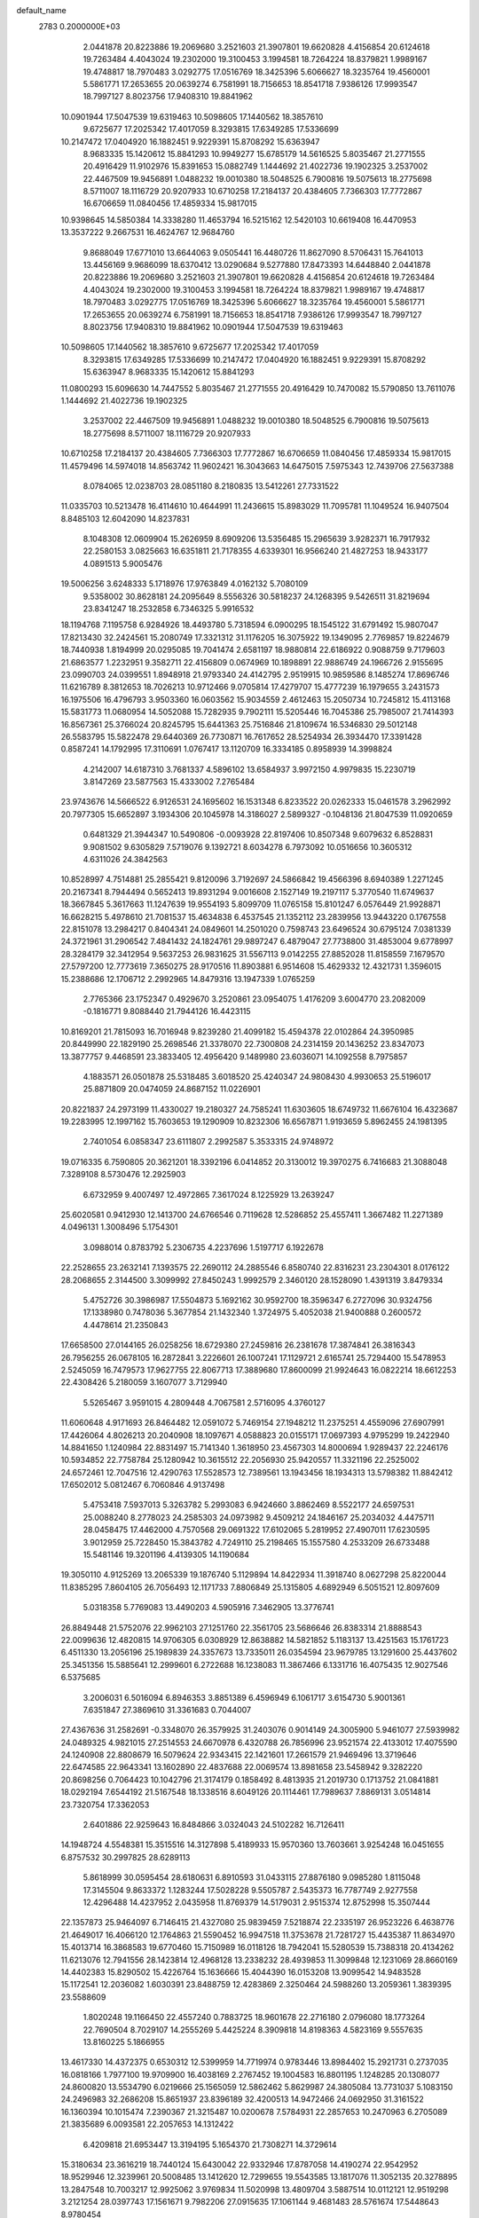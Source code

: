 default_name                                                                    
 2783  0.2000000E+03
   2.0441878  20.8223886  19.2069680   3.2521603  21.3907801  19.6620828
   4.4156854  20.6124618  19.7263484   4.4043024  19.2302000  19.3100453
   3.1994581  18.7264224  18.8379821   1.9989167  19.4748817  18.7970483
   3.0292775  17.0516769  18.3425396   5.6066627  18.3235764  19.4560001
   5.5861771  17.2653655  20.0639274   6.7581991  18.7156653  18.8541718
   7.9386126  17.9993547  18.7997127   8.8023756  17.9408310  19.8841962
  10.0901944  17.5047539  19.6319463  10.5098605  17.1440562  18.3857610
   9.6725677  17.2025342  17.4017059   8.3293815  17.6349285  17.5336699
  10.2147472  17.0404920  16.1882451   9.9229391  15.8708292  15.6363947
   8.9683335  15.1420612  15.8841293  10.9949277  15.6785179  14.5616525
   5.8035467  21.2771555  20.4916429  11.9102976  15.8391653  15.0882749
   1.1444692  21.4022736  19.1902325   3.2537002  22.4467509  19.9456891
   1.0488232  19.0010380  18.5048525   6.7900816  19.5075613  18.2775698
   8.5711007  18.1116729  20.9207933  10.6710258  17.2184137  20.4384605
   7.7366303  17.7772867  16.6706659  11.0840456  17.4859334  15.9817015
  10.9398645  14.5850384  14.3338280  11.4653794  16.5215162  12.5420103
  10.6619408  16.4470953  13.3537222   9.2667531  16.4624767  12.9684760
   9.8688049  17.6771010  13.6644063   9.0505441  16.4480726  11.8627090
   8.5706431  15.7641013  13.4456169   9.9686099  18.6370412  13.0290684
   9.5277880  17.8473393  14.6448840   2.0441878  20.8223886  19.2069680
   3.2521603  21.3907801  19.6620828   4.4156854  20.6124618  19.7263484
   4.4043024  19.2302000  19.3100453   3.1994581  18.7264224  18.8379821
   1.9989167  19.4748817  18.7970483   3.0292775  17.0516769  18.3425396
   5.6066627  18.3235764  19.4560001   5.5861771  17.2653655  20.0639274
   6.7581991  18.7156653  18.8541718   7.9386126  17.9993547  18.7997127
   8.8023756  17.9408310  19.8841962  10.0901944  17.5047539  19.6319463
  10.5098605  17.1440562  18.3857610   9.6725677  17.2025342  17.4017059
   8.3293815  17.6349285  17.5336699  10.2147472  17.0404920  16.1882451
   9.9229391  15.8708292  15.6363947   8.9683335  15.1420612  15.8841293
  11.0800293  15.6096630  14.7447552   5.8035467  21.2771555  20.4916429
  10.7470082  15.5790850  13.7611076   1.1444692  21.4022736  19.1902325
   3.2537002  22.4467509  19.9456891   1.0488232  19.0010380  18.5048525
   6.7900816  19.5075613  18.2775698   8.5711007  18.1116729  20.9207933
  10.6710258  17.2184137  20.4384605   7.7366303  17.7772867  16.6706659
  11.0840456  17.4859334  15.9817015  11.4579496  14.5974018  14.8563742
  11.9602421  16.3043663  14.6475015   7.5975343  12.7439706  27.5637388
   8.0784065  12.0238703  28.0851180   8.2180835  13.5412261  27.7331522
  11.0335703  10.5213478  16.4114610  10.4644991  11.2436615  15.8983029
  11.7095781  11.1049524  16.9407504   8.8485103  12.6042090  14.8237831
   8.1048308  12.0609904  15.2626959   8.6909206  13.5356485  15.2965639
   3.9282371  16.7917932  22.2580153   3.0825663  16.6351811  21.7178355
   4.6339301  16.9566240  21.4827253  18.9433177   4.0891513   5.9005476
  19.5006256   3.6248333   5.1718976  17.9763849   4.0162132   5.7080109
   9.5358002  30.8628181  24.2095649   8.5556326  30.5818237  24.1268395
   9.5426511  31.8219694  23.8341247  18.2532858   6.7346325   5.9916532
  18.1194768   7.1195758   6.9284926  18.4493780   5.7318594   6.0900295
  18.1545122  31.6791492  15.9807047  17.8213430  32.2424561  15.2080749
  17.3321312  31.1176205  16.3075922  19.1349095   2.7769857  19.8224679
  18.7440938   1.8194999  20.0295085  19.7041474   2.6581197  18.9880814
  22.6186922   0.9088759   9.7179603  21.6863577   1.2232951   9.3582711
  22.4156809   0.0674969  10.1898891  22.9886749  24.1966726   2.9155695
  23.0990703  24.0399551   1.8948918  21.9793340  24.4142795   2.9519915
  10.9859586   8.1485274  17.8696746  11.6216789   8.3812653  18.7026213
  10.9712466   9.0705814  17.4279707  15.4777239  16.1979655   3.2431573
  16.1975506  16.4796793   3.9503360  16.0603562  15.9034559   2.4612463
  15.2050734  10.7245812  15.4113168  15.5831773  11.0680954  14.5052088
  15.7282935   9.7902111  15.5205446  16.7045386  25.7985007  21.7414393
  16.8567361  25.3766024  20.8245795  15.6441363  25.7516846  21.8109674
  16.5346830  29.5012148  26.5583795  15.5822478  29.6440369  26.7730871
  16.7617652  28.5254934  26.3934470  17.3391428   0.8587241  14.1792995
  17.3110691   1.0767417  13.1120709  16.3334185   0.8958939  14.3998824
   4.2142007  14.6187310   3.7681337   4.5896102  13.6584937   3.9972150
   4.9979835  15.2230719   3.8147269  23.5877563  15.4333002   7.2765484
  23.9743676  14.5666522   6.9126531  24.1695602  16.1531348   6.8233522
  20.0262333  15.0461578   3.2962992  20.7977305  15.6652897   3.1934306
  20.1045978  14.3186027   2.5899327  -0.1048136  21.8047539  11.0920659
   0.6481329  21.3944347  10.5490806  -0.0093928  22.8197406  10.8507348
   9.6079632   6.8528831   9.9081502   9.6305829   7.5719076   9.1392721
   8.6034278   6.7973092  10.0516656  10.3605312   4.6311026  24.3842563
  10.8528997   4.7514881  25.2855421   9.8120096   3.7192697  24.5866842
  19.4566396   8.6940389   1.2271245  20.2167341   8.7944494   0.5652413
  19.8931294   9.0016608   2.1527149  19.2197117   5.3770540  11.6749637
  18.3667845   5.3617663  11.1247639  19.9554193   5.8099709  11.0765158
  15.8101247   6.0576449  21.9928871  16.6628215   5.4978610  21.7081537
  15.4634838   6.4537545  21.1352112  23.2839956  13.9443220   0.1767558
  22.8151078  13.2984217   0.8404341  24.0849601  14.2501020   0.7598743
  23.6496524  30.6795124   7.0381339  24.3721961  31.2906542   7.4841432
  24.1824761  29.9897247   6.4879047  27.7738800  31.4853004   9.6778997
  28.3284179  32.3412954   9.5637253  26.9831625  31.5567113   9.0142255
  27.8852028  11.8158559   7.1679570  27.5797200  12.7773619   7.3650275
  28.9170516  11.8903881   6.9514608  15.4629332  12.4321731   1.3596015
  15.2388686  12.1706712   2.2992965  14.8479316  13.1947339   1.0765259
   2.7765366  23.1752347   0.4929670   3.2520861  23.0954075   1.4176209
   3.6004770  23.2082009  -0.1816771   9.8088440  21.7944126  16.4423115
  10.8169201  21.7815093  16.7016948   9.8239280  21.4099182  15.4594378
  22.0102864  24.3950985  20.8449990  22.1829190  25.2698546  21.3378070
  22.7300808  24.2314159  20.1436252  23.8347073  13.3877757   9.4468591
  23.3833405  12.4956420   9.1489980  23.6036071  14.1092558   8.7975857
   4.1883571  26.0501878  25.5318485   3.6018520  25.4240347  24.9808430
   4.9930653  25.5196017  25.8871809  20.0474059  24.8687152  11.0226901
  20.8221837  24.2973199  11.4330027  19.2180327  24.7585241  11.6303605
  18.6749732  11.6676104  16.4323687  19.2283995  12.1997162  15.7603653
  19.1290909  10.8232306  16.6567871   1.9193659   5.8962455  24.1981395
   2.7401054   6.0858347  23.6111807   2.2992587   5.3533315  24.9748972
  19.0716335   6.7590805  20.3621201  18.3392196   6.0414852  20.3130012
  19.3970275   6.7416683  21.3088048   7.3289108   8.5730476  12.2925903
   6.6732959   9.4007497  12.4972865   7.3617024   8.1225929  13.2639247
  25.6020581   0.9412930  12.1413700  24.6766546   0.7119628  12.5286852
  25.4557411   1.3667482  11.2271389   4.0496131   1.3008496   5.1754301
   3.0988014   0.8783792   5.2306735   4.2237696   1.5197717   6.1922678
  22.2528655  23.2632141   7.1393575  22.2690112  24.2885546   6.8580740
  22.8316231  23.2304301   8.0176122  28.2068655   2.3144500   3.3099992
  27.8450243   1.9992579   2.3460120  28.1528090   1.4391319   3.8479334
   5.4752726  30.3986987  17.5504873   5.1692162  30.9592700  18.3596347
   6.2727096  30.9324756  17.1338980   0.7478036   5.3677854  21.1432340
   1.3724975   5.4052038  21.9400888   0.2600572   4.4478614  21.2350843
  17.6658500  27.0144165  26.0258256  18.6729380  27.2459816  26.2381678
  17.3874841  26.3816343  26.7956255  26.0678105  16.2872841   3.2226601
  26.1007241  17.1129721   2.6165741  25.7294400  15.5478953   2.5245059
  16.7479573  17.9627755  22.8067713  17.3889680  17.8600099  21.9924643
  16.0822214  18.6612253  22.4308426   5.2180059   3.1607077   3.7129940
   5.5265467   3.9591015   4.2809448   4.7067581   2.5716095   4.3760127
  11.6060648   4.9171693  26.8464482  12.0591072   5.7469154  27.1948212
  11.2375251   4.4559096  27.6907991  17.4426064   4.8026213  20.2040908
  18.1097671   4.0588823  20.0155171  17.0697393   4.9795299  19.2422940
  14.8841650   1.1240984  22.8831497  15.7141340   1.3618950  23.4567303
  14.8000694   1.9289437  22.2246176  10.5934852  22.7758784  25.1280942
  10.3615512  22.2056930  25.9420557  11.3321196  22.2525002  24.6572461
  12.7047516  12.4290763  17.5528573  12.7389561  13.1943456  18.1934313
  13.5798382  11.8842412  17.6502012   5.0812467   6.7060846   4.9137498
   5.4753418   7.5937013   5.3263782   5.2993083   6.9424660   3.8862469
   8.5522177  24.6597531  25.0088240   8.2778023  24.2585303  24.0973982
   9.4509212  24.1846167  25.2034032   4.4475711  28.0458475  17.4462000
   4.7570568  29.0691322  17.6102065   5.2819952  27.4907011  17.6230595
   3.9012959  25.7228450  15.3843782   4.7249110  25.2198465  15.1557580
   4.2533209  26.6733488  15.5481146  19.3201196   4.4139305  14.1190684
  19.3050110   4.9125269  13.2065339  19.1876740   5.1129894  14.8422934
  11.3918740   8.0627298  25.8220044  11.8385295   7.8604105  26.7056493
  12.1171733   7.8806849  25.1315805   4.6892949   6.5051521  12.8097609
   5.0318358   5.7769083  13.4490203   4.5905916   7.3462905  13.3776741
  26.8849448  21.5752076  22.9962103  27.1251760  22.3561705  23.5686646
  26.8383314  21.8888543  22.0099636  12.4820815  14.9706305   6.0308929
  12.8638882  14.5821852   5.1183137  13.4251563  15.1761723   6.4511330
  13.2056196  25.1989839  24.3357673  13.7335011  26.0354594  23.9679785
  13.1291600  25.4437602  25.3451356  15.5885641  12.2999601   6.2722688
  16.1238083  11.3867466   6.1331716  16.4075435  12.9027546   6.5375685
   3.2006031   6.5016094   6.8946353   3.8851389   6.4596949   6.1061717
   3.6154730   5.9001361   7.6351847  27.3869610  31.3361683   0.7044007
  27.4367636  31.2582691  -0.3348070  26.3579925  31.2403076   0.9014149
  24.3005900   5.9461077  27.5939982  24.0489325   4.9821015  27.2514553
  24.6670978   6.4320788  26.7856996  23.9521574  22.4133012  17.4075590
  24.1240908  22.8808679  16.5079624  22.9343415  22.1421601  17.2661579
  21.9469496  13.3719646  22.6474585  22.9643341  13.1602890  22.4837688
  22.0069574  13.8981658  23.5458942   9.3282220  20.8698256   0.7064423
  10.1042796  21.3174179   0.1858492   8.4813935  21.2019730   0.1713752
  21.0841881  18.0292194   7.6544192  21.5167548  18.1338516   8.6049126
  20.1114461  17.7989637   7.8869131   3.0514814  23.7320754  17.3362053
   2.6401886  22.9259643  16.8484866   3.0324043  24.5102282  16.7126411
  14.1948724   4.5548381  15.3515516  14.3127898   5.4189933  15.9570360
  13.7603661   3.9254248  16.0451655   6.8757532  30.2997825  28.6289113
   5.8618999  30.0595454  28.6180631   6.8910593  31.0433115  27.8876180
   9.0985280   1.8115048  17.3145504   9.8633372   1.1283244  17.5028228
   9.5505787   2.5435373  16.7787749   2.9277558  12.4296488  14.4237952
   2.0435958  11.8769379  14.5179031   2.9515374  12.8752998  15.3507444
  22.1357873  25.9464097   6.7146415  21.4327080  25.9839459   7.5218874
  22.2335197  26.9523226   6.4638776  21.4649017  16.4066120  12.1764863
  21.5590452  16.9947518  11.3753678  21.7281727  15.4435387  11.8634970
  15.4013714  16.3868583  19.6770460  15.7150989  16.0118126  18.7942041
  15.5280539  15.7388318  20.4134262  11.6213076  12.7941556  28.1423814
  12.4968128  13.2338232  28.4939853  11.3099848  12.1231069  28.8660169
  14.4402383  15.8290502  15.4226764  15.1636666  15.4044390  16.0153208
  13.9099542  14.9483528  15.1172541  12.2036082   1.6030391  23.8488759
  12.4283869   2.3250464  24.5988260  13.2059361   1.3839395  23.5588609
   1.8020248  19.1166450  22.4557240   0.7883725  18.9601678  22.2716180
   2.0796080  18.1773264  22.7690504   8.7029107  14.2555269   5.4425224
   8.3909818  14.8198363   4.5823169   9.5557635  13.8160225   5.1866955
  13.4617330  14.4372375   0.6530312  12.5399959  14.7719974   0.9783446
  13.8984402  15.2921731   0.2737035  16.0818166   1.7977100  19.9709900
  16.4038169   2.2767452  19.1004583  16.8801195   1.1248285  20.1308077
  24.8600820  13.5534790   6.0219666  25.1565059  12.5862462   5.8629987
  24.3805084  13.7731037   5.1083150  24.2496983  32.2686208  15.8651937
  23.8396189  32.4200513  14.9472466  24.0692950  31.3161522  16.1360394
  10.1015474   7.2390367  21.3215487  10.0200678   7.5784931  22.2857653
  10.2470963   6.2705089  21.3835689   6.0093581  22.2057653  14.1312422
   6.4209818  21.6953447  13.3194195   5.1654370  21.7308271  14.3729614
  15.3180634  23.3616219  18.7440124  15.6430042  22.9332946  17.8787058
  14.4190274  22.9542952  18.9529946  12.3239961  20.5008485  13.1412620
  12.7299655  19.5543585  13.1817076  11.3052135  20.3278895  13.2847548
  10.7003217  12.9925062   3.9769834  11.5020998  13.4809704   3.5887514
  10.0112121  12.9519298   3.2121254  28.0397743  17.1561671   9.7982206
  27.0915635  17.1061144   9.4681483  28.5761674  17.5448643   8.9780454
   5.3084086   7.9375998  15.4225453   5.4902118   8.3036747  16.3868798
   6.2963097   7.8006582  15.0725555   8.7979846   7.3298198   5.7098030
   8.8481169   7.3733152   4.6968052   8.9773592   6.3549165   5.9701833
   5.6308400   4.7352142  27.8263831   5.0296159   4.6469163  28.6578714
   6.4154611   5.2837033  28.1527369   6.4020247  20.7261110  26.9434689
   6.8401879  19.8301137  27.2355190   6.9736101  21.0385812  26.1428038
  17.1384449  27.7536557  17.1443301  16.2903686  27.2845405  16.8955982
  17.2838671  27.6311002  18.1305527  25.3298636  17.7122641   9.5905626
  24.8875774  18.5884830   9.3284147  25.1352910  17.5372351  10.5930897
  24.5834086  14.6906333  15.7818135  24.6936402  15.6776337  15.7780872
  23.8016076  14.4982206  16.4874018  24.3276423  31.5667292  23.7776281
  23.6494277  31.3108424  23.0305165  25.2399461  31.0893017  23.5073772
  28.2982937   6.0343399  16.7301847  28.6040552   7.0294455  16.4940048
  27.3054154   5.9650080  16.4183912  10.7324596   0.6374492  10.0391486
  10.4662828   0.1644681   9.1975793  10.0502707   1.3755946  10.1387753
   5.5279289  12.4487796   4.4882619   6.4137376  12.0791300   4.9063556
   4.8334602  11.7693540   4.8513733  18.7103592   3.6319067   0.4392848
  19.5415541   4.1403337   0.6973323  19.0115850   2.6076216   0.4389665
   3.5495159  20.7652493  11.3407448   2.8329948  20.8343335  10.5554355
   4.3139786  20.2008498  10.8358473  17.5387985  10.3613633   5.4040679
  17.2514403   9.4629645   4.9058098  17.9092743  10.9283878   4.6394940
  25.2648380  14.1800273   1.8824448  26.0233758  13.4342297   1.7288043
  24.7248645  13.7776565   2.6910556  26.7233843  26.1114465   3.2195542
  26.5446955  25.9489526   2.2087708  27.5105194  26.7879758   3.1917547
  26.5670006  23.7302465   6.2062503  26.3944877  24.6482154   6.6711301
  25.7688398  23.5872791   5.6064205  26.1231862   1.8413755   6.1219307
  25.5319915   2.2746631   5.4302249  26.4662199   2.5705082   6.7145408
  27.4920939   0.1615451   4.6489959  26.7984269  -0.5681216   4.4253648
  26.9804329   0.7925202   5.3401923   3.7203084  17.8415371   8.8985215
   4.4951714  17.5638516   8.2672958   3.0405714  18.1979436   8.2272717
  24.3654196  32.5730916  20.5330565  25.0826828  31.9957830  20.8854730
  23.7835425  31.9948065  19.9286141   0.6048556   6.8235169   5.7573841
   0.4947732   5.8506664   5.5081279   1.4977954   6.8621398   6.2384374
   2.9717020  29.7752496  25.4799163   3.8468753  29.5415243  24.9663373
   2.9789748  30.7846488  25.5039262  26.7254912   7.8744343   9.1986589
  26.5897797   6.9921914   8.8397862  27.6571748   8.0303781   9.5128869
  11.5165271  24.5056727   9.5199893  11.4231615  23.6783279  10.0765952
  11.0999158  25.2687210  10.0216473   6.4480326  16.9492604  11.4782541
   7.0510926  16.9213933  10.6679625   6.3949356  15.9202960  11.7027949
  23.2344251   3.9790278  23.5961768  23.1724435   3.3064883  22.7993706
  22.9760981   3.4475253  24.3745708   8.4261610  31.1980293   3.6867402
   7.4846790  31.4249280   3.8678957   8.5877958  30.2077003   3.9275115
  18.8851687   2.2891167  15.8621976  19.2042698   3.0280247  15.1775052
  18.3134813   1.7017063  15.2527914  24.8399544   2.4266138  10.0491492
  24.5651870   3.2957871  10.4951171  23.9123726   1.9192159   9.9649388
  10.1211372   3.9155374  15.6849140   9.7428699   4.7206294  16.2412831
  10.7822502   4.3496577  15.0257038  12.4116270  29.2297785  13.7835656
  12.4892227  28.3643104  13.2039346  13.2990528  29.7080448  13.6550234
  18.2415757  13.3387007  12.9924582  19.0385577  13.3889156  13.6752556
  18.7108701  13.4644660  12.0617766  14.9262772  18.6604414   1.3965459
  14.7212459  18.2488759   2.3188269  14.1895295  19.4335221   1.3701177
  26.7594069  18.9356443   2.3520679  26.9066611  19.9441072   2.4130977
  26.2978555  18.8302925   1.4288784  23.7800455  21.7609505  13.7114597
  24.6689802  21.3727337  13.3718031  24.0930144  22.4641384  14.3996692
  17.5552296  19.5815078   6.3295724  18.2613931  19.2698565   7.0375840
  18.0177710  20.3210847   5.8402170   3.9574030   2.4444876  11.3238376
   2.9806565   2.0817477  11.3408581   3.7972572   3.4279124  11.1526817
  19.9492661   5.5714313  23.8998656  20.8509158   5.1294039  23.6390513
  20.0025323   6.5546957  23.6518860  17.5129570  30.0059704  19.3428445
  16.5241962  30.1129782  19.4782144  17.7770793  29.3301228  20.1053003
  12.8504797   7.1947791  27.9013265  13.8118353   6.9762305  27.7421804
  12.7756450   7.8815175  28.6489822  19.7062582  16.3514816  28.6108172
  18.9879550  16.6117339  27.8806811  20.3351245  17.2542206  28.4790202
  17.3524935  31.3146425   5.8820166  17.7855099  31.1265501   4.9063277
  16.3214916  31.3021781   5.6387889  14.9111623   5.3855148  24.3389545
  14.3623723   6.2051583  24.5166142  15.2697996   5.5558811  23.3348845
  25.4591609  26.8688030  15.9007366  25.9640031  26.7675664  16.8108460
  25.9755440  27.6485370  15.4536643  10.1317181  32.1670123   7.7109144
   9.9569292  31.1553848   7.7158824   9.3987238  32.5190972   7.0943020
  14.2935194   7.4437445   5.8129528  14.4940079   6.4436725   5.9976692
  14.0594698   7.8567200   6.7003123  11.6146054   8.7487850  10.1143165
  10.9598975   8.1021780  10.3972961  12.3029029   8.3892793   9.5011302
   4.6530288  11.0862676   0.3105867   4.3122192  11.9772558   0.6452529
   5.2731253  10.8051802   1.1572676   4.9692607  23.3470270  10.8692431
   5.7818151  22.8270276  10.4762446   4.3278426  22.7243887  11.3098137
   0.8599588   2.4446923  26.6364700   0.4157843   2.4785608  25.6441577
   1.8496965   2.2636574  26.4513519  26.7504021   9.1514129  21.9873524
  26.7182336   8.4879184  21.1687045  27.5922343   8.8449424  22.5071711
  27.6477064   2.8707189  20.9743976  26.8399621   2.4494444  20.3994886
  27.2324400   2.9747410  21.8828328  20.4373503  24.8221950   2.3187664
  19.4851281  24.7722526   2.7294292  20.4612530  23.8663134   1.8305420
  20.9374033  11.6327195  24.4676433  21.9582829  11.3756641  24.3170511
  20.8534832  12.3687522  23.7590820  20.3446644  16.9871455  22.2579024
  19.7821744  16.1434810  22.5788911  20.4283679  17.6143974  23.0492321
  16.7310136  29.2842691  23.4000087  17.1045800  29.6115076  24.3182197
  16.0559270  30.0287422  23.1604651  11.3578639  10.7564642   1.2913460
  10.9854952  10.7059200   2.2480431  11.9899319   9.9308205   1.2154222
   0.5659787   5.1141832  26.8415628   1.5760543   5.2041140  26.8239392
   0.3914810   4.0919271  26.8228284  15.0445168  19.4214769   6.9766268
  14.5919545  19.7256618   6.1485465  16.0621163  19.4665281   6.7751881
   9.2563343  29.1717412  14.4766877   8.9191993  30.1115629  14.5021529
   9.5123751  28.9585075  15.4360573   3.9092627  28.7494163  14.9539240
   3.3270751  29.5900424  14.9845349   4.0987284  28.5745986  15.9835826
  15.3828171  15.9143165  23.6908164  15.4432749  15.2082717  22.9256367
  16.0429630  16.6547506  23.3624078  19.8316221  30.4270720  12.1655810
  20.1222901  29.8923698  11.3821661  20.3006415  30.1096341  12.9862871
  15.5751181  28.2422389   4.5102463  15.2451723  29.1761535   4.9088659
  16.3560679  28.0033432   5.0590598  14.1767797   0.1410078   2.8459273
  13.3772384  -0.5141295   2.9487164  14.2833625   0.4866867   3.8242082
   9.4871394   1.1586991  20.4329243   8.7326004   1.5448256  19.8181570
  10.1912123   1.8650479  20.5369319   0.6265496  12.9499889   4.5641961
   0.1700359  13.8788348   4.6893927   1.3267859  12.9744995   5.3901250
  13.5650684  20.2415732   4.8586269  12.8179093  20.7047249   4.3237388
  13.5265915  19.3169512   4.4159953  26.8887240  13.9970869  12.5830884
  27.5138607  13.4028928  13.1411720  27.2904843  14.0193791  11.6633873
  26.9405665  22.3287929  20.5655947  26.9693484  21.6130269  19.8395074
  26.1141750  22.9344092  20.2619927   3.0989304  16.4241796   5.4525527
   3.3309330  15.6200408   4.8871042   2.5021497  16.0360776   6.1704113
  18.4996879  17.6156474   8.3514283  18.2434769  16.6208925   8.5941084
  18.5319236  18.0756479   9.2425080   1.2836006   7.8652514   9.6698522
   1.1173607   6.8796374   9.8145517   2.3101451   7.9651286   9.7817294
  23.1439396   6.1689811  20.5864101  23.6834004   6.3314476  21.4142598
  22.5717854   5.3327921  20.7989022  18.5143014  32.5659768  23.1711065
  18.5766413  31.8184096  23.9092498  17.7898606  33.1960147  23.6029349
  10.3563765  19.7184628  23.2796639  10.1862863  20.0708381  24.2162657
   9.7316144  18.9324848  23.1698786   3.4010101  26.9721790  12.6977319
   3.8650185  26.2385757  13.2445246   3.1870764  27.6614855  13.4285508
   4.6386515   1.7410550  13.9129621   4.3171950   2.1172981  13.0293680
   3.8103160   1.5766259  14.5039048   7.0867097  10.3882463  21.8601214
   7.8443762  10.9304962  22.2431347   6.4634584  10.1145455  22.5901750
   2.8487468  31.4284901   8.8054401   2.7810554  30.8843600   9.6373563
   3.8340969  31.5967080   8.7187939   8.4853578  26.4846655   8.9286339
   9.3505356  26.7313190   9.4974691   7.7507824  26.2767995   9.6301222
  17.8550995  31.6386998  29.0056580  18.1262898  30.7707783  28.4854024
  18.5454006  32.3577018  28.7442022   9.6817170  21.2554788  13.8546359
   9.8762301  22.0086410  13.2115894   8.8536278  20.7699578  13.4334132
   8.4265134  23.4828188   4.2690670   7.9299467  24.2846276   4.6806374
   7.8783028  23.1116012   3.5125993   6.3909140  24.6545070  26.4696717
   7.1420407  24.5673565  25.7501850   6.9278480  25.1067816  27.2506916
   1.2681632  26.1797461  16.4616838   2.1484489  26.1201375  15.8647154
   0.8438719  25.2449659  16.3619132  22.6221476   3.0135740   7.0209763
  22.2495369   2.1317512   6.6281890  21.7794545   3.5110873   7.3635189
  17.9356343   0.7619503   7.7268290  17.9450460   0.3075162   6.8028468
  17.8553155  -0.0254950   8.3771289  24.9055342  25.5181792   7.7382777
  23.9023032  25.9072786   7.5809913  24.6702359  24.7703425   8.4227854
  25.8404451  18.4056751  28.7112451  26.4433310  17.6966967  28.3251244
  25.5450884  18.9847961  27.9803385   4.6737202  23.6061051   7.0320068
   4.2715483  23.9832616   7.8539267   5.3413939  22.9423193   7.3151319
  11.5413548  24.7417640  20.5133463  10.8512034  25.2862111  20.0672403
  11.2052306  24.6786050  21.5100978  21.2018303   9.4277576  27.8427635
  21.0872871  10.4850013  27.7441667  21.8178157   9.1792940  27.0281194
  22.9657596   8.6171289  25.9718248  23.5023706   7.7695941  25.9368605
  22.4811608   8.6520593  25.0569992  26.2257497  18.7586611  25.4351078
  25.6291194  18.0686872  25.0246066  25.6692481  19.4599597  25.9743720
  17.6312681   9.7625687  28.1180782  17.9114761   9.5285410  27.1374205
  18.1637946   9.1286456  28.7055703  25.3848082   9.3454001  16.1714548
  25.2344993  10.0487761  15.4871895  24.4675361   8.9828368  16.4562758
   5.7879730   8.8425064   9.1342678   5.7580519   8.8670832   8.0770225
   6.6049935   9.3564866   9.3802204   0.6263366  27.8839151  11.3841215
   0.6392103  27.7935898  12.3794778  -0.2008186  28.4673041  11.2173680
  27.5807936  25.8810488  20.5422997  28.4672611  25.4045905  20.5578903
  27.7935766  26.8452629  20.5210195   3.0951228  24.4813026   9.3097265
   2.9666510  25.4498603   9.5249365   3.6872408  24.0936553  10.0154879
   5.0601330  10.0662788  12.7451212   4.4482203  10.0692760  13.6091851
   4.5326945  10.4823707  12.0136298   8.6779266  17.9205610   8.7683516
   9.2309492  17.1599195   9.2611572   8.6871349  18.6847387   9.4038465
  22.4675792  28.7700540   3.9852366  22.1816668  28.7233173   5.0214056
  23.1575029  28.0871393   3.8170451   0.4585414  29.2608751  24.7536850
   1.4302168  29.3237845  25.1083736   0.6043459  29.6666714  23.7651457
  21.1634275   6.0323704   9.9483981  21.3667251   6.9513870   9.6224378
  20.8626539   5.4992485   9.1610739  22.4347058  11.7358510   1.4575380
  23.1698680  11.4231359   0.7985707  22.1056487  10.8771854   1.9444937
  11.0953603  25.8951049   2.4690842  10.5894326  26.7871842   2.3543538
  11.9778857  26.1202489   2.9026600   2.8331774   9.1434945   6.9378571
   3.0913087   8.1323752   6.9967475   1.9322604   9.2124903   7.4349731
  11.5363285  12.0107230  13.5013094  10.7042605  11.4251840  13.6166918
  12.1393220  11.4871594  12.8993290  14.7798553  21.3004961   9.5005711
  14.5857382  22.2673722   9.2359483  14.6131543  20.7325869   8.6868905
   8.8507325  10.9300085   0.4240981   9.7800711  10.5490231   0.6551124
   8.1272899  10.2935999   0.7028799  12.2392518  31.1246487  24.3784058
  12.1349942  31.5167925  25.2898151  11.2964412  31.0881961  24.0144845
  -0.2317582   3.2269899   7.4776927   0.2197508   3.4604749   6.5384860
   0.3718788   2.4610496   7.8632734  24.7559041  28.1164306   1.0865273
  23.9406358  27.7452236   1.4573788  25.4911720  27.4368349   1.0933609
  14.5460854   4.7873880   6.2624462  15.3790146   4.1802967   6.3108782
  13.9826548   4.4053543   7.0858867  27.9524422  11.6125118   9.8660321
  28.0678540  12.6604850   9.9882237  27.9231072  11.5343253   8.8455477
  24.3562387  19.7377764  17.9946483  24.2693724  20.6805990  17.5835291
  23.4222844  19.6182177  18.4773686  11.5287231  24.1828510   6.9132882
  11.3915378  24.2997853   7.8996211  12.4735206  24.4951678   6.6707721
   7.4781010  12.9417987  18.3003230   8.5252768  13.1146634  18.0804564
   7.5591433  12.0133657  18.7256973  18.8151662  17.1359740  12.7896354
  19.8599073  16.9947941  12.6663848  18.6241348  17.8528530  12.0814116
  22.3976205  30.6038728  22.2051902  22.5790377  30.5952375  21.1344296
  21.9109271  29.7325546  22.3586331   9.3065152  16.5121058  26.4312750
   9.3398615  15.6507637  27.0078868   8.3596456  16.4169718  25.9381923
   5.2122414  21.0977259   3.1519458   4.4270035  21.6220487   3.4920698
   5.8839848  21.7570665   2.7749519  22.4063463  23.8873605  12.2079996
  22.8119844  23.0670421  12.6053749  23.1258170  24.6316594  12.1308827
   4.7589149  10.3365241  26.6473229   3.8170638  10.8111644  26.6442523
   5.0890333  10.5297755  27.5739873  13.3167911  12.2250208  22.7398931
  12.9010899  12.4132671  23.6639132  12.5395115  11.9722028  22.1562221
  16.5699305  15.1632638  17.0586075  16.5334636  14.1594503  17.0275248
  17.2239031  15.4138321  16.3423333  13.4602361   3.6189042  25.4646180
  13.9849358   4.3855707  24.9285027  12.8030542   4.1604525  26.0114837
   6.3412401  17.8842570   7.6435247   7.1792691  17.9475145   8.2090865
   6.5789168  18.3294462   6.7263598   9.5104755  27.0989340  22.0976914
  10.1757626  26.3721695  22.4219814   8.8382132  27.1934734  22.8972335
  22.4043089  16.2972107   3.1281377  22.6807692  16.8490976   3.9895887
  22.8751635  16.8008628   2.3728817   9.2419402  19.8881922  10.4981732
  10.0417187  19.3179369  10.8871781   9.7536649  20.3464422   9.6806182
  12.8251732  10.3708618  11.7385163  12.2830041   9.8242871  11.0428104
  13.4697560   9.6334666  12.1172789  21.2242848   0.4578340  23.2766938
  20.2476122   0.2670258  23.1671393  21.7136072  -0.4323617  23.1675230
   5.4978973   4.5255885  14.4413530   5.5522395   4.6692742  15.4513187
   5.3530871   3.5602297  14.2629117  12.8669123  28.5195598  21.2014038
  12.5110292  28.1134399  20.3220316  12.0837228  29.1087996  21.5119209
  19.0874917  21.3151788   4.8076136  18.7965439  21.3871184   3.8488805
  19.9648201  20.7592276   4.7732772  13.2891412   8.6078442  15.5269114
  12.3419079   8.8396692  15.4427845  13.8303129   9.4750156  15.6424429
   9.4257749  26.3473419   6.2534933  10.2950423  25.8825499   6.5408182
   8.8982628  26.4252749   7.1514313  16.8126572  26.6306912   8.6310022
  17.0415378  25.6219607   8.6879590  15.8766149  26.7139418   9.0791993
  17.9455858  21.3191855   2.3864750  17.0710346  21.5916930   2.9084801
  17.5917411  20.6281321   1.7441612  12.5004498  27.6383471  18.6302566
  12.4776292  28.2521374  17.8181107  11.8454017  26.8600208  18.4777004
  12.7070878  17.8083293  23.7685424  11.9192595  18.4661474  23.4867120
  13.2588175  18.4143380  24.4563557  13.3077681   8.9116561   1.0918394
  13.7731621   8.8650582   1.9428095  13.8546843   9.5703882   0.4840621
  13.7806311  26.2292718   3.6938682  14.4434047  25.5371244   3.3047420
  14.2948116  27.0331441   3.9292053  19.5532360  21.6702470  14.8683564
  19.1706536  22.4754442  15.3858320  18.8209937  20.9818780  14.7862390
  14.1472100  15.2429116  12.4237781  15.1851414  15.0503533  12.2584611
  13.8961931  14.5367690  13.1390401   9.6434799  28.1623046   2.0304130
   9.9771728  28.8530989   1.4381437   9.7274300  28.5797008   2.9687018
   2.7476598  30.1761381   4.2754311   3.7434888  29.8479361   4.1147704
   2.2928722  30.0690262   3.3610449  20.3511711  22.2756576   1.4410438
  20.3449448  21.6202044   0.6588313  19.3727250  22.0696726   1.8523256
  15.8435814  27.9711309  14.0339737  16.3884896  27.1155791  14.3253734
  16.6387532  28.6351860  13.8774516  22.7534308  16.9506109  21.3745193
  21.7301498  16.7881435  21.5411742  23.1889936  16.0240358  21.2920839
   4.2516525  19.2899894   1.3307603   3.3008497  19.3949240   1.6617482
   4.7546172  20.0819057   1.7260064  13.6267432  13.3685094  14.7331435
  12.7988770  12.9159652  14.5636200  14.3206975  12.7368066  15.0316752
  20.3079753   2.6693080   3.9184585  20.7366890   2.0392221   3.2206100
  20.7387973   3.5614503   3.8090653  14.7778588  10.2026910  18.4983540
  15.7040327   9.7520320  18.4532123  14.2046066   9.5449328  18.9991713
  24.6864484  20.3609922  26.9315252  24.0956530  20.8831765  26.2688392
  24.5241211  20.8268564  27.8462248   0.5518789  17.9196801  14.5628707
   1.5416143  17.7539484  14.4194838   0.1305112  17.9753997  13.6479526
   3.7425770   7.9926549  10.4250236   4.4147343   8.4641230   9.8844201
   4.2162657   7.5691555  11.2160161  21.0131186  12.0358693   4.4731730
  21.1640518  11.1473364   3.9199947  19.9677850  12.0521027   4.5090539
  25.5820671  28.4188646  24.4897004  25.8809284  27.4809053  24.1541043
  25.5047679  28.3697072  25.5121636   5.4748841   5.1433332  17.0577755
   5.3329634   6.0177996  16.5357638   6.3065861   5.3696833  17.6890311
  13.0078494  15.1758151   9.7723384  13.5917011  15.0654240  10.6236759
  13.0346208  14.2409702   9.3365831   1.7087483  19.9279709   2.2369199
   0.8752242  19.6579395   1.7242973   1.4560144  20.8335778   2.6388125
  13.1335456  28.2468856  26.2527470  12.2692916  28.7319026  26.2219724
  13.4407495  28.1447201  25.2642272   5.2151859  14.1372705  17.5971161
   6.1343592  13.6945611  17.7183433   5.4107083  14.9143908  16.9114147
   0.6562931   4.1318048   5.1448626   1.5892557   4.4817547   4.7832702
   0.3659059   3.4940280   4.3898417   7.4097921   7.5680134  23.7159560
   7.5565677   6.6780535  24.2173984   8.2155506   8.1284999  23.8738033
   9.7216975  31.0545341  19.5006642  10.1830224  30.4063755  20.0727780
   9.7862679  31.9738520  19.9147959   3.9394426  27.5343572   7.5937264
   3.2038821  28.1630531   7.2243174   3.6030095  27.2291103   8.4910325
  15.7439962   3.4370398  13.2791539  16.6894009   3.7926585  13.3742708
  15.1808652   3.7822227  14.0909869  11.8417201  19.3139332   6.9106896
  12.5135204  18.8478688   7.5281813  12.3930229  19.8089774   6.2148110
  25.5784455  11.4442075  11.2645837  26.5254811  11.3740324  10.8018022
  25.1560534  12.2352714  10.7685633  20.7401758  27.7811786   2.0651245
  20.6790220  26.7803182   1.8378147  21.5193354  27.8912817   2.6983443
   6.9036943   4.4039406   8.8619385   7.3270209   3.8270243   9.6429536
   6.9760449   5.3400081   9.2455335  11.2130864  18.1529053  27.8369288
  10.5246581  17.6995278  27.2203979  12.0292205  17.6008485  27.6604146
  24.4602671  10.5095343  28.7345142  25.4825020  10.5361792  28.5452849
  24.0958839   9.8641832  28.0278506  15.9468456  19.5191103  11.6641370
  15.6751911  20.0811470  10.8162189  15.0205417  19.2245238  12.0791271
   8.7717882  31.7946122  14.3206982   9.0930800  32.7060217  14.0114228
   7.7949840  31.9693021  14.6026854   7.2546801  22.7615432   1.9999687
   8.1681660  22.5171489   1.6221278   6.6414387  22.9253813   1.1997409
  26.1086043   0.5686391  25.2444416  26.3707345  -0.4217456  25.6630795
  25.3966800   0.3052025  24.5395478  24.2985436  17.8623986  23.6259951
  23.6982548  17.4555492  22.8678108  24.2000601  18.8572902  23.5467285
  27.0685137  13.6365692  26.8177993  27.5091931  13.2625080  27.6737888
  27.6362762  14.3753608  26.4640980  20.4143356  18.8999183  24.2217602
  19.4646595  19.0544902  24.5500042  20.9303752  18.4332837  24.9740601
  22.8978784   4.3056525  11.0693502  22.6733365   5.0641757  10.4245377
  21.9915558   3.8071078  11.2315679   8.7134435  14.7952005  21.9967704
   7.9361337  14.6761997  21.3305956   8.8057884  15.7969278  22.1688825
  24.6603778  10.3585960  21.1488392  25.5455278   9.8284688  21.3934175
  24.9195607  11.3441983  21.3765883  26.7725062   5.7972672   7.4055156
  27.1372461   4.8373065   7.5622957  27.4794807   6.4222000   7.0507761
  22.9525347  27.7110667  12.7650193  23.4607142  26.9055797  12.3608059
  22.0039610  27.6089724  12.5000861  17.3911714  22.1667490  27.6582528
  17.8471348  22.9083735  28.2479604  18.2688817  21.6040060  27.4220371
  14.0894148  27.6894571  23.7113173  13.6878943  27.9183023  22.8301859
  14.8764218  28.2715350  23.8642385  26.8776245  25.6367410  13.1965699
  27.4620493  25.2352276  13.9542636  27.4374362  26.3163642  12.6750668
  24.5172573  22.9957423   4.8144526  23.7878946  23.1003815   5.4983615
  24.2130683  23.4983605   3.9761766  22.4316074  14.1957426  11.4171130
  23.2579507  14.3478330  12.0377706  22.9390588  13.8580561  10.5565717
   5.0406183  28.5522805  24.4807821   5.3059343  28.3108407  23.4949342
   4.5351786  27.6367602  24.7843631  19.3885846  23.6126333  19.6637494
  20.3063166  23.6778531  20.0828647  19.2356917  22.6764397  19.3796810
   2.6981063  26.8383978   2.0578341   2.4244031  26.7789110   1.1164604
   3.6322039  27.1699501   2.1088819  13.5680123   0.8786984  19.5603850
  12.8823059   1.4787640  20.0147282  14.5090851   1.2260715  19.7949254
  17.3934336   3.7821020   3.5708963  17.7494651   4.1589935   2.6886811
  17.5672965   2.7829903   3.4997898  23.9142059  14.6491676  19.9140520
  24.8483328  14.7309399  19.5653687  23.9631563  14.1785856  20.8374110
  17.9088167  12.4653820   0.0241952  17.9973905  11.5444556  -0.3516543
  17.0487186  12.3830096   0.5994039  20.3778758  27.3489212  11.9454410
  19.4999873  27.7632835  11.6503407  20.3296848  26.4065659  11.4258974
  14.5071472   0.9696163   5.4844551  13.5704035   1.2888237   5.6105757
  14.6677587   0.2512339   6.1542120  26.8888052  31.1877209  12.9837186
  27.8666213  31.6140932  13.0365862  26.3182185  31.9337621  12.6026113
  11.8407152  15.2966107  24.9535625  10.9271891  15.5959257  25.2550317
  12.2543940  16.1887702  24.5337910  13.3284801   1.3700201   9.7198933
  13.3711137   1.6149452  10.7282872  12.3837472   0.9869717   9.5630225
  15.1443918  11.0820638  10.4615007  14.7998669  11.8202817   9.8015652
  14.3081441  10.8571089  11.0343989  19.6759290   9.0332260  17.3878916
  20.3518553   8.7898482  18.0805217  20.1090711   8.7021168  16.5153719
  23.1225434  22.1246911  25.4327496  22.6851066  22.0177137  24.4831028
  22.3003778  22.1804187  26.0465276  15.2579255   5.4073255   3.0300209
  16.0952431   4.9014952   3.4388520  15.6247286   6.2038073   2.5595575
  11.0534995  13.7152841  21.4742044  11.7515016  14.4697448  21.6432147
  10.1662295  14.2375108  21.6633885  10.1111755   8.6944037  23.5851933
  10.2088842   9.7109686  23.6233092  10.5852870   8.3615355  24.4404698
  17.7599652  19.0337306  25.0085310  17.1149855  19.8805449  25.1460089
  17.3230416  18.5847555  24.1782479  23.7079882  23.5801062   9.5007541
  24.5692905  23.1726144   9.7717043  23.0090137  23.2417016  10.1882198
   6.5417156  11.4016478   2.1964842   6.2957521  12.1657836   2.8249250
   6.4509764  10.5795930   2.8084364  13.5252782  17.8451712   8.6147696
  14.2093631  18.4330057   8.0138333  13.7630684  16.9069060   8.4946547
   1.4804117  22.2497868   3.4395265   2.0717229  23.0245444   3.1685897
   0.5351307  22.6777860   3.4268098   3.5400792   5.1243438  11.0350902
   2.5334230   5.4978251  11.0903228   4.0944824   5.6672927  11.6761327
   0.0190933  28.3729052  20.0884987  -0.7296816  28.8802751  19.6013590
   0.8021272  28.3347459  19.3666782  13.5947256  22.5647821  24.0670099
  13.4141736  23.5631052  23.8800206  14.6125488  22.4837961  23.8818596
  20.7508593   7.2688540   4.8794742  21.4267241   7.3987890   5.6379295
  19.8844542   6.9451791   5.2457384  16.7657344  32.3649109   2.7050361
  15.7133143  32.5461424   2.8544346  16.7864240  32.1199002   1.7182192
  22.5520936  30.6633380  19.2934090  23.1310881  30.3348471  18.5072998
  21.6249426  30.6701507  18.9329914   5.4223902  12.8930945  10.1176665
   5.7190428  13.7211453  10.6809019   4.7657952  12.3860513  10.6460329
   0.0069540  27.9016232   6.4510751   0.1700533  28.0077564   5.4943891
   0.8714965  28.3203328   6.8650492   1.3283908   0.9601312  28.8576009
   0.5576357   0.3602773  29.0462808   0.9752352   1.6539997  28.1614639
   3.7537643   6.0507709  22.1552519   4.7619504   5.9452601  21.9044307
   3.3744833   6.7786079  21.4492239   5.1727654   7.3614318   2.2332573
   4.3391287   7.9699713   2.0057368   4.8244741   6.4360336   2.0890808
   6.3986007   8.6526281   6.1290886   7.2656093   8.0705699   5.9059405
   6.7885040   9.6063983   6.0273910  22.2277024  28.5254072  25.3562003
  21.4339182  28.5787239  24.7018308  22.6187621  27.5684709  25.2842193
  13.4482897  22.6461044  26.8417443  13.3408546  22.4727704  25.8371839
  13.3193821  23.6911877  26.8803514  12.4622824  30.7591267   4.0000130
  11.6732362  31.4524096   4.0708346  12.1818991  30.1556760   3.2133425
  19.6596578  13.4840437  10.9332008  20.6487629  13.7713733  10.8664342
  19.6066285  12.6426456  10.2963420  14.1587046   9.7149395  22.0379904
  14.0815971  10.6143640  22.5123119  15.0906245   9.4903327  21.8509890
  20.3762243  27.8084239  20.5355500  20.2507452  27.5830312  19.5158043
  19.4228018  27.9025522  20.8349458   8.3535084  27.1991956  24.7482123
   8.4378969  26.1245267  24.8885582   8.1350609  27.5514235  25.6555622
   5.7076185   0.7339495   1.6667536   6.5564120   0.1811948   1.6424312
   5.6969636   1.2476652   2.5223140   9.4455971  29.0868902   7.4176350
   8.5225563  29.4737284   7.7570107   9.4269436  28.1615837   7.9826592
   1.8262412  20.7677996   9.3193855   1.9129509  19.8227549   8.8597428
   1.2300279  21.2781874   8.6563749  25.2300111  18.0341783  20.2613344
  24.3443778  17.5613601  20.5649792  24.8400090  18.9325393  19.9062898
   4.5711970  17.3261701  24.7724215   4.3546863  16.9825605  23.8337042
   3.6871594  17.6882278  25.1873341  21.2669238   8.4713201  15.2464845
  22.2317444   8.1470739  15.3608981  21.4256280   9.4435152  14.8229326
  12.9711485  15.7716258  21.7185829  13.8809217  15.2788081  21.7054777
  13.0981713  16.5278648  22.4448752  22.2010665   7.0615324  29.0321397
  22.8857663   6.5685691  28.4722790  21.8206285   7.8531496  28.4811235
  28.1641546  26.5307045  25.5643874  27.6643791  26.0562804  24.9005697
  28.4261975  27.4938093  25.2106360  17.3203716  13.9400645   6.9240972
  17.7495280  14.6303772   6.3258054  17.5836615  14.2370975   7.8334586
  23.7203720   1.0215415   3.8131396  24.4967289   1.5908415   3.5400822
  24.1701242   0.1044587   3.8895866  24.1130960   5.4176827   7.0924437
  23.7663660   4.4587971   7.2237980  25.1022803   5.3790656   7.3138176
  21.3846581  29.9718198   9.6065552  21.3056615  30.6082277   8.8197919
  21.3739699  29.0095923   9.2093957  27.8493251  19.9438116  15.9657419
  27.2901910  20.2821291  15.2356757  28.3444668  19.1004056  15.6898905
  10.1299695   4.8093151   6.1531891  10.7024972   4.6458777   6.9697720
  10.8366932   4.7016301   5.4095846  13.2540609  20.6838395   1.1513257
  12.8861304  20.8615282   2.1257597  12.5506277  21.1479250   0.5534807
  15.1973686  31.9454295  28.0612074  14.9610382  32.8901768  27.6803753
  16.1341306  32.0216317  28.3278900   6.9017820  17.9434913  13.7121673
   6.6498409  17.4125329  12.8837645   6.4529827  17.4589290  14.4972887
  13.5172473  16.9308040  28.1157591  14.1558628  16.6358845  27.3848704
  13.8614524  17.7661226  28.5110174   9.6064588  24.4523043  15.5420672
   9.9360147  24.2493050  14.6346135   9.7077649  23.5722120  16.0605668
  24.6807644  17.0766999  12.0982701  24.6198173  16.0976822  12.0327306
  24.1471837  17.3181938  12.9296473  20.4190433   4.1447942   8.2444252
  19.7467128   4.1903143   7.5219052  20.3857371   3.1881417   8.5978165
   1.8724767  24.8371824  12.2106426   1.3330144  24.8365151  11.3849082
   2.3412219  25.7549714  12.2185141  15.0014683  23.4638262  28.6753432
  15.8818352  23.1049251  28.3110263  14.2924948  22.8246643  28.1904940
  16.9937040  17.2849440   5.1555939  17.0894026  18.2644058   5.4532757
  17.8231960  16.8107934   5.5416616  15.3988012  27.8426057   1.8346822
  15.2833979  28.2984894   2.7619544  16.3584456  27.4649454   1.8406011
   7.2671643  11.6188843   8.6045295   6.4623035  11.8611139   9.2683491
   7.8684142  11.1182782   9.3241491   8.0937314  28.0049322  27.4435235
   8.9202143  28.5080028  27.0731325   7.5073215  28.8156199  27.7752330
  10.4346647   1.5585803   1.7909804   9.9260622   2.3776215   2.1977854
   9.6742090   1.0764774   1.3289840   1.7434016  28.3637408  18.1409193
   2.7367515  28.2892762  17.8844317   1.3560300  27.5531996  17.5822920
   9.3624914   6.1102519  17.0335045  10.0240416   6.7650108  17.4910069
   8.5306215   6.1444084  17.6091258  13.8526118  18.2027524  13.3994824
  14.2154967  17.6414236  14.1930380  13.7095176  17.4948694  12.6609830
  14.0642770   8.3699928   8.6117395  14.8583594   8.8338891   9.1000659
  14.2281621   7.3893800   8.8316289  23.5079154   7.0046867  15.5238597
  22.6343870   6.6776413  16.0291368  23.5641781   6.2666584  14.8105671
  11.5016586  13.1291197   7.8652847  11.7412044  13.8488112   7.1994426
  10.5428196  13.4500403   8.1585352  18.3558420  24.2467932   0.3022594
  18.1244733  24.4370904   1.3069215  17.9791392  25.0523025  -0.2075166
  18.9538758  30.8249121  25.1315883  18.5426705  30.1546295  25.7496360
  19.5735785  31.4239235  25.6333631  27.4369452  11.7457838   2.5991179
  27.8220856  11.9665273   3.5708059  26.7640762  10.9754501   2.8426292
   6.0498296  24.0318772  18.1211866   5.0790496  23.9678134  17.9464725
   6.4369005  23.2058846  17.5947078  22.8450396   2.8963914   0.6766273
  22.4300583   2.0128126   0.9091462  22.0774265   3.5908278   0.7808200
  27.3417134   7.3285062  20.0736567  26.5013422   6.8646543  19.6999741
  27.9083075   6.6240553  20.5105298  26.7501697  29.5139185  11.0195622
  26.6173158  30.0300387  11.8739098  27.1110752  30.1587607  10.3331272
   2.9338510  13.4895654  25.5441199   2.6285635  12.5701858  25.9764735
   2.0762844  14.0256550  25.4135229  27.5598579  22.0707814  25.9388439
  28.0314798  21.1591967  25.9275410  27.7809948  22.4614566  26.8582096
   2.0152204  30.5888266  15.0013586   1.2133072  30.4699373  15.6314301
   1.7945596  31.3588130  14.4151989   0.9591235  18.2704349   7.6392370
   1.1788087  17.2964045   7.5455840   0.2378892  18.5369873   6.9150175
  18.4609222  16.0967607  15.3527240  18.4209685  16.5010352  14.4088917
  19.4287046  15.8462275  15.4897812  14.8070001   6.8679577  16.8730943
  15.4409159   7.4429450  17.4297856  14.1352410   7.5398109  16.4329951
   6.4224789   2.7543681  25.1499188   5.8470681   2.4146024  25.8732044
   6.0020628   2.5132819  24.2533557  16.9544035   5.1222118  10.3347487
  16.0069611   5.5381320  10.1741186  16.7857374   4.1209315  10.0621430
  22.7900184  17.4710885  14.2219954  22.5373749  18.4585915  14.2268035
  22.2280697  17.0359261  13.4799221  14.3654154  11.9880363   3.8073743
  14.1683191  10.9302601   3.6110127  14.7546601  11.8979355   4.7682935
  25.2780782  28.7535142  27.2395625  24.9687250  28.4513734  28.1544977
  24.5746113  29.3309849  26.8058836   9.2713118  22.7920522   6.6433513
   8.7209726  23.0714792   5.8854591  10.1178893  23.3066230   6.5642737
  20.6154712  31.5870126  27.3737379  20.3230589  30.7000843  27.7307188
  21.5845318  31.4908359  27.0698029  17.0585078   7.7781852  11.7151071
  18.0152307   8.0386339  11.9905466  17.0981799   6.7598534  11.7303668
   0.7503904  29.6276784  22.2375334   1.7837942  29.5873911  22.1084193
   0.4746999  29.0608772  21.4004062   4.2408888  25.6020762   5.4593661
   4.4365140  24.7409496   6.0411147   3.9151910  26.2885919   6.1427861
   7.3090415  27.0607790  13.1821053   7.8841190  27.6216748  13.7965279
   6.6733784  26.5443561  13.7770389  18.2941654  12.3707747   3.7211720
  18.9088157  12.6605456   3.0070123  17.6378795  13.0600505   3.9404130
  11.9042516   0.9157990  28.3415672  11.4419002   1.1366104  29.1889079
  12.7729159   1.4789646  28.2670054  11.9967750   2.7008017  20.5764429
  11.3149226   3.3818767  20.9528972  12.8156670   2.8241311  21.1382775
  24.3799118  13.5037866  26.4666979  23.9925332  13.6966623  27.3785442
  25.3946428  13.4833258  26.5820049   5.7543109   2.2144607  22.6462150
   4.8170063   2.7401042  22.5016444   5.4759144   1.2494891  22.6310118
  11.8240497   5.3218506  14.0367420  12.6514360   5.2193768  14.6722934
  12.1806173   5.0639142  13.1141124  17.6211628  25.3219654  19.1791998
  16.9178934  24.7062493  18.8097112  18.3815573  24.6919721  19.5253770
  20.2575943  29.9553354  14.8045949  19.8171658  30.7292335  15.3747112
  19.8118976  29.1262879  15.2711674   8.8971962  13.7233807  12.3764366
   9.7580055  13.5999142  11.9051007   8.9957583  13.1278969  13.2702194
   2.4935240   4.6200746  15.9964135   3.2212883   4.5304318  16.6366076
   1.7496225   5.2029401  16.4592677  10.0576275  12.7053687  19.0369033
  10.9397632  12.5871040  18.5391458  10.1713405  12.7670840  19.9975987
   6.2004654  13.4799725  25.3954537   5.2031427  13.3656580  25.6386294
   6.6994661  13.1038764  26.2478461   8.3027320  32.3853659   1.2163424
   7.9759964  31.5953164   0.7391594   8.4526294  32.0757549   2.1501853
   1.3118900  30.1571299   1.9243427   0.4536980  30.5211603   1.6049361
   1.9974191  30.7844449   1.4992090  24.4786083  14.6950327  13.1037225
  24.6182334  14.6408055  14.1364095  25.4276574  14.3770006  12.7356612
  25.6287621   9.9756015   3.3470299  25.0854252   9.2480703   2.9192303
  25.1705731  10.3183271   4.1958954  21.2062682  31.4685361   7.2601357
  21.1952811  32.4163920   6.8169640  22.2298795  31.1774749   7.0573924
  18.4574377  18.7264987  10.7257758  18.8166030  19.6542407  10.2934508
  17.6130145  18.9711061  11.2080223   2.9733680   8.1899761  20.7130387
   2.1131216   8.4407339  20.2259268   3.0438828   8.8781526  21.4752548
  24.0944844   5.2860501  13.5864791  23.6056940   5.2495727  12.6974385
  25.0982278   5.3655938  13.3626008  26.9231731   5.6797258  23.9404133
  26.6109414   6.3353199  24.7019733  27.9267934   5.6251452  24.1621068
  19.4599701  22.5603615   7.2926218  19.1423593  22.2676679   6.3719420
  20.4079286  22.8404664   7.2110046  13.0730469  25.5079940  27.3530009
  12.4382878  25.4099815  28.0786981  13.0413615  26.4892170  27.0086736
  15.2459897   1.8177444  26.8303811  14.5719810   2.2181827  26.1381184
  15.5215810   2.6652276  27.3436624   6.9844261  16.0355723  25.2249290
   6.7024814  15.0309423  25.1350105   6.1393069  16.5457521  25.2530710
   8.0433344  25.5299970  28.5522895   7.7478096  25.6390422  29.5141376
   8.2206792  26.4742377  28.1898004  16.0105300  18.9699944  19.2328830
  15.6383320  19.5197088  19.9763817  15.6057998  18.0260437  19.3315147
  23.4389835  13.8863976   4.0320366  22.9934545  14.7216649   3.6815097
  22.6000763  13.2709431   4.1873325   9.6331876   1.8242835  13.9486137
   9.0997507   2.2099524  13.2080867   9.6280445   2.5722575  14.6626920
  24.6253533  25.3495561  26.7175090  25.2560220  24.6845198  26.2479211
  24.1075926  25.7643753  25.9388506  18.4689766  30.5509484   3.5639533
  18.3106862  29.6936004   3.0472795  17.9405437  31.3107303   3.0600536
  16.6221462   8.3722058  14.9245409  16.6161111   7.7608328  15.7085222
  17.5879644   8.3922738  14.6030011   7.1211178  22.1672044  16.5763228
   8.1490493  21.9800676  16.5870725   6.8407470  22.1992337  15.5922866
  15.2185337  24.5985779  11.4334049  14.6084697  24.3187908  12.2512589
  14.6804322  24.3248824  10.5979740  21.3624946  18.5647857  28.1716253
  21.7280585  18.2376533  27.2728819  22.0198515  18.3935880  28.9142833
  11.4745386  31.8089189  14.3368341  11.7600901  30.8298198  14.3602235
  10.4329112  31.7834579  14.2095090  13.4618899   8.2284937  24.1944524
  13.4604605   8.6874394  23.2763446  13.7797390   9.0453628  24.8505681
  14.1576943  31.6260555  17.7252312  14.1844950  30.8598334  18.3744522
  13.8114510  32.4506969  18.2851403  16.8986978  10.0702567  21.6616444
  17.8107159   9.7576877  21.4324007  16.9219944  10.3312404  22.6438937
  17.9210467  25.2526604  23.9839960  18.0100435  26.1545562  24.4196018
  17.5777227  25.5277384  23.0538873  10.0686126  29.4164385  26.4151352
   9.8068001  29.8564190  25.5428815  10.8490575  29.9909450  26.7670670
   8.4409571  10.0113712  10.2799590   9.4579419  10.1322118  10.1895287
   8.3435907   9.4155464  11.1161472  18.4143924  16.1644474  18.5986448
  17.7641674  15.8283718  17.9133372  18.5149075  15.3890355  19.2705102
   6.3376489  24.8007956  14.5810806   7.2129716  24.7378324  15.0516003
   6.1780765  23.8810753  14.2292869  24.4102805  32.2364907  28.2790303
  24.0174821  31.8935661  27.4288470  24.8590592  33.0672771  28.1755512
  26.5537588   0.8326307  17.2757906  26.6295007   1.8340081  16.9848596
  25.7198255   0.5449478  16.8193199  13.9019361  30.1002717   0.6508582
  14.5498826  30.7881305   0.1932192  14.5928077  29.4229515   1.0663468
  25.7303018   5.7672392  16.5183425  24.8616284   6.2481681  16.2153015
  25.5153836   5.4836553  17.4981555   3.5511145  13.3360539   1.3957274
   2.5245046  13.4784838   1.2384627   3.6791751  13.8761233   2.2212347
   3.2284732  31.7982508   1.1909425   2.4977431  32.4755305   0.9588855
   4.0716849  32.3409494   1.3375270  23.8600493   2.7824594  14.7719175
  23.4493906   1.9700663  14.2931683  23.5932100   3.5767583  14.1651668
   0.0913770  14.2959074  10.1645770   1.0907048  14.1038135  10.0071127
   0.0812100  15.3252061  10.1683080   2.7239265  26.8796933  10.1757619
   3.3186630  26.8641400  11.0409198   1.7969874  27.2058205  10.5819567
   9.6795730  17.7998709   6.3507208   9.2323988  17.7746087   7.2827909
  10.5541441  18.3852165   6.4709716  16.2050914   2.6482372   9.5885785
  16.3372445   2.6195992   8.5701721  15.1987829   2.4677690   9.7243629
   7.2646896   8.5370112   1.1140831   6.4658405   8.0828940   1.5420576
   7.4457167   7.9411763   0.3273502   6.0641479  15.5291212  15.6758592
   5.7059132  14.9930495  14.8759536   7.0694051  15.2936493  15.6576003
   6.7373141  25.7237494   4.7367531   7.0083840  26.4110800   5.4809292
   5.7298214  25.6021692   4.9171682   0.5898666  12.6989699   0.2841378
   0.2080682  12.2361047   1.0918043   0.6548270  13.6593288   0.5160818
  12.8688181  22.5220837  19.9429076  12.2225596  23.2924645  20.2117274
  12.7570904  21.9111606  20.7990157  13.5672169   2.1845046  12.1436360
  14.5329588   2.5582301  12.3208351  13.1449540   2.0306284  13.0763146
   0.4721766  19.5997881  25.0652704   0.6155517  19.5721222  24.0706173
  -0.5794802  19.3809868  25.1336363  14.5719446  30.6181260   5.5210836
  14.2618671  30.9799328   6.4541422  13.7729725  30.7252971   4.9043527
   9.9355062   8.6933565   7.7660382   9.4494975   8.3028787   6.9442270
  10.3306330   9.5725785   7.3992622   1.1822133  16.3058242  21.4128413
   1.1948242  15.2715424  21.1095760   0.6530232  16.6745233  20.5386785
   4.0063083  19.5470451  27.4704497   4.1763528  19.2511558  28.4625847
   4.7810207  20.1967365  27.2753200   6.3942293  14.4174267  12.1269712
   5.9635419  13.7599062  12.9042783   7.3546306  14.0372493  12.1915781
  17.9010186  15.1134262   9.4118366  18.6443845  14.4422674   9.6842781
  17.2569300  15.0975803  10.2150900  18.5346320   9.0421202   7.7517062
  17.7692671   9.0302686   8.4419646  18.2015681   9.6233986   6.9951903
  10.8886279  15.6959237   1.7714237  10.8989566  15.7585239   2.7841468
  10.3329667  16.4462394   1.3959995  17.0221283   7.5287339   1.5601181
  17.9931662   7.8740404   1.3719359  16.8038233   7.9543710   2.4986215
  23.9985924  20.0949660   9.1168279  24.8727114  20.6054626   9.3047935
  23.7911711  20.3324312   8.1329474   7.6764949   3.7403154  12.7346239
   6.9443649   3.8807128  13.4844864   8.2471864   4.6127219  12.7049640
   6.1754554  15.3069212   6.8170270   6.9215615  14.8472271   6.2774455
   6.5159311  16.2207310   7.0959995   0.8600369   9.3263350  26.6752839
   0.3241137   8.5166434  26.8413703   0.2148725  10.0524002  26.3981915
   1.8572102  10.5671287   3.2254461   1.7244043  11.5237881   3.0362990
   0.9306043  10.2025741   3.4707366  26.3142551  14.1400021  23.5248663
  26.5980213  15.0592264  23.7734324  27.1473923  13.6259083  23.3679638
   2.9650332   5.2775192   4.0260129   3.8533519   5.6950569   4.2722935
   2.4035185   6.0013361   3.5885750  19.3958389  11.4637466   9.2281823
  19.9637442  11.7469202   8.4133496  19.2301688  10.4338205   9.1349894
  24.4644692  10.7000450  13.8022788  24.8812940  11.3253758  13.0864489
  24.9386161   9.7759803  13.6254606   9.2354669  28.3279452  16.9724260
   9.3275961  27.8743340  17.9009959   8.2135600  28.1455528  16.7663582
  16.3786722  12.6503785  19.7024045  16.5028716  12.5786241  18.7190168
  15.9524417  11.7872308  20.0366010  17.8283133  31.2125435   9.3509881
  18.5678398  30.5138590   9.5451358  16.9758716  30.7033274   9.5353835
  22.8047973  29.4313524  14.9677294  21.8210563  29.6773746  14.8303485
  23.0021851  28.7576600  14.1788252  18.9795477  21.9467877  11.7867182
  19.1482902  21.7666078  12.8063498  18.6317385  22.9429859  11.7746685
  19.6109702   7.9671763  12.8993340  20.3162529   8.3200346  12.2618180
  20.0458320   7.8346210  13.8039096   7.3107130   2.3705676  19.2279759
   7.8657547   2.2378073  18.3879868   6.4124533   1.8779354  19.0833334
  27.6871081  11.5804205  25.1455618  27.4609373  12.4146792  25.7190704
  28.1029069  11.8925576  24.3050766  26.5191126  29.3179177  15.1469664
  26.2771555  30.0401048  14.4415885  27.0312205  29.8220577  15.8969607
  20.9056081   8.7130309   8.6935818  19.9680699   8.8342987   8.2603904
  21.4049226   8.1605105   7.9116535   5.6183481  12.9610335  14.3320308
   4.6601127  12.6541023  14.1469249   5.8867893  12.3336505  15.1222127
  20.4790799  24.2016683  24.6383120  20.4056841  24.2277200  25.6920955
  19.5302361  24.5479362  24.3328786  10.6440613  23.7959980  13.0852045
  11.3426267  23.2941243  12.5150020   9.8258633  23.9273566  12.4943865
  13.9129528  25.6622201   6.5842552  13.3510284  26.4992379   6.7542550
  13.9208928  25.6326854   5.5163471  14.9717049  10.7141897  28.2810372
  15.0751426  11.3653172  29.0491017  15.9138936  10.2942547  28.0885134
  10.3791136  11.2853540  23.6987353  10.8433234  11.9640906  24.2282152
   9.4992108  11.6586047  23.3540608  11.2921052  20.0899113  25.8844280
  12.2960156  19.9822574  25.6121478  11.2485215  19.7119067  26.7843821
  17.8679870  27.4607138   6.2638131  17.3738023  27.2746530   7.1205194
  18.5002961  28.2822642   6.4851237   1.3527067  32.2252907  22.6457765
   1.2703067  31.1958900  22.4480022   1.5110740  32.6264347  21.6775423
  19.8852409  31.3310825  17.8294384  19.4400651  30.6587454  18.3992159
  19.2398966  31.5899951  17.0687124   8.4001825  24.0931503  20.3949339
   7.7009854  24.2470784  19.6850737   8.9522564  23.3026790  20.1325103
  15.2674480  16.1391679  26.3602302  15.1099440  16.1110430  25.3257703
  15.8166547  15.2770736  26.4986883  21.3712875   6.0813377  17.0276112
  21.5930241   6.5084291  17.9096239  21.7926364   5.1430785  17.0982766
   2.5264650  21.7248814  25.1496132   1.7375852  21.0254104  25.1490921
   3.2014653  21.2869086  25.7152139   5.2713530   9.3806547  24.0591254
   5.9769182   8.6215670  24.1082999   5.2377422   9.7994530  24.9902504
  20.2689225  24.4866479  27.2444838  21.1659516  24.5464130  27.6830004
  19.6096828  24.2491115  27.9728029  16.8738224   1.6809151  24.6573529
  16.5544636   1.5027664  25.6394332  17.4593783   2.5193387  24.7656104
  25.7129319   7.4086985  25.6977490  26.4007075   7.5302202  26.4429959
  25.6745577   8.2374989  25.1582814  26.2745154   3.1408363  15.9604366
  25.3560526   2.8958586  15.4837463  26.3322338   4.1194755  16.0321041
  20.7295109  12.2524973  20.5140299  21.3149413  12.7223840  21.2090381
  19.9376637  12.8604433  20.3558194  23.5815555  30.6066047  26.1720263
  23.8841033  30.9475749  25.2439272  22.9059520  29.8972861  25.9236152
  15.8602443  21.9577114   3.9786746  16.0913041  22.6605510   4.6909376
  15.3055435  21.2761210   4.4482178  11.2035773   3.7001508   0.6090484
  12.0745862   3.7894254   1.1714449  10.7914242   2.8723451   0.9308625
  18.2172475  27.8700169   2.9375625  18.1751467  27.0018773   3.4681153
  19.0762028  27.8869578   2.4497507  25.3048527  31.2085180   3.9514572
  25.2174525  30.9316779   2.9589416  25.1287848  30.3749380   4.4476612
   5.1426676  32.0678574  22.9312800   4.3775964  32.1745339  23.6072909
   5.7513667  31.3125113  23.3993040  10.2485995  11.1422506   5.9435106
  10.5519267  11.7988428   5.2378725  10.6099972  11.5611770   6.8082165
   8.2122575   8.5457324  19.9358118   7.7527997   9.1213028  20.6008892
   9.0032777   8.1102463  20.4300953  21.7736281  10.7407459  14.0739488
  22.7948666  10.7877281  14.0300456  21.4716802  10.5669294  13.0979005
   0.5955134   8.1076189  23.3951414   1.1597996   7.2735147  23.6023595
   1.2034103   8.9407650  23.4875187  13.2951423   3.8772307   2.4979590
  12.7162917   4.0357652   3.3086696  14.0956420   4.5738378   2.5748883
  21.2609266  14.5554892  27.4106758  21.9493723  14.1465669  28.0118343
  20.6145325  15.0641444  28.0776092   3.2856755   3.3406800  21.7939105
   2.4801476   3.1716746  22.4293721   3.3602037   4.3778894  21.8091589
  21.8742899  19.9540418  14.2470096  22.4985947  20.7919967  14.2023636
  20.9755707  20.3007020  14.5298232   2.1596058  29.3334030   7.0062936
   2.3752532  30.1616595   7.5916389   2.7625271  29.4991160   6.2023294
  26.5180144  20.7516397  13.0110772  26.8754571  19.8676559  12.5992919
  26.9398598  21.5154567  12.4978147  25.5771145  10.6521358   5.9475953
  26.4425380  10.7865342   6.4253868  25.0417471   9.9748729   6.4667557
   2.5317977  21.8370607   5.8297879   2.1420993  21.7266191   4.9264014
   3.3852520  22.3445283   5.7025559   1.8957627  21.9597036  15.6505474
   1.0885261  21.3688424  15.8342907   2.5220631  21.5098865  14.9752367
  16.3653562   2.7371652   6.5729318  17.0782082   2.1469069   6.8647024
  15.7861825   2.2060189   5.9731002  19.9673973   2.6031363  26.4773956
  19.2753938   3.1598361  25.9309509  19.4426909   2.3488731  27.3105660
  23.5934578  11.6424583  24.4473516  24.1916257  10.8159292  24.6514704
  23.9106131  12.3439670  25.1095268   1.8899039   5.7053001  18.8234308
   1.3077051   5.4431362  19.6941000   1.1834306   5.9718657  18.1711005
  14.6951322   6.8890316  19.7748362  14.7033311   6.2181710  19.0442014
  13.7091179   7.2587184  19.8666548  24.3045056   8.8517908   8.0030235
  23.7780460   9.6540982   8.2555101  24.9290212   8.6286071   8.8007111
   2.7339155  13.5967104  16.7894010   1.8612168  14.1146499  16.9740034
   3.4687332  14.2382227  17.1450054   9.4923888   0.5911835  26.9253665
   9.4088964   1.4158285  26.3010391  10.4512138   0.6830718  27.3482305
   6.5438500  11.2426029  16.2613307   5.9989009  11.3788828  17.1458020
   7.3020643  10.6319041  16.5826957   1.4263294   1.0444847   7.9322172
   1.4288761   0.6839625   6.9355249   1.9549934   0.3084918   8.4229803
  15.5146524  29.9085201   9.8902480  14.7330667  30.4029006  10.3871145
  15.0987940  29.0218372   9.5794869   7.3756757  26.9018182   2.2402783
   7.3766218  26.6745760   3.2572784   8.2779694  27.3702427   2.0976558
  20.9923929  26.5945132  17.1502981  21.7001795  26.8102812  17.8684546
  21.5451119  26.0337823  16.4807649   3.2022581   9.3843722  15.0083106
   3.0497237   9.9502089  15.9193456   3.9643886   8.6823519  15.3120418
  12.0395653  27.7416337   7.8046379  11.4704630  28.0424282   7.0444210
  11.6073731  28.2683817   8.5827945  10.7959167  25.5716789  17.8792261
  11.6210420  25.1890173  17.4206763  10.0339979  25.5838491  17.1621227
  11.4870431  18.3360217  11.0524027  11.0233365  17.4638241  10.8078786
  12.4085334  18.2522772  10.7406191   5.6040244  19.3162640  10.2269661
   5.6655629  18.5552863  10.9220479   5.3210056  18.8755267   9.3378182
  21.9754553  18.3521079  10.2759556  21.6462045  19.2909146  10.6635079
  22.8390030  18.7440184   9.7880551  22.9222760  30.7283255  11.8613665
  22.5316717  30.5535689  10.8614815  23.0826832  29.7292455  12.1652531
  12.4801490  21.0200479  22.1504047  12.9817612  21.4258731  22.9523432
  11.6168965  20.5555596  22.5484272  24.6114045  13.0706737  21.9255205
  25.1560957  13.0949729  22.8410173  25.3464224  13.1156773  21.2172428
   2.5647123  30.0696501  11.3020172   3.4208336  29.6569629  11.5833913
   1.8209992  29.3293775  11.4994403   7.6038448  31.8593729  17.1681720
   8.2501614  31.3716387  17.8840444   8.0651086  32.7586433  17.0250520
  10.3028688  26.8017950  10.7154523  10.6392416  26.5430709  11.6321693
  10.4572436  27.8436812  10.6665653  10.7275108   0.2865004   4.0850465
  10.6391522   0.8559430   3.2605767   9.8953235  -0.2956385   4.1528111
  13.7062745  23.0560092  13.4360241  14.6090522  22.6324977  13.5732317
  13.0072067  22.2380059  13.3997851   7.7548927  21.0550286  24.6783388
   7.0859879  20.3912628  24.2761246   7.9325463  21.7691647  23.9319355
  14.4548605  31.9075921   8.0794385  14.1429946  32.5075178   8.8686421
  14.8630076  31.0929586   8.5688698  18.6297573  13.9559508  20.2570243
  18.5095058  14.5200952  21.1461203  17.8801755  13.3163291  20.2433168
  22.7645156   8.5126959  23.2689340  23.0129664   9.0388436  22.4545310
  23.1475726   7.5376955  23.1948552  26.4251624  30.1175461  22.8233842
  26.2718305  29.2647483  23.4161809  27.3601979  30.0205139  22.4467568
  17.8528394  24.8824399   2.8745879  16.8185905  24.7311150   2.8608013
  18.0646770  24.5676606   3.8080408  21.0049496   4.7589831   1.1126367
  21.2708476   4.9880050   2.0407291  21.0780365   5.5998476   0.5261135
   5.3920436   8.5588099  18.0310488   4.5595522   8.1370530  18.3413975
   5.4626910   9.4556304  18.4892220   8.5354199  18.4844714   3.7707699
   9.1405532  18.3391150   3.0371971   8.9729306  18.3681575   4.6789782
   4.4265018   4.4703132   1.5369300   4.8598897   3.9058514   2.2131275
   3.4579808   4.1366739   1.5005599  18.8827379  20.4320274  20.5400688
  19.7720640  20.4251079  21.0387945  18.5903487  19.4461657  20.4774856
   0.9349480   6.2272492  13.4413104   1.3460401   6.0216965  14.3808653
   0.9931610   7.2736345  13.4582173  28.3256705  14.2449603  17.4178231
  27.6585099  13.5644105  16.9810137  28.0902889  15.1495273  16.9735090
  17.0997976   0.9428937  11.3698930  17.2786570   0.1609569  10.7387693
  16.6220653   1.6743598  10.8102130  21.3749899   9.2538394  11.3534094
  21.0673638   8.8048715  10.4272085  22.3992649   9.1677854  11.2606390
  24.2652953   6.0090510   4.4808315  25.0070472   5.3626122   4.2601961
  24.1462516   5.8644904   5.4917909   1.2944743  15.2114799   0.9248267
   1.4464678  15.9017047   1.6884994   2.0301874  15.4636393   0.2684328
  20.9530432   1.8909073  13.2576456  20.4862545   2.8020104  13.2662956
  20.3755336   1.4010320  12.5164406  21.3315414  20.3498808  21.7686064
  21.0323782  19.6623917  22.5285235  21.4832753  21.2593641  22.2888109
  17.8464475  18.8040120  17.1837747  17.3372847  19.0129949  18.0029767
  18.0814182  17.8167628  17.3134216   6.5158535  19.5896874   5.1655399
   5.8846034  19.9206805   4.3849103   7.2645641  19.1431485   4.5290996
   7.6220646   5.2619481  25.3154779   8.6070957   5.0032630  25.3869309
   7.1471284   4.4120786  25.3954482   4.9944682  22.9131840  27.9489548
   5.5748757  23.6689125  27.4308199   5.4439613  22.0483390  27.6480295
   7.7707923   3.3113280   6.4303667   8.5270777   4.0274952   6.3662506
   7.1372074   3.6626930   7.1939599   8.4706418   2.6002404  10.3540714
   8.1063874   3.0501265  11.1945144   7.9029015   1.8610740  10.0808730
  22.4803610  19.1110016  19.8259536  22.5460640  18.1486680  20.2158177
  21.9939004  19.6181228  20.5748215  13.2585336  17.8556676  16.8983647
  12.8493648  17.3818905  17.7251095  13.8265560  17.1573240  16.4725139
   6.8828044  26.5142896  17.3714536   6.7093124  25.4897837  17.5255066
   7.3645401  26.7403563  18.2519810   7.9277214   7.4555633  14.6282926
   8.5461708   7.6378267  15.4514078   8.5169807   6.9472793  13.9877676
  22.7226547  10.8892293   8.6496526  22.0724580  11.2645480   7.9509174
  22.1778558  10.2568104   9.2251690  26.4472050  25.8631728   0.7362931
  25.8227985  25.5526273  -0.0014647  27.3765695  25.8492227   0.3390984
  -0.1387772   5.6582419   0.9713277   0.2860055   6.1019484   1.7460713
   0.4519338   4.8955096   0.7047277  27.7658017   2.3511465  13.7671197
  27.2149721   2.4559392  14.6591307  27.1239823   1.8120460  13.1787214
   8.8498053   5.3481179   1.0919065   8.4284352   5.9177789   0.3532095
   9.7144239   4.9618718   0.7261300  24.3504700   6.3492986  22.9533772
  24.0792204   5.4003126  23.3307674  25.3384389   6.4174748  23.2911533
  25.5878276  27.2161087  10.2624443  25.9470058  28.0689875  10.7495531
  26.2357540  27.0084954   9.5049134  25.5884524   9.9482477  24.4769074
  26.3747723  10.5197290  24.8129825  25.8573801   9.7323331  23.5041398
   1.3355685   2.0489375  11.6908760   0.9778374   2.1506941  12.6712951
   0.5406915   2.3952473  11.1136078  20.9856067  12.4081307   7.2395110
  21.0642319  13.4582090   7.3366066  20.9979729  12.3214027   6.2011815
  14.6832088  31.0336868  23.2369202  14.8402874  32.0449327  23.2214169
  13.7957673  30.9748921  23.7942744   0.0687995  22.9609937  28.3959978
   1.0723642  22.9083350  28.6885762  -0.0138761  23.9967019  28.1766278
   3.2243247   0.0562935  25.0094197   2.3661202  -0.2197472  24.6415568
   3.0823900   1.0199374  25.3545561  21.2513736   9.5173120   3.3893374
  22.2527474   9.1478670   3.2420765  20.8307962   8.7429838   3.9100381
  17.6918140  24.2027889   9.1356468  16.8811948  23.7605976   9.4311924
  18.2493456  23.5155718   8.6173394   8.3590372  17.7359344  23.2200807
   7.7903730  18.5295315  23.3847363   8.0288820  16.9890083  23.8272936
  15.4452179   6.5819892  28.1256683  15.5053390   5.5656468  28.3769538
  15.9154642   7.0880220  28.8550458   3.8624079   0.1279226  16.1751488
   3.3933756  -0.7721491  15.9205050   3.0484731   0.8009916  16.0073602
   8.3455762  26.9478433  19.4483811   8.7937945  26.4856494  20.2690017
   7.9005997  27.8107469  19.8966750  16.6358120   9.2630678   9.5406485
  16.1442154  10.1249240   9.9010334  16.7420076   8.6373777  10.3848447
  21.0245642  15.1485447   7.4769789  20.7253025  15.9847031   8.0629605
  21.9428982  15.3578613   7.1335250  21.3351360  15.2569902  15.5855001
  21.6896136  15.0499599  16.5491634  21.9911075  15.9911835  15.2641915
  11.5773391  21.9937471  10.8395201  12.0805992  21.3387467  11.4480717
  11.4925969  21.5406516   9.9038972  27.5228024   7.3982492  27.5905651
  27.2833525   7.1628840  28.5620926  28.0049883   6.5527069  27.2641433
   6.7925277  28.9542267  10.8115983   6.0725235  29.5186855  11.3384210
   6.5625842  27.9827139  11.0401739  25.6580618   1.8741678  27.6020702
  25.9931676   1.4819375  26.6858648  24.9602389   2.5644901  27.2371527
  24.4777027  23.8359383  15.2128814  25.2639022  24.4653649  15.2806295
  23.7570320  24.4400073  14.8834675   7.5415009  11.0245349   5.7062989
   8.5830235  11.1693695   5.5473225   7.4407680  11.3310814   6.6825341
  27.4997688   2.9067882  10.0739194  26.5472072   2.5803946   9.9619600
  27.7748863   3.0632637   9.0410305   8.1042107  12.5626857  23.2525004
   7.6175864  12.9570029  24.0749480   8.4746171  13.4564350  22.8266422
  19.9960096  13.0459076   1.5862649  20.8811084  12.5196677   1.3691098
  19.3864540  12.7772099   0.7727147   1.7357441  32.3372443   5.5713840
   0.8176173  32.4299054   5.0771176   2.0538076  31.3943852   5.1531894
  21.9730227  22.6183079  23.0163587  21.4227046  23.2700593  23.6398498
  22.3097855  23.3633207  22.3392600   4.1330893  29.7762944  28.0569305
   3.6938400  30.3925144  28.6969028   3.7302194  29.8870138  27.1362983
  27.4717276  19.1430778   5.8279249  28.1024720  19.5991605   5.1784417
  26.6166286  19.6552970   5.7167132   0.5992337  13.0946063  22.8369907
   0.7280031  12.5701281  21.9302287   1.5805277  13.3273156  23.0311354
   1.2479881   8.7499548  13.3015906   1.9935996   9.0665232  13.9160939
   1.3945671   9.3028297  12.4287758  19.1885416  27.7225526  15.6563590
  18.3237934  27.7946359  16.3409283  19.8566985  27.1625362  16.2682922
  11.5327641  20.9435723   3.3653486  10.7777165  20.4481182   2.8731434
  11.2910159  21.9334222   3.1852299  27.5370622  23.9090853  16.6680239
  27.4569482  22.9755264  17.1162219  27.9856073  23.7712755  15.8110989
  12.3907211   1.7290135  14.3653462  11.4826201   2.1684250  14.1456176
  12.1109523   0.7349828  14.4897696  21.8225727  28.6437974   6.5021807
  20.8790466  29.0909456   6.5336238  22.3451287  29.2062940   7.1630846
  11.9781203   1.5962144   6.2408332  11.5160780   1.1189950   7.0404500
  11.4218535   1.2960545   5.4550288   1.2147259  32.0992802  12.7614014
   1.6586883  31.4512124  12.1225604   1.5108536  33.0416650  12.3896120
  17.9229206  28.2523033  21.2451667  17.5331403  27.2929855  21.3641639
  17.4973892  28.7149312  22.1303706  18.2088420  28.2964071  10.2134120
  17.4375551  28.4925341  10.8520850  17.8604195  27.6763533   9.5173568
  18.5681335  15.0273907  23.1468139  18.0750231  15.5924546  23.7768814
  18.5031792  14.0585898  23.5599196   0.7466806   5.4500858  10.8454548
   0.1096213   4.6337451  10.8110325   0.5705371   5.7975466  11.8012777
  27.1876645  18.8681748  22.4854536  26.8894284  19.8771500  22.5861197
  26.5802248  18.5151770  21.7234650  16.8496329   6.5394782  25.7809426
  16.3743936   6.5939282  26.6621775  16.1608793   6.1101632  25.1094766
   5.1253258  11.1748142  18.5810303   5.1528518  11.4720801  19.5665133
   4.0617811  11.0751927  18.3849954  23.6780377   3.4685820  26.9789774
  23.1655591   3.3969427  27.8986545  23.1258552   2.8503642  26.3389734
   2.6124819  27.3846054  27.6467288   3.1049408  28.2717454  27.8141702
   3.0320722  26.8999368  26.8929134   0.4075815  27.7618703  14.1482524
   0.6443315  27.1774155  14.9627928  -0.4889013  28.1441394  14.3487907
  14.1025750  25.7686644  20.7824800  14.0620910  26.6617065  20.3524200
  13.2927301  25.2495805  20.5372058   2.6927100  24.1216161  24.0374716
   2.4752126  23.2477943  24.5545729   1.8871058  24.1820189  23.4017867
  23.2792114  27.1414007  18.5123560  23.9666702  26.4457661  18.2093577
  23.5077463  27.2967525  19.5036137  19.7115693  29.3761516  -0.0619016
  20.2564183  29.1453152   0.8065324  19.6748823  28.5079135  -0.5923708
   3.4981783  10.8347791   5.1028366   3.4511953  10.0436832   5.8529126
   2.8326789  10.4365865   4.4092520  16.4597140  21.9235942  20.8748950
  16.1965081  22.4448354  20.0202614  17.4135003  21.6484697  20.6707954
   1.7445463  17.1156576   3.1956969   2.4489822  16.8841822   3.9438241
   1.7253415  18.1611365   3.1580999  13.3927713  17.6965864   3.8423980
  12.5967027  17.0769263   3.9227629  14.2370930  17.0667242   3.7628655
  16.0766879  20.9487998  25.6012119  16.3996292  21.3713615  26.4590780
  16.2986132  21.6451185  24.8379204  25.7085739   2.1074929  19.4998106
  25.0039488   1.4344001  19.8326741  26.0224986   1.7270848  18.6178928
  13.9906606  27.4517146  12.2228387  13.7074585  26.4992436  12.5568549
  14.7692450  27.7436071  12.8324919   6.8931408   6.6650663  10.4074170
   6.9386858   7.1704780  11.3283810   6.1839754   7.2811807   9.9274682
  12.3042445   3.8749108   5.0022828  12.3192700   2.8304983   5.0718449
  13.1033417   4.2194142   5.5069057   3.5839858   2.4745329  26.4475344
   4.0122154   2.2613662  27.3518701   3.7296741   3.4761416  26.3129195
  22.9347218   1.7572061  21.8393656  23.3971581   0.9534662  21.3875577
  22.2755046   1.3884997  22.4672691  10.3253521   4.3901513  21.7994898
   9.2895094   4.2228543  21.6949464  10.4334022   4.5481673  22.8007150
  18.2084271   3.9796291  25.1220862  18.9638934   4.6393421  24.7615316
  17.5433905   4.6603630  25.4526616  16.3802031  12.3585841  17.0201999
  17.3635108  12.1782976  16.7645545  15.8469512  11.6108608  16.4621608
  10.6131175  21.0139108   8.5957619  10.0848430  21.7742671   8.0952997
  11.1111168  20.5426692   7.8125082  13.9762743  19.2888661  25.4546488
  14.7020366  20.0277787  25.5023785  14.3682030  18.4544370  25.9389356
  16.4618895  10.7249655  24.2726611  16.9710786  10.0065037  24.7800669
  15.5894305  10.7439049  24.8532273   0.5655814  11.4334091  14.2941826
  -0.1214794  11.8618087  14.9746417   0.0922756  10.6566905  13.8480667
  24.1662297  26.5599926   3.8889675  25.1527102  26.1830385   3.7432024
  23.5959328  25.7045253   3.6555205   3.2515719   8.0009160  27.1101217
   4.0154395   8.6774814  27.0374607   2.4336588   8.5515041  26.8306116
  16.1359840  22.6942734  23.4956145  16.7729179  23.5360227  23.5742123
  16.3182455  22.3935675  22.5245057  11.3101484  22.0633707  28.2903606
  11.0651834  23.0218450  28.5302647  12.0605221  22.2136906  27.5353411
  20.2040608  12.9771586  14.6068025  21.0251639  12.3883766  14.3951274
  20.7205059  13.7862820  15.0129372  28.0420403  15.6751522   4.9267366
  28.7973663  16.0220276   4.3310451  27.1824951  16.1006551   4.3835796
  28.0382218   8.7190292   3.9670701  28.1791240   8.4014279   4.9402164
  26.9921844   8.9265457   3.9235204   3.1399061   9.0174000   1.5284510
   3.4901895   9.5528911   0.7521994   2.6971046   9.7345280   2.1657510
  19.9420190   8.4757683  23.3502029  20.9561318   8.6810490  23.5080576
  19.8071152   8.9636649  22.4463079  26.9866896  21.8008669   1.6579983
  27.4802684  22.2805927   0.8775023  27.0044943  22.5150592   2.4244668
  10.3263134  16.0412505   9.9231235  11.3559305  15.8979728   9.7589469
   9.8807747  15.2302828   9.5179649  25.6130484  11.4232602  18.3345703
  24.7482888  11.8722051  18.6599200  25.2511302  10.5757726  17.8429329
  22.3590567   3.5483031  17.0626031  21.8972081   2.7263741  17.4393231
  22.8818672   3.1663172  16.2195702  25.4514498   0.0077228   7.9545293
  24.8101082   0.4810597   8.5924268  25.6491421   0.7188999   7.2281851
   5.0548179  27.9446975   1.7202893   4.9786025  28.2294677   0.7395301
   6.0207582  27.5743423   1.7775078  25.0391789   8.0540717  13.3561105
  24.4634761   7.7348592  14.0709589  25.6370778   7.2626372  13.1737090
  10.6664580   4.6276408   9.2891406   9.9241959   3.9918459   9.5988009
  10.1967475   5.5677601   9.3103944  14.3656199   8.3814371  12.9083548
  14.1185795   8.1080379  13.8705006  15.2891483   8.7250845  12.9299339
  15.2307265  24.2024672   2.5743327  15.3798965  23.2341245   2.9286255
  14.8080008  24.0698530   1.6884156  10.5800040  23.2675049   2.8020533
  10.7828135  24.2675577   2.5953040   9.9217291  23.3624808   3.6403806
  13.6281570   9.3531805   3.8906601  13.6722509   8.4713012   4.4391700
  12.5930973   9.5054819   3.9038080   3.4995660  20.6022335  13.8792401
   3.5808461  19.5571147  13.9318505   3.5040248  20.6836756  12.8172978
   7.2744023   6.1962913  18.6724219   6.8280188   5.9040218  19.5496793
   7.6703754   7.1080091  18.8856389  21.5041823   3.9683089  21.0385217
  21.9852341   3.0844306  21.0947602  20.5915498   3.8278551  20.6561691
   5.3666032  -0.3252163   8.2509046   5.2482087   0.5194326   7.6278112
   5.7033197   0.1642176   9.1422113  22.6668762  11.9025667  18.6669792
  22.8301494  10.8986896  18.9187818  21.7791971  12.0657545  19.2162100
   2.2452722   1.9000926  15.2780157   2.2595433   2.9238711  15.5155942
   1.2609434   1.8028777  15.0076869  23.7337820   8.1113480   2.5430914
  23.9505882   7.4729288   3.3184697  23.0932609   7.5418731   1.9601166
   7.0219921  22.1844415   9.7603292   7.0507541  21.1807795  10.0608715
   6.9238107  22.0440864   8.7372581   2.2474067  17.9377883  26.2788952
   1.6731313  18.6180464  25.7856971   2.8295720  18.5639651  26.9178199
  20.6202175   1.5619922  17.8542041  19.8624533   1.8029151  17.1053701
  20.5667879   0.5018833  17.8296556   0.6170097  23.7575332  14.1787692
   1.0168849  23.9641981  13.2878161   1.1320034  22.9612791  14.5466989
  14.7743025  30.6710830  13.4534842  14.9264071  31.0266964  14.4323522
  15.6461593  30.2403056  13.1967903  21.1194135  30.8505078   2.6939786
  20.1352930  30.7950381   3.0332001  21.6311750  30.1135548   3.2070508
  24.1266076  20.4819174  23.1205850  23.5520649  21.0257533  22.5408775
  25.0093641  20.9210131  23.2996251   4.4042158  13.3143812   7.7407078
   4.9144097  14.1470846   7.2812936   5.1257592  13.0167374   8.4663005
  18.9524626   6.0881061  16.1227986  18.4658846   5.9197406  16.9678290
  19.8723917   6.3468158  16.3810490  14.0166659  10.3575131  25.8360462
  14.2875980  10.5457862  26.8514546  13.3842993  11.1671803  25.6685933
   1.0187360   9.0655481  18.9820908   0.3253886   8.5807030  19.6215468
   0.7050277   8.7718358  18.0528678   9.4098885  29.8607411  11.5476014
   8.5921227  29.2602956  11.4562235   9.5169831  30.0040902  12.5870159
   3.3678492  12.3365978  11.7520973   3.1344118  12.5379109  12.7807381
   2.7918944  11.4637809  11.6353697  28.3363821   8.7066016  16.3725231
  28.8752641   9.3829919  15.8562437  27.3630205   8.8785641  16.1534769
  14.4170298   6.4235169  10.5498276  13.8369156   5.5793484  10.7859651
  14.4182312   6.9994628  11.4466825   5.2306689  29.0101073   4.2844999
   5.4956988  28.3951491   4.9911019   5.3292819  28.5349435   3.4081036
  14.1270062  12.8647710   8.5171558  14.6347562  12.6005582   7.6219446
  13.1887455  12.6369212   8.2659468  19.1920942  29.7810837   6.7934768
  18.3698311  30.4297885   6.5579899  19.8355926  30.4617179   7.2138757
   9.4309614   6.0275429  12.6051031  10.3677777   5.9787921  13.0448774
   9.6161250   6.4515363  11.6951075  16.0549708  30.3079079  16.1777401
  16.4033312  29.4198043  16.6242952  15.5740571  30.7848748  16.9076637
   0.1705759  32.0079798  18.7486460   0.6250984  32.5818309  19.4573109
  -0.5950812  32.6149013  18.4434986   2.3577087  10.7798924  17.3580867
   1.7239615  10.2065561  17.9976555   2.1171755  11.7410806  17.5611601
   1.1466105   2.3435540  23.4584339   0.1450901   2.6702520  23.3656966
   1.1614750   1.3477704  23.2960626   0.5124655  24.1084989   9.8734856
   0.0992943  24.7308068   9.2114617   1.4913037  24.0320320   9.5879444
  20.5500544  11.8632808  27.1246656  20.8067986  12.8646376  27.2976117
  20.6437574  11.8226910  26.0931098  14.8868312  15.6306775   6.5897347
  15.3623564  16.3444053   6.0019441  15.5496099  14.9756180   6.9429818
  26.3637976  13.2914657  20.0754526  26.4333953  12.3888093  19.5757603
  27.3304254  13.6316499  20.1434382   3.4953298  12.6762237  22.9164983
   3.6732937  13.0838916  23.8250918   4.3978693  12.7319204  22.4597386
  27.2802370  30.3103630  26.7928923  27.8337878  30.0251591  26.0166978
  26.5699901  29.6435314  26.9435101  10.5755559  29.6245684  21.7090505
  10.1460800  28.6811969  21.8576588  10.1298898  30.1667061  22.4614306
  22.3750499   7.3695197   6.9827777  23.1452396   7.9439922   7.3733378
  22.6904119   6.4052297   7.1061701  10.9862218  24.6435294  23.0510718
  11.7752409  24.9034949  23.6169867  10.5800035  23.8477005  23.5475978
  26.6249348   1.3963160   1.4156091  26.9488536   0.4620565   1.2552257
  26.0619309   1.6713530   0.6155539  15.0445986  19.9135097  21.7955628
  14.0341269  20.1150961  21.7746179  15.5037785  20.7334115  21.4845343
  14.7714016  26.8308338  16.2264327  14.8537021  27.3371433  15.3792770
  14.0689709  26.1502031  16.1673023  19.7529627  20.8569071   9.6135597
  19.7049043  21.4744328  10.4342337  19.5154090  21.4051216   8.8054726
  26.0459798  21.6680734   9.1962165  26.7564699  21.6815525   8.4780184
  26.5156863  21.7524984  10.0789405  25.4913995   3.2392200   3.6333538
  26.3904581   2.7835405   3.3256833  25.2816917   3.9295247   2.9168076
   5.4482637  31.4355966  20.3725015   5.1337842  32.3481961  19.9277699
   5.7218130  31.6722611  21.3061914   8.4861600   9.9727147  17.5507889
   9.3697237   9.9948617  17.0568585   8.4946148   9.1588535  18.1460340
  21.5128783  21.7820899  16.8543666  21.1299900  21.8360751  15.9306205
  20.6979141  21.5390735  17.4391269   9.4735083  21.8240619  19.2476002
   9.2387284  21.5775563  18.2949064  10.0412659  21.1103752  19.6853347
  14.4309819  27.4672927   9.4545414  14.2109336  27.5047506  10.4774829
  13.5355583  27.6513268   8.9965305  11.2231850  30.6357451   1.6074662
  11.0552582  31.3410272   0.8752967  12.2202600  30.2716849   1.4146101
  24.5347086  21.5978035   0.5610106  25.4726773  21.8338927   0.8523330
  24.0106139  21.2527381   1.3839374   9.9493369  18.2626332   1.3813214
  10.5124928  18.1864827   0.5309458   9.4739924  19.1640112   1.2579458
  19.4994331  20.6172307  28.1342022  18.6752282  20.2449468  28.6280867
  20.1531996  19.8472073  28.0747317  11.0256937  16.3448951   4.3610546
  11.6378622  15.7461130   4.9971175  10.3875963  16.6946764   5.1006030
  26.5076093   5.9444100  12.6436996  26.8868771   6.2367197  11.7531185
  27.3391164   5.9842326  13.2648775   6.1664406   0.9552968  10.5009433
   5.5955119   1.7012249  10.9448919   6.5345360   0.3862063  11.3375153
   0.1137561  30.1337188  17.0786730   0.1228252  31.0039502  17.6824755
   0.8462305  29.5514046  17.5571017  19.7462168   0.4866888  11.5175037
  18.7070572   0.5302211  11.7143964  19.9637253  -0.4871831  11.6466944
  24.7752782  17.6455626  16.3904518  23.8959569  17.8948295  15.9265927
  24.7366769  18.3496854  17.1537642   9.0924096  13.9559319   8.5902290
   8.7827003  14.0646478   7.6439400   8.3772938  13.2783660   8.9700184
   0.4555873  25.7353624  28.0678060   1.2612738  26.3196444  28.1657585
   0.1421955  25.8775958  27.0637142  26.8439653   3.0183050  23.4573522
  26.3500796   2.4808589  24.1732238  26.6980727   4.0047900  23.7399737
   3.8275222  21.2108585  22.8529113   3.0690499  20.7019233  22.3699599
   3.4479612  21.4024168  23.8149527  22.8009427  26.1138426  15.1211252
  22.6170034  26.6298241  14.2686696  23.7778449  26.3536362  15.3672098
  16.6735651  23.4514329   6.0871549  17.6476947  23.7903038   5.9657434
  16.3229513  23.9522672   6.9113625  11.9993573  30.9515997  27.3330774
  12.0177469  31.9269462  27.6915552  12.8328831  30.4984274  27.8088198
  16.3217781  26.0696636  28.3182103  15.8066244  26.7016066  28.9482422
  15.5507308  25.3813208  28.1001743   9.8412214  28.5132650   4.7195207
   9.5055000  28.8377031   5.6430486   9.7961922  27.4759432   4.8390668
  17.4474821  19.4487947   0.4973544  16.4485062  19.1496116   0.8051111
  17.7210133  18.6518409  -0.0867804  19.2009124  21.1129972  17.8954866
  18.6449982  20.4214771  17.3845571  19.2864968  20.6387896  18.8300828
  21.7936364   4.9743708   3.6494701  22.8183464   5.0927509   3.6913172
  21.4406523   5.9168426   3.7779114  18.4936830  23.6271658  16.4959752
  18.7793153  23.9617440  17.4523517  17.6767022  22.9976346  16.7041396
   1.8489409  10.2814037  11.0045515   1.1213103  10.9159061  10.6893447
   1.7091346   9.3735910  10.4795723  25.1968150  17.1493342   5.6044085
  25.4348212  16.7953820   4.6646372  25.9802662  17.6982200   5.8691026
  23.2211772   0.2046088  13.4373024  23.1355365  -0.5702746  12.8345346
  22.2560676   0.5636576  13.6089191  22.6156546  26.8074367  21.8130096
  21.8245837  27.3057308  21.2883996  23.4639023  27.3329001  21.4651349
  17.4961361  30.1511100  13.4969918  18.1460758  30.4175996  12.7487738
  17.8409350  30.6046439  14.3244062  24.6772820  28.1033546  20.9248554
  25.0759323  27.9805774  21.8563761  25.2690872  28.7911845  20.5309816
  24.8964839  30.6092188   1.4657539  24.8489026  29.6413583   1.1773069
  24.6077268  31.1792921   0.6009984  27.3149610  16.5716165  16.4251802
  26.5101391  17.1605656  16.5526060  27.7917074  16.9231287  15.6028058
  27.4360778  18.3994505  12.0641894  26.6899139  17.6889583  12.0946742
  27.8447818  18.3599229  11.1203635  20.2430217  25.9532050   8.4435522
  20.2072253  25.6135668   9.4085125  19.3808910  25.6702096   8.0156464
  12.7720801  14.9228194  18.5605456  13.3342625  15.5182834  19.1123698
  11.8217509  15.3073364  18.5573212   0.4576286  27.9355875   3.3762487
   1.1776389  27.3851616   2.9830322   0.5124758  28.8509832   2.8842679
   1.0570982  24.1310910  21.9764869   1.7141922  24.4933342  21.2624709
   0.3194908  23.7123562  21.4687092  22.2040525   2.0059303  25.2201360
  21.3065345   2.2618268  25.6930697  21.8795521   1.3796213  24.4959768
  23.1549968  23.9757190  28.8797395  23.6646573  24.3010221  28.0430513
  23.4237061  22.9884430  29.0683398  18.9093221  18.2224197   3.1153508
  18.8530660  17.5800020   2.3389486  17.9657908  18.1998501   3.4961622
   3.1279740   5.3524748  26.5025598   4.0217308   5.2441928  26.9538101
   2.9257070   6.3825055  26.5423894   6.1684127  32.1972053  14.2256157
   6.0265087  32.1486923  15.2481031   5.5979118  33.0503551  14.0394322
  16.7231102   7.9791488   4.2500230  17.3976464   7.4919317   4.8160314
  15.8470237   7.9215615   4.7352085   3.5514516  13.7813352  19.6457052
   4.2784013  13.3128764  20.2413483   4.1134873  13.8966599  18.7692214
  22.5281580  20.6259058   6.7771677  21.7727004  20.0525457   6.3676941
  22.1168605  21.5904147   6.8220927  27.4467669  16.3359916  28.0939629
  28.0106646  16.4694385  27.2928693  28.0802164  15.8655212  28.7997529
   0.8388292  15.5472424  25.8186808   1.4502738  16.2522843  26.1451946
   0.3512527  15.8608247  24.9715898  18.1540709   8.8358589  25.4825261
  18.7764831   8.5890503  24.7064257  17.5441551   7.9829022  25.5350766
   2.5302622  13.7312999   9.6885075   3.3113818  13.8301689   9.0243363
   2.9835931  13.2899369  10.5125844  20.6882311  28.6296528  23.2238661
  20.6021835  28.3451440  22.2707995  19.8762982  29.1444906  23.5042303
  14.6152032  20.2381960  17.2558731  13.9889509  19.4536941  16.9812423
  15.1163036  19.7913523  18.0943801   7.8162594   3.6543369  21.6996784
   7.0404877   3.0751938  22.1158078   7.7498458   3.3411979  20.6972307
  12.3347374   8.5171201  19.9547441  11.5772895   8.0242521  20.4816629
  12.8191586   8.9651324  20.7181961  25.5318179  28.6295336   5.4755580
  25.3800397  27.7262858   5.1142040  26.3354253  28.5812447   6.1064903
   4.3097397   4.5401605   8.5019739   5.2626107   4.1537313   8.6568113
   3.9819451   4.8761572   9.3974889  22.2417237  17.5677357  25.6890200
  23.0175586  17.7784895  25.0463240  21.9355965  16.6276307  25.4923766
  12.2506233  22.0840522  17.1822652  12.4298837  22.1772003  18.1782321
  12.9491075  21.4091203  16.8211332  25.4957037   5.4553022  19.2275803
  24.7769979   5.6807130  19.9242391  25.4107459   4.4199371  19.0899244
  22.6920819  17.9718801   5.3481446  23.7005494  17.9991548   5.4122432
  22.3870588  17.8815459   6.3231931  24.8688335  23.6742436  19.6518203
  24.4931448  23.2176334  18.7942964  25.3615276  24.4976903  19.2988303
  25.6026303  23.4377559  24.9468390  24.7028694  23.0005840  25.1420277
  26.2984852  22.6849236  25.1603904  12.7795536  24.6755420  15.5002770
  12.1199234  23.9388449  15.7338190  13.4178677  24.2829077  14.7544993
  20.9379065  19.6451886   4.2551942  21.5039536  18.8149765   4.6237261
  20.2190369  19.2485683   3.6554808   0.8236872  13.6655480  19.8595523
   0.4670415  13.9540110  18.9133133   1.8397424  13.7819371  19.7938416
   5.2440791  30.1682459  12.8274378   5.1255285  29.3942461  13.5008198
   5.7860660  30.8753556  13.3241481   3.2221168  15.6688643  27.7366579
   3.2450798  14.6478083  27.4876649   3.3836080  16.1711823  26.8625316
  21.3748946   7.7579440  19.4295883  22.0617620   7.1545169  19.9603936
  20.4501500   7.3275572  19.6241130   2.0241529   3.2808881   1.3398198
   1.6202676   3.1773852   2.2579841   1.9592619   2.3732541   0.8844588
  12.4178399  12.7920696  25.3080980  12.3366219  13.8294993  25.0319521
  11.8795954  12.8110677  26.1881192   5.5525754  12.4160423  21.0046120
   6.1112732  13.1979373  21.1530723   6.0840608  11.5765674  21.3110120
   7.7677581  23.3781894  22.8253699   8.1827478  23.7411188  22.0264784
   6.7519723  23.4428893  22.6679606   7.2042785  30.0984549   8.3511039
   7.0034037  29.6748620   9.2476310   6.5604123  30.8946878   8.2606688
   3.9894187   3.7993811  18.8031102   3.1437939   4.3283552  18.9559587
   4.6070654   4.3899342  18.2878086  14.5709526   3.4974484  21.4133857
  14.9809932   4.4008641  21.6390048  15.2525930   3.0116980  20.8447000
   2.1135246  24.9409049  19.6735021   2.3471143  24.4526787  18.7712331
   2.8727898  25.6557642  19.7363741  22.5550472  14.3996935  17.7300185
  23.0536928  14.5794703  18.5985550  22.4878859  13.3913256  17.7167889
  19.1492933  25.0545452   5.2997270  18.8219163  25.9435305   5.7566817
  20.1818781  25.1234407   5.3154871   5.8666238  19.4156640  23.7305230
   5.5211574  18.6222187  24.2248101   5.0630400  19.7665231  23.2274642
  11.8601669  29.1481700  16.4041359  10.9814229  28.6829483  16.5937956
  12.1054263  29.0698078  15.4576185  10.6553785  24.5106412   0.0328120
  10.8098937  25.0160122   0.9070041   9.6736101  24.7878751  -0.2200342
  17.5029659  17.5618803  27.5291423  17.4872922  18.1696421  26.6709298
  16.7665707  16.8575494  27.3122282  14.5005035   2.1932870   1.0950075
  13.9723481   2.9779903   1.5476308  14.2094023   1.3729617   1.6965820
  13.1124036   3.9209221   8.4467393  12.1899788   4.2359569   8.7382815
  13.1255841   2.9034951   8.6707769  17.7986679  15.5005698   1.9048045
  18.2730702  15.6949900   1.0488969  18.5266383  15.4480979   2.6172149
   5.0535665  23.6807011  22.5310351   4.8266650  22.6494128  22.5649975
   4.1515083  24.0230238  22.9608032   5.5358356   1.7332517  28.0277544
   6.3013419   2.4114602  28.0116462   5.6352930   1.2927553  28.9473189
  13.1270642  14.2742755   3.5616162  13.6972755  14.7312161   2.8569960
  13.6148282  13.3774766   3.6613532   9.0418069   2.4373856  24.8742674
   8.0677202   2.6540613  24.9125516   9.1315188   1.7599515  24.0859161
  26.7448957  12.2635800  15.9986432  26.5176529  11.7253350  16.8218698
  25.9822805  12.9628363  15.9467060   8.8268715  12.9587441   2.0818238
   7.8835557  13.3811290   2.0356359   8.7215672  12.0581101   1.6119218
   8.9648294   8.9615775  27.0925656   9.3945141   9.7537889  27.5948458
   9.6233785   8.6314590  26.4493355  25.5660293   4.7918798   1.4617722
  26.5062605   5.2468081   1.3333567  25.0609298   4.9823565   0.6777281
  13.0392008   2.9041414  17.2083477  13.5054274   2.4306280  17.9770742
  12.1777472   2.4066344  17.0842830  22.2800888  14.7887696  25.0447019
  21.8107614  14.7746385  25.9673651  23.1506098  14.2928917  25.2249081
   3.0231014  17.8106114  13.8594586   2.7741171  17.5579657  12.8570624
   3.1575164  16.9394136  14.2786210  20.1551143  27.2998401  26.8022437
  20.4629258  26.3324778  26.8471370  20.9228472  27.8433899  26.4673696
  14.0591036  24.0713554   8.7201816  13.0863707  24.2140309   8.9910145
  14.2312138  24.6836289   7.9241526  16.3219523   2.7195174  17.0597763
  15.6603291   2.1094106  16.5745983  17.1820567   2.7019451  16.5860316
  27.6012116  16.8525879  19.2990868  27.3152907  16.6732125  18.3234273
  26.8743564  17.3784897  19.6793013  27.5559707  26.0197430   8.2248749
  26.5641811  25.8988831   7.9272796  27.9050328  26.6053750   7.4526703
  13.4594344  31.2013175  11.1914912  13.9367800  30.8850692  12.0672577
  12.6801377  31.7722261  11.5707302  26.3441454  26.0674748  23.2821132
  25.8390318  25.2208615  23.5816263  26.8328397  25.8799704  22.4630902
   5.8483117  31.7271743   4.3562766   5.0610749  32.3376811   4.6409383
   5.3771382  30.7773511   4.4337317   1.6100565   7.1680230   2.9311672
   1.9144536   7.9453819   2.3841272   0.9266346   7.7388914   3.5901954
  22.8032249  20.9856389   2.4173906  21.9127726  21.4841773   2.3549113
  22.9151735  20.7221576   3.4162776  14.9241631  30.2150751  20.0946306
  14.5710936  30.7209249  20.8566661  14.4428035  29.3174325  20.1898057
   5.4730159  27.7972135  21.7640882   5.5900491  26.9480332  21.2418251
   6.3609938  28.3079007  21.6249018  27.2769945  14.6258740   7.1953879
  27.5137293  15.2010182   6.3873149  26.2603316  14.4962261   7.2147225
   0.0737346  21.8695825   7.4042147   0.9756271  21.8656937   6.9288112
  -0.4044125  22.6938755   7.0696747  14.7448292   0.7014179  15.4791652
  13.8734998   1.1586378  15.1018024  14.3607944   0.0884902  16.2121586
  11.4139774  29.4565429   9.9276175  12.2020911  30.0687501  10.1905481
  10.6921431  29.7007278  10.5848813  19.7673239   1.0373917  -0.0106433
  20.1749173   0.3932870  -0.7286763  20.3609277   0.8578503   0.7948194
   2.9355528   9.8740671  22.8731671   2.9128976  10.8850017  22.9848652
   3.9429453   9.7320021  23.2395653  19.5282543   9.7554365  21.0196447
  20.1256942  10.6689221  20.9113235  19.5991971   9.4364264  20.0230233
   7.2289354  18.4566292  27.8724425   6.7960034  17.8283581  28.5931021
   7.9434993  17.8602450  27.4533620  18.3764259  17.7342093  20.7297278
  18.3503611  17.2885494  19.7925084  19.2734254  17.3113007  21.0886125
  20.1180509   1.6279967   9.1763639  19.9421132   1.3046190  10.1252023
  19.3105290   1.2808555   8.6001157  16.7815528   5.2512086  17.6391501
  16.5309867   4.3557113  17.2764641  16.1003369   5.9231075  17.3174274
   3.3296569  29.5071975  21.9394324   3.9810338  28.7385881  21.8471215
   3.8610452  30.2703784  21.5706549  12.3869994   4.5653085  11.4027368
  11.7354896   4.4456107  10.5719874  12.8238318   3.6641961  11.4775401
   3.0850465  24.2931949   3.2591761   3.3881077  24.6243032   4.1790232
   3.0103605  25.1488320   2.6690103  16.1701726  21.7118595  13.7261050
  16.5559359  21.7605939  12.7794601  16.6042417  20.7955567  14.0813180
  22.7252269  25.8888408  24.5017089  22.5862635  26.2239836  23.5875407
  22.0515222  25.1263986  24.6435129  24.3995940  25.6575227  11.8007966
  25.3260928  25.6743105  12.3721785  24.8371580  26.3188884  11.0021639
  17.6398709  24.2097709  12.5830398  16.6675456  24.3166773  12.1312308
  17.5625045  24.7438182  13.4565872  27.8860743  16.4546876  23.7006065
  27.3364821  17.2926876  23.6983351  28.4356837  16.5454035  22.7979023
   6.8779681  30.6084665  24.3818541   6.9682237  31.2308431  25.2056501
   6.2580987  29.8911835  24.7067990   2.2761062  11.4832716  27.2179279
   1.8828427  11.9854497  28.0054735   1.7682540  10.6304928  27.1189172
   6.7705435  14.3631341   1.3592054   6.3796605  13.6006779   0.7332175
   6.3139777  15.2166060   1.0554293  16.2201110  22.0767334  16.4118061
  16.2213947  22.1741977  15.3824160  15.5400119  21.2770978  16.5946322
  27.4493400  23.5619171   3.5606485  27.2090513  23.3819348   4.5541580
  27.1905049  24.5122797   3.4469621   7.4286104  20.3162481  12.6737420
   7.2254268  19.3106168  12.9590249   7.8282495  20.1218671  11.7676311
  21.4374345   0.8683649   2.2143529  22.3777047   1.0787707   2.5969764
  21.4457814  -0.1718679   2.2709820   5.2250961  16.7273380   0.7794156
   4.6181056  16.3078759   0.0569426   4.7350933  17.4956879   1.1610482
   1.4388463   1.1651668  20.5004024   0.8214132   1.9452602  20.6841287
   2.3362177   1.6863293  20.3191645  24.9854564  20.4837099   5.5338849
  25.0107268  21.4349428   5.2494821  24.0568612  20.4150300   6.0277723
  17.1860372  14.2115744  27.0352804  17.6409722  13.8139593  26.2502251
  17.4525633  13.6147000  27.8325904   7.2568327  29.2984920  20.4290816
   7.9519715  30.0337015  20.3268730   6.3834462  29.7163390  20.0763162
   6.5182619   5.9646378  21.5514999   7.1333448   5.1878407  21.7132928
   6.7135459   6.6491591  22.2438357  21.4719291   0.9941029   5.6707888
  20.7969721   1.5757725   5.0944314  22.3635976   1.1184427   5.1649545
  16.0027637   3.8049639  -0.1832672  15.4854115   3.0957972   0.4180775
  16.9603800   3.6073017   0.1660145   8.6342586  23.5309712  11.3556117
   8.4974665  24.4560963  10.8563988   8.1543512  22.8393677  10.7436785
  17.9765029  32.7212470  20.5091886  18.2074422  31.7661712  20.2231125
  18.3560072  32.7856490  21.4872727   9.7651850   0.6123074  23.0557956
   9.5144128   0.7592495  22.0849489  10.7082982   1.0243736  23.2141767
   8.2616623   0.5564296   6.2289295   7.5308973   0.0678192   5.7185599
   8.1931582   1.5457645   6.0469048   4.8228178   0.9887939  18.6941717
   4.5265947   0.7308079  17.6772098   4.4995760   1.9367789  18.7727782
  17.6326554  19.6421566  14.6213312  17.6583568  19.3082660  15.5761543
  17.5879171  18.7633344  14.0788998   6.4875296  27.8143465   6.5288567
   6.8627333  28.5758082   7.0883582   5.6145502  27.5598028   7.0058990
   8.9562469   3.4597741   3.1370139   8.4028352   4.2064839   2.7213463
   8.9473196   3.6538136   4.1544532  19.0133352  15.4643814   5.6460539
  19.3682993  15.2857503   4.6842931  19.8014870  15.3430382   6.2408325
  26.3272532  25.6425583  18.3037242  26.8469516  25.5798791  19.2344969
  26.8676179  24.9423714  17.7231306   6.9299911  32.0092402  26.6422328
   6.3782382  32.8043023  26.4690714   7.9013028  32.3708280  26.7683970
   4.0626855   1.9546850   7.6032468   4.1594177   2.8939050   8.0582666
   3.2062226   1.6170349   7.9868783  25.8681880  29.9113193  19.0279535
  26.3335013  30.7355024  18.7042128  25.2407369  29.7141896  18.2067494
   1.6768382  15.2936056   7.3701726   0.7586140  14.8858492   7.2053199
   2.1784872  14.7227079   8.0325917  10.7306053   9.6261090   3.7061195
  10.3233387   8.7312532   3.7644894  10.6142740  10.0725900   4.6196634
  26.8568215  20.3226639  18.5301647  27.3004581  20.0214783  17.6632836
  25.8535413  20.0461436  18.4266836   9.5977111  14.5542890  28.1428042
   9.2094493  14.5443348  29.1091812  10.5420916  14.1607260  28.2745389
  23.2592399  18.1194678   1.2213996  24.1542746  18.1346834   0.6507429
  23.3042872  19.0434905   1.6854420  11.4115176  26.5334051  13.1061041
  10.9122865  27.1887601  13.6666073  11.1577193  25.6169254  13.6106027
   2.3757898  17.4312346  11.2369985   2.9190206  17.5168189  10.3648974
   1.5575445  16.9733751  10.9287703  23.9941999   9.0555780  10.8214695
  24.5343252   8.6064477  11.5875537  24.3984326  10.0328023  10.8685605
  18.1157646  12.7941255  24.5827164  17.4252134  12.1346605  24.2972987
  19.0045584  12.2554604  24.6140454  23.8586188  29.5085132  17.2892645
  23.4182502  29.3037514  16.3325016  23.8449210  28.5643307  17.6745345
   6.4979939  14.7884072  20.3873107   6.1186287  15.6557657  20.1479508
   6.7848719  14.3143410  19.5246237  11.3039728  32.6744135  17.3765337
  11.0767030  32.0066701  18.0943226  11.9683094  32.2307938  16.7095641
   6.3198775  26.0918498  10.9569374   6.7538584  26.3286314  11.8400719
   6.0046227  25.1613657  11.0404641   5.0736288  25.3160298  20.5519670
   5.5180229  24.7351475  19.8774639   5.0728000  24.7607367  21.4130731
   7.6675856  15.6790149   3.4351650   7.8385609  16.6857357   3.3817797
   7.4686330  15.3675754   2.4837884  15.3563857  14.0080094  21.8886319
  15.6682630  13.5792385  21.0155631  14.7971935  13.2618362  22.3224288
   8.8562849   7.6327202   2.9543861   8.9787249   6.6782492   2.5851643
   8.3491111   8.1752471   2.2961496   6.7807964  21.6833359   7.1061236
   7.7497991  21.9086473   6.8975242   6.5713776  20.9201850   6.4539691
   7.6406058   6.7818864  27.6861133   7.4457775   6.3761104  26.7534836
   8.0366597   7.7275031  27.3888150   2.2076217  12.4315433   6.6685782
   2.6219964  11.6922938   6.0606237   2.9854526  12.6835655   7.2957681
  23.6997001   9.3600430  19.0315173  22.8700072   8.7874241  19.2844692
  23.9271386   9.8129657  19.9221119  16.1241770  11.6485575  13.1312336
  17.0154095  12.1149333  13.2062733  15.8352526  11.9460125  12.1275546
  16.9956012   8.0351938  18.2334814  17.3179917   7.6994663  19.0990021
  17.7539414   8.4224940  17.7305940  16.8426132  15.2143161  11.9666446
  17.4547567  15.9930001  12.2650685  17.3902399  14.3991263  12.3325421
  17.4867197  25.6167668  14.8249565  18.0363083  26.4216625  15.1515334
  17.7113130  24.8372401  15.4559255
   0.1906095   0.3402515   0.0846955   0.2790514   0.0044803   0.1971547
  -0.1497187   0.5500376   0.1888255  -0.0644459  -0.2248519  -0.1872216
   0.0828059   0.0815845   0.3109863   0.0228510   0.0653067  -0.0492351
   0.0990461   0.0365170   0.1575511  -0.2964265   0.2561671   0.3467438
  -0.1866830   0.0340010  -0.0346298   0.0385906   0.3665109  -0.0655683
  -0.2260436   0.0913410  -0.1739323  -0.0800678  -0.0211213   0.1761732
  -0.0312579   0.0637619   0.4877856   0.3199561  -0.0705005  -0.0661925
   0.4282278   0.0504235   0.0798187  -0.3078713   0.3285860  -0.1323504
  -0.1713669   0.3550604  -0.2564249  -0.0099358  -0.4873595  -0.1545036
   0.0767647  -0.0251344   0.0297689  -0.1362980   0.2426159  -0.1100229
   0.0045522  -0.2677226  -0.0038831   0.8918165   0.0109572  -0.2254401
   1.3895369  -0.4963081  -0.4506924   0.6045709   0.9627170   0.0529419
  -0.8120193   0.3745805   0.4088672   0.8147750   0.0495797   0.0973848
  -0.7647042  -0.8342913   0.3193541  -1.5755613  -0.2568647  -0.0113214
   1.1540485  -1.0802044   2.0138208  -0.6154624  -0.0127685   0.0622560
   0.3327836  -0.8304448   0.8010816   0.0356275  -1.7028169   0.1589959
  -0.0517173  -0.0507632   0.2315673   0.0901104  -0.0696855   0.3665665
   0.3137309  -0.0607518  -0.1581321  -1.1560302  -0.6591774  -0.3113886
   0.7887785   0.6893960  -0.6605676  -0.0196071   1.4572170  -1.0933741
  -0.5900826  -0.2127834   0.8502341   0.1906095   0.3402515   0.0846955
   0.2790514   0.0044803   0.1971547  -0.1497187   0.5500376   0.1888255
  -0.0644459  -0.2248519  -0.1872216   0.0828059   0.0815845   0.3109863
   0.0228510   0.0653067  -0.0492351   0.0990461   0.0365170   0.1575511
  -0.2964265   0.2561671   0.3467438  -0.1866830   0.0340010  -0.0346298
   0.0385906   0.3665109  -0.0655683  -0.2260436   0.0913410  -0.1739323
  -0.0800678  -0.0211213   0.1761732  -0.0312579   0.0637619   0.4877856
   0.3199561  -0.0705005  -0.0661925   0.4282278   0.0504235   0.0798187
  -0.3078713   0.3285860  -0.1323504  -0.1713669   0.3550604  -0.2564249
  -0.0099358  -0.4873595  -0.1545036   0.0767647  -0.0251344   0.0297689
  -0.2791692   0.0811232  -0.1432457   0.0045522  -0.2677226  -0.0038831
   0.3400365   0.4950915   0.4113959   1.3895369  -0.4963081  -0.4506924
   0.6045709   0.9627170   0.0529419  -0.8120193   0.3745805   0.4088672
   0.8147750   0.0495797   0.0973848  -0.7647042  -0.8342913   0.3193541
  -1.5755613  -0.2568647  -0.0113214   1.1540485  -1.0802044   2.0138208
  -0.6154624  -0.0127685   0.0622560  -0.7843820  -0.2954077   0.9595439
   2.0402600  -0.4197885   0.7989384   0.1548277  -0.3036932   0.1488998
   0.4753956   0.8165591  -0.3653071   0.5860363  -1.6852044  -0.8846084
   0.0480993   0.0069724  -0.1658615  -1.6999946   0.4600298  -0.6845006
  -0.1686358   0.7630765  -0.3788477  -0.0047786  -0.2527877  -0.1728613
  -0.2569932  -1.0448862  -0.5271280   1.8767624  -1.1478175   1.4022818
  -0.1760437  -0.2988369   0.1685411   1.6392545   0.4232333  -0.7230672
   0.3254829   0.2303358  -0.2826310  -0.1442150  -0.1033315  -0.3730907
   0.9967089   0.4959970  -1.6193268  -0.3501857   0.0358605   1.7952000
   0.1567056  -0.1105213   0.0684722  -0.7791283  -0.6534768  -0.0904572
  -1.1271214   0.9040897  -0.9710810   0.0105868   0.0969518  -0.0566308
   1.1436469   1.0112307   0.0566206   0.0344699  -0.7129953   0.4731518
   0.1589746  -0.1403374  -0.1781410   0.8823256  -0.6899465   1.1920248
  -1.0207571  -1.0253249   0.5316847  -0.0675666   0.1244941  -0.2562115
  -1.5620325  -0.5388601   0.4375640   0.7221263   1.3605560  -0.8682248
   0.0291571   0.0012234  -0.3431522  -0.6444822   1.1182367  -0.2208305
  -1.5326754   0.3730260  -0.7687841  -0.0634531  -0.0997657  -0.2280997
  -0.4521719   1.1423733   1.4075630   2.2013997  -1.1047279   0.7071543
   0.0475938  -0.1564286  -0.1914181  -0.7187445   0.4911433   0.2117474
   0.8173146  -1.9504017   1.9234083  -0.0377696   0.4720794  -0.0443047
   0.5512404   0.3131157   0.9764129   0.5569007   0.6072187   0.2731943
  -0.0396592  -0.1461498   0.2370838   1.5804074   0.0569885   0.4400542
   0.6217369  -1.2620131  -0.3907918  -0.1706962  -0.1377223   0.3453107
  -0.0347292  -0.3648946   0.6451462  -0.5764818   1.1616245   0.1400681
   0.1187521  -0.3328118   0.0834523   0.4121136   0.5197670   0.1418937
   0.2453448   0.4766894  -1.6152373   0.1207632   0.1687961   0.1242541
   0.5486892   0.6349985  -0.1380085  -1.3276720   1.1253601  -1.0292462
  -0.1106919   0.2601884   0.0274931   0.2504785  -1.0139020  -0.1111466
  -1.6058874   0.8363703  -1.1766838  -0.3066393   0.0647741  -0.1065128
   0.6399906   1.2239359  -0.7261642  -0.8102857   0.4212940   1.0270568
   0.2780136  -0.1469085   0.0300920  -0.2921444   0.8731431   1.3994817
   0.3757094   1.7225250   0.5610635   0.1155729  -0.0324283  -0.1960682
   0.3366868   0.9403429  -0.0274553   0.2470888  -0.4009189   0.8387252
   0.1230107  -0.1357973   0.1370909  -0.4449530  -0.4868247   0.1135149
   1.0421125   0.9138181  -0.8454196   0.2507883  -0.1574228   0.0778873
  -0.1946378   0.0683706  -0.3028521   0.3835990   0.3498783  -1.3106445
   0.1981725  -0.0684793  -0.1127392   0.2006975  -0.4123196   0.7004969
  -0.3886782  -0.7219437   1.4935521   0.1090752   0.0883668  -0.0350552
  -0.3410318   0.4782737   0.9819083   1.9900207  -0.6661142  -0.5752845
  -0.0023673  -0.2636246  -0.2664072   0.8470867  -2.3546875   1.5023402
  -1.3620203  -1.5247681  -1.1654158   0.1925920   0.0848348   0.0379468
  -1.5389549   0.4294699  -0.1543262  -0.5132855   1.1123258  -1.1898905
  -0.2945251  -0.1224339  -0.2678379  -0.0512180   0.1727858   0.5532190
  -0.5148140  -1.6826317  -1.1726343   0.0404664  -0.0883746  -0.0278373
   0.6590774  -0.5843478   1.0634610  -0.2808647  -0.7325910   0.0011326
   0.0041641  -0.1164066   0.1986611  -0.1096799  -0.6952132   1.2461807
   1.4145533  -0.3817373  -1.2488209  -0.5052252   0.0185775  -0.1824532
  -0.6809052  -1.9571633  -0.8236046  -0.3716156  -0.5986427  -0.4326366
  -0.0197791   0.0148797   0.1199278  -1.1889958   0.6708150   1.2578521
   0.9458079  -0.2259271   0.7053129  -0.5170845   0.0541486   0.2971607
  -0.3617147   0.3216814  -0.3816194   1.3248264  -0.0114213  -0.3485754
   0.1291293   0.0014487  -0.1576534  -1.0628320   0.6812243   0.6653374
   0.1283508   0.3078966  -0.8436788  -0.0732441   0.1386989   0.4715899
  -0.6017020  -1.9513630   1.1368170   0.1748574  -0.1101303   0.1964733
   0.0353430  -0.0947880   0.0902357  -0.7523663   0.8966834  -0.7956776
   0.4601039   0.8300345   0.0268975   0.2982691  -0.2457783   0.2396727
   0.1321529   0.6913971   0.0682352  -1.1256884   0.0423763   0.4783324
   0.1967095   0.0763356  -0.0847771   0.1449632   0.3714198   0.7514983
  -0.1858389   0.3195641   0.4709627   0.2287200  -0.2152617   0.0732967
  -0.1741508   0.3016958  -0.4021533  -0.9737569  -0.4802490   0.9039951
   0.1975730   0.0097146   0.2122443  -0.7276788   0.1014130  -0.9388625
  -1.1632914  -1.7562435  -0.9541445   0.0380954  -0.1463027   0.2777511
  -0.3161119   1.3658078   0.1452700   0.3479460  -0.4957250   0.8432743
   0.0351216  -0.1650115   0.0482983   0.2422682  -2.4806496   0.8823978
   1.5645326   0.2229846   0.2384058   0.2224590  -0.1946325   0.1607444
   0.1246622  -0.3562265   0.5237482   0.5676076  -1.7601122  -0.0922544
  -0.1682564  -0.2214599   0.0122899  -0.6899153   0.1332025   0.3301302
   1.0467566  -0.4476269   1.4598576   0.0856188   0.0961325  -0.0080038
  -0.4987327   0.4646421  -0.2855895  -0.2791615   0.7651127   1.1529617
  -0.1174226   0.3235243  -0.0383843   0.7943586   0.3466921   0.6098806
   0.9448019  -0.1440074   0.4331661  -0.0689478  -0.1023832   0.0066398
  -0.2017714   0.2703693  -0.1870565  -0.5527757   1.7083566  -0.9187763
  -0.0355623  -0.1286577  -0.2377416  -0.0779368   0.1595771   0.5561521
   0.4188905   0.7007866   0.0007863  -0.0104302   0.3371225   0.2093221
  -0.1131236  -0.2817386  -0.0167489  -0.8381967  -1.0099192  -0.2344721
  -0.1260419   0.0011175   0.1186322  -1.2379503  -0.0067624   0.8182148
  -0.4435318  -0.4647288   0.1947213   0.3485625  -0.3224758  -0.2001349
  -0.2803329  -0.0770191   1.2754081   1.5324439   1.3409634   0.4019880
   0.0905900   0.0598748  -0.2009220  -0.5598766  -2.3862356  -0.5364865
   0.1505032   0.0824046  -0.1620961  -0.0667437  -0.0967919   0.1364875
  -0.3549856   0.1384670   0.6402246  -0.0630622  -0.4013526  -0.5481206
  -0.3179388  -0.2452028   0.2831313   0.7103538   1.7565245   0.4107182
   0.0536816   0.4206904  -1.3031936   0.4072592   0.0251727   0.0839675
  -0.1871550  -1.0184316   0.1328358   0.1540997   0.8930093   1.2916975
  -0.2571566  -0.3016997  -0.2137856   0.0682071  -1.2785705  -0.8051344
  -0.3763161  -1.2170944  -0.5088824   0.1208163  -0.1724143  -0.1354743
   0.0319467   0.6375407  -0.3062412  -0.1515369   0.1200550  -0.5944393
  -0.0654730  -0.0342270   0.0556125   1.6035707  -0.7993362  -0.3522748
   1.6089812  -1.4120810  -0.3126962   0.0290209   0.0551075  -0.1848656
  -1.1010786   0.5821219   1.5658392  -0.6536682  -0.6921707   0.8157688
  -0.1579876   0.2590296   0.0190479  -0.3066970   1.2372496  -0.0699139
   0.3671712  -0.6713295   0.1513386   0.2460076   0.0464179   0.1372312
  -0.1318545  -0.7835552   0.0765408  -0.1652082   0.2193844   0.0738886
   0.1177897   0.1740999  -0.2451896   0.2903525   0.4933149   0.3613234
   0.5090064  -1.2365565   0.7835299  -0.0607440  -0.1857152   0.2789372
  -0.0032323  -0.2798508  -0.2691770  -0.1854282  -1.6091090   1.5600676
   0.1723725  -0.1654037  -0.2328326  -2.1583746  -0.0570369  -1.7590342
  -0.1892366  -1.3115589   0.4864221  -0.1514633  -0.2472777  -0.3129187
  -0.5107143   1.1298270   1.2706643   0.7702014  -1.1971095  -1.7276519
  -0.1287757   0.1813858  -0.2392320  -0.8907015   0.5245008   0.7503114
  -1.1923981  -0.2894374   0.8257984   0.1029730  -0.1346894  -0.2136525
   0.6636629   0.0494043  -0.0157436  -0.4789681  -1.0805063  -0.7552219
  -0.1172964   0.1211531  -0.0217401   0.5521820   0.2082723  -1.0831631
   0.4209801  -0.8863935   1.5736015  -0.1015062  -0.2394090   0.0791223
   1.4443206  -0.0033748  -0.9607638   1.6375521   2.3100872   0.2582844
  -0.1149603   0.1051574   0.1292719  -0.9780392   0.2392882   0.6523682
   0.6805405   0.0184021   0.9046859   0.0761921   0.1653247  -0.1417887
   0.6183599  -0.0191773   1.2196707   0.6638357   0.1157590  -0.6681057
   0.0586441   0.0727884  -0.1978250   0.5208288   0.0686855  -0.1679351
  -0.7675725   0.1160999   0.1964229   0.0043214  -0.3314939   0.1160663
   0.3354497  -0.6522724   0.7919116   0.5593839   0.9999950  -0.0620134
  -0.0159981  -0.1930437  -0.1451949   0.3802397   0.1677398   1.1053293
  -0.2138645   0.6848963   1.7156883  -0.1653275   0.1437387   0.1277703
   0.3034017   0.6486185  -0.2943358   0.6090317   0.4081640  -0.7563945
   0.2097020   0.0696468   0.1616973  -0.2551597  -0.2062321   0.3550159
  -0.8984602   0.2539852  -1.1911773   0.4400573   0.1800370   0.2567241
  -0.7444429   0.3188532   0.6802939   0.6649223   1.6808970  -0.6611305
  -0.0796793   0.2592418   0.3631147   0.4742300  -0.6904999   0.6132811
   0.2332412  -0.2594869   0.3101431   0.1921942  -0.1196159   0.1483402
  -1.1373272   1.8641228  -1.2559554  -0.5032264  -0.1282165  -1.0834571
   0.0219355  -0.1578290   0.0847648   0.1120549  -0.1662097   0.2373132
   0.2340184   1.3181310   0.4322403  -0.0902365  -0.1969071  -0.2007512
   1.5795577   0.0778724   0.2743811   1.1767098  -0.4407782   0.4275973
  -0.0043139   0.1022363   0.4045315   0.2558837   0.9474081   0.2648403
   1.4599272  -0.3523365   1.0588474  -0.0340940   0.2851409  -0.2479650
   1.9839116   0.9951397  -0.6221445  -0.8650701  -0.6309643   1.3999284
   0.0642010  -0.1224280  -0.0582005  -0.1818581  -0.2911280   0.3461576
   1.1038509   0.2985104   1.0599568  -0.3284401  -0.3268928   0.0094755
   1.2980547  -0.5660995   0.7987884  -0.6667994   0.2219022   1.0666525
   0.0760499  -0.1369373  -0.0998564  -0.5738841   0.5314927   0.3234291
   0.4003827   0.9150498  -0.3872485   0.1741758   0.1058275   0.0498627
  -0.0928928  -0.4535996  -0.0881449   0.2481524   1.0483110  -0.6877541
  -0.0313819  -0.0885618  -0.1309438   0.1869135   1.0904086  -0.2689071
   0.0583257   0.5409645   0.1159012  -0.2879690  -0.1819409   0.1473596
   0.2140914   0.5748933   0.9750990  -0.3174001  -0.3058266  -0.0480584
   0.0197066   0.0121788  -0.2353386  -0.2470057  -0.7432288  -0.7564018
  -0.8081054  -0.3233370   0.0126812   0.2117826  -0.2174015   0.0531443
  -1.1153617   0.7241747  -0.6750960   1.1016941   0.7659058   0.2855446
   0.0357177   0.0692704   0.1878739  -1.1148332  -0.4868149   1.2124701
   0.0758597   0.1615533   0.5974198  -0.2187880   0.0736081  -0.2628114
  -0.7378027   0.8624047   0.8409336  -0.8531419  -0.5082717  -0.2717675
  -0.1115365  -0.1687813  -0.0052749  -0.3309123   0.6940899  -1.8764192
  -2.0233949   0.5069638  -0.2352432   0.1091438  -0.0593185   0.1657904
   0.1491653  -1.4295952   0.2092342   0.1211703   0.3914042   0.0615703
   0.1317819   0.0520098  -0.2553997   0.2133374   0.9825043  -0.2801671
  -1.1746131  -1.7927361  -0.3244819   0.0058060  -0.3450860   0.0088081
   0.8641168   0.0696339   1.4972702   0.2876428   1.1517604  -0.1017496
   0.1610503   0.1016510   0.1807894   1.2303750   1.0696068   0.8135762
   0.2243649  -0.8778579   0.3740719   0.1284186   0.0072279   0.0259609
   0.8580306   0.5837646  -0.2285335  -0.6763149   0.0799387   0.2135676
  -0.0225590  -0.2258853   0.1952882  -1.3571662   0.1745974  -0.9971827
   0.1505735  -0.0227933  -1.1558974  -0.4138011  -0.0708805  -0.1247883
  -0.2405085  -0.9753544   0.4024960  -1.0847913  -1.3078916  -0.4981606
  -0.0924845  -0.0998847   0.1916511   1.2493043   0.4516633   0.6753807
  -0.4642094  -0.3197291   0.7510680   0.1025162   0.0842642   0.1408378
   0.4454474  -0.7465894  -1.1868648   0.4101457  -0.5488119   0.3211650
   0.2095965   0.3184366   0.1609533   0.0128817  -1.8883456  -1.0713600
   0.3911107  -1.1174911   1.8940801  -0.2103839  -0.0048933   0.1577756
   0.2606492   0.6790712   1.4399376   1.8162122   0.4256435  -0.2014641
   0.1195624   0.0468984  -0.0277210  -0.4275304   1.0635599   1.2274426
  -0.0339047  -1.3695011  -0.7635956  -0.2998641  -0.1523547   0.1105470
  -0.5760000   1.0599521  -0.3136562   0.5152407  -0.6434988  -0.1202822
  -0.5164986   0.1109808   0.3073182  -0.2540341  -1.0438284  -0.4857967
  -0.5676345   0.3034955  -0.3831296   0.2689007  -0.0797394  -0.1891455
   0.6472534  -0.7319549  -0.9165893  -1.3956797  -0.7648975  -0.6644208
   0.0460623  -0.0064796  -0.5073801  -1.2571430   1.0483019  -0.7256115
   0.1878383   0.7948169  -1.0449479   0.2211542   0.0879301  -0.3512532
  -1.2267465  -0.8967078  -0.8713873  -0.5322720   0.1287527   0.5794391
   0.2890875  -0.1097675  -0.0430204   1.5298339  -0.4937234  -2.2540492
  -2.0283752  -0.8169254   0.1956516  -0.1534927   0.2576774   0.3678830
  -0.2729279   0.2334080  -0.4510228  -0.0796732   0.2063364  -0.4354683
   0.0484167  -0.2292197   0.0287392  -0.9643993  -0.5687681   1.1951623
   0.4276697  -0.1065259   0.7659327   0.0833946   0.0341447  -0.4388075
  -0.1525910  -0.2821898   0.8173181   0.6608246  -0.9578922  -0.1373067
  -0.2162392   0.3353249   0.1770707  -0.2382236  -0.0492676  -0.2699206
  -1.8328384   0.3431574  -0.8847579   0.0533982  -0.1725678   0.4334477
  -0.6570134   0.0790797  -0.2346483   0.2059774  -0.1738754   0.5280591
   0.0721297   0.0589861   0.0161060  -1.5195755  -0.1889300  -0.1168376
   1.9863234   1.0319818  -0.2869633   0.1177284   0.3452911   0.0118346
   1.2563678   0.4061729   0.2875117  -0.2930005   0.8772428  -0.4246134
  -0.2115445   0.2038311  -0.0918599  -0.3165682   0.4239336  -0.8825933
   1.3096597  -0.4081751   0.8869718  -0.2432054  -0.3333168  -0.2869838
   0.9320041   1.2261719  -1.0760917   0.0654816  -0.7366747   0.5245595
  -0.1787555   0.3207019   0.1416553  -0.6450071  -1.1421614   0.2327593
  -0.5816304   0.6677990   0.4347277   0.1651324  -0.6125434   0.0394410
  -0.0806678   0.5501615   0.7910647  -0.7559712   1.0887856   0.0548173
   0.0241117   0.2066785   0.0155802   0.4574195   0.3172745   0.6595265
   1.3875447  -0.2667543   0.4275809   0.1602653  -0.1124366   0.2565559
   0.3921628  -0.2703736  -0.4106250   1.0139104  -1.1594325   1.3662214
   0.4128257  -0.2580435  -0.0115306   1.5727999   0.2055875   0.9941006
  -0.3044506   0.2606951   0.6581237   0.2460578  -0.1442881   0.1350454
  -1.0345806  -0.5206441   0.5187651  -0.5230839  -1.0934249  -0.5394369
  -0.2415606  -0.0198252   0.2488021  -0.0170576   0.5363167   0.9092709
   0.6004928  -0.8463048  -0.1765464   0.4091157  -0.1013786   0.3584427
  -0.4975855  -0.8698563  -0.8180422   0.5955869  -0.3993866   0.8467324
  -0.1191232   0.0799854  -0.3430707   0.1574883  -0.4639464   1.0016184
  -0.0017091   1.3533570   0.2309599   0.3725800  -0.1959325  -0.1220392
  -0.2677797   0.4769103  -0.8362699  -0.4432112  -0.9164673  -0.0210366
  -0.0302233   0.1622335  -0.0746037   0.6595854  -0.5008247  -0.9418548
   0.7367427  -1.1180728  -1.0732634  -0.2254459  -0.1802367  -0.3697619
  -2.0184995   0.5259456  -0.3298834   0.7515364   1.0009025  -1.7533342
   0.3339037  -0.1334560   0.0298734   1.3220321   0.6176749   0.5489351
  -0.7478417  -0.6101959   0.0532787  -0.1008755  -0.0521322   0.0435032
  -0.5496345   0.2579993   0.0259196  -1.1214981  -1.3814942  -1.5240264
  -0.0142822   0.1429472  -0.0651164   0.1249713   0.4768199   0.7714087
  -0.5334304   1.2781994   1.2719672  -0.2906312   0.2224327  -0.0282967
   0.9595041   0.2452419   0.3852706   0.6363029   0.0994840  -0.0169897
   0.0132802  -0.0356960  -0.0977018   0.2566106  -0.6925396   0.2425257
   0.4026201   0.9310740   0.8604689   0.2727033  -0.3265380  -0.1899819
  -0.9389035   0.8010478   0.1410381   0.5278091   0.6793987  -0.5561268
  -0.0848701   0.0943359  -0.0347470  -0.4199058  -0.7513579  -1.9821732
   0.1786170   0.1270561   0.9458843  -0.0508380  -0.2405178   0.1246008
  -0.1324073  -0.0805412  -1.4386499   1.0944670   1.3686684  -0.2203233
   0.2069958  -0.3564632  -0.3956807  -0.1792002  -0.0435564  -0.8392650
  -0.0161946   0.3523379  -0.7769727  -0.0542009  -0.3433892   0.0760742
  -0.3844077   1.6001789  -0.8585381  -0.3549118   0.2854306  -0.0625835
  -0.1270235   0.3592318   0.3275842   0.7581352  -0.8888630   0.1043094
   0.0149433   1.2318929   0.3204346   0.4423402   0.1934323  -0.1068626
   0.7895114   0.6583549   0.2529488   0.9044135  -2.5502336   0.2736278
  -0.2534491   0.0952666   0.0896651   0.4536223  -0.4637575   0.5879233
   0.0927066   0.9173850  -0.3542794  -0.3961528  -0.1123547  -0.3139415
  -0.6892108   0.0900399  -0.3051200  -1.0029839   0.3574537   0.3831532
   0.0752322  -0.1010505  -0.1190487  -0.2065434   0.1017612  -1.5421763
  -0.4847649  -0.7511326   0.4336358   0.1243020  -0.0933206   0.0072523
  -1.3732959  -0.4493444  -0.3909799   0.2370423   0.3736091   0.8060929
   0.2726753   0.0822396  -0.1585843  -0.6237235  -1.5762654   0.5104877
   0.1472661   0.3486124   0.0183134   0.0948557  -0.1139607  -0.0509473
  -0.2701249  -0.2693235  -0.8556199  -1.6034592  -0.1804262   0.1282409
  -0.0542941   0.1379589  -0.1685186   0.9955074   1.7421274  -1.1282755
  -0.5808765   0.6362234  -0.0230560  -0.0093031   0.3124436  -0.1951751
  -1.8154117  -0.3095384   0.6280498   0.4747045   0.8914140   1.5468758
   0.1630625  -0.3021755  -0.1649004  -0.3219766   0.2894112   0.5850144
  -0.2253926   0.8206340   0.4173271  -0.0239803  -0.0116615  -0.0676941
  -0.2258958   0.2052687   0.0353126  -0.4236624  -0.4349480  -0.2615669
   0.2112955  -0.1800955  -0.0351643   0.0663032  -0.1256844  -0.8502429
   0.0695206  -0.8626280  -1.3697122   0.0294433  -0.1005823  -0.0384968
   0.2522826  -2.2695910   1.0715712  -1.1256714  -0.0296998  -0.6906169
   0.1449591  -0.4670371  -0.0863706   0.1142687  -0.3593035   0.6565629
  -2.0221786  -0.3054053  -0.7122870   0.2264693   0.2547503  -0.1519848
   0.9666346   0.2231413   0.3564680   0.0322160   1.1514866   1.3368073
  -0.0201333   0.0665766   0.1933202   0.6813397   1.4621000  -0.5169002
   1.2187947   0.3873368   1.0870755  -0.0452240   0.1166211   0.0699148
  -0.8032692  -0.3105465   0.5337213   1.3318219   0.3470228  -0.9022045
   0.1297715  -0.2072062   0.0337616  -0.3786483   1.1330952   0.6515935
  -0.6459911   0.2627334  -0.5284804  -0.1937813   0.0054522  -0.0024857
   1.7085777   0.6803229   0.6474540   0.2632024   0.3678451  -0.8190874
   0.2918850   0.0067237  -0.5402581  -1.2632523   0.2749966  -0.9513464
  -1.8745919  -0.5112059   0.0884196   0.0537665  -0.0275177  -0.1838628
   0.7742164   0.2569721   0.5819275   0.6847061   1.4763539  -0.8665615
  -0.0016766  -0.0654703  -0.1687208  -1.3233030  -1.0093567   0.4922688
  -0.6890597   3.1472294   0.1530644   0.1120448  -0.0474786   0.1453892
   0.9497381   1.2040676   0.6961154  -0.0220058   0.1162499  -0.2663829
  -0.0646941   0.1301445  -0.1796059  -1.1531485  -0.7860732  -1.4227881
  -0.4818443  -0.1267098  -0.2249304  -0.3015062  -0.3206285   0.2740329
  -1.0081197   1.2077973   1.5084091   0.9325588   0.6573483  -1.0632675
  -0.0737131   0.1315947  -0.2371938  -0.1390500  -1.4726324   0.1594026
  -0.3743661  -1.1280784  -0.9980749  -0.0148575   0.1261392   0.2670588
   0.6291995   0.7427116   0.4505940  -1.0321568  -0.1570982   1.4409594
   0.2768774  -0.0734044   0.1628406  -0.4294831   0.3386286  -0.2227430
  -2.0204991  -1.4732560  -0.8242833  -0.0057840   0.2081993   0.0216602
   1.2213437  -0.2425714   0.5446435  -0.2551673   0.0630448   0.0910021
   0.0945059  -0.2431252  -0.2527497  -0.2935763   0.4831507   0.0999996
   1.8107382  -0.1422281   0.5026841  -0.0450624   0.0144919  -0.4165691
   0.3294368   1.1119214  -0.3584850  -0.5187240  -0.7038428  -1.3993470
  -0.0316910   0.4813160  -0.1740920   0.7145731   0.4785636   1.1115959
  -0.6733564   0.1605733  -0.3055423   0.2734484  -0.0105234   0.1182329
   1.1757844  -0.6618217   0.6635729  -1.7746442   0.3603083  -0.2383511
   0.0684549  -0.0075454  -0.2674229  -0.2322257   0.7992186  -0.9815682
   0.4516581   1.8429665   1.0115263  -0.1200321  -0.0585458   0.0702359
   0.3752926   0.8803591  -0.0627372  -1.3360854   0.1078153  -0.3008841
   0.5522345   0.1555076   0.1484586   1.8136935  -1.1579930  -0.9911710
  -0.0546070   0.0282869   0.0088733  -0.2077100   0.0681167  -0.0144600
  -1.1617731  -1.2781293  -1.3512057  -0.0031659  -0.2673531   0.2098071
  -0.1604439   0.0703156   0.1740695   1.1979092   1.0501971  -0.2984354
   1.0850160  -0.6130647  -0.5692940  -0.3099218   0.0439676   0.1391714
   0.5878183  -0.7766812  -0.7885803  -0.5207350   0.2248090  -0.4765303
  -0.0246401  -0.2513686   0.0043279  -0.0488765  -0.8764367  -0.3145456
   0.3650174  -1.2190387  -0.4730563  -0.0825043  -0.0259208   0.0733028
   0.5320810  -0.0220218  -0.6817405   0.5354609   1.1560692  -0.6050785
  -0.1436665   0.0214694  -0.1467696   0.0464346  -1.8411791  -0.4492725
  -0.0558318   0.0386135  -0.8289337   0.2520223  -0.0970307   0.0022729
   1.0790780  -0.0522558   0.6211959   0.2484584   0.2181422  -0.3246849
   0.1458650   0.1495440  -0.3559022  -0.4456893   0.7522216   2.2383069
  -0.6685012  -1.7418693  -0.3453927   0.0475371   0.0710747  -0.0048855
   0.6249793   0.0547397  -0.8578995  -0.0288685   0.3652669  -0.1740156
  -0.2693526   0.1389137   0.0211302  -0.0086508   0.1045000  -0.8513352
  -0.4167290  -0.6193197  -1.3043083   0.0770593  -0.1989683   0.0029236
   0.4886826   1.0310133   1.1927165  -0.2768037  -0.5754870   0.9124093
  -0.2659646   0.0651971  -0.0237733   0.6044452   0.7258113   0.4564972
  -0.6836175   0.1313074  -0.0147613   0.0689903   0.0515214   0.0673130
   0.9363259  -0.2656555  -0.1378535  -0.8704099   0.1887751   1.7041857
   0.1662325   0.1100630  -0.1186459  -2.0002102   1.1844432  -0.5361761
  -0.4446272   0.0887394   1.1436597   0.1317675  -0.0212942  -0.0577574
   0.1065540   0.2782434   0.2244800   0.6172840   0.7745169   0.6230140
   0.2046803   0.0373924   0.1826607   0.5878225  -0.3581987  -2.6011300
  -0.6840405  -0.3783476  -1.5100927   0.3030433  -0.2431718   0.3250322
  -0.0391053   0.0126088  -1.4140969  -0.3851811  -0.0730883   1.8628008
   0.0440029   0.1160813   0.1084960  -1.1999043   0.4151476  -0.6699110
   0.0219747  -1.7718294   0.2041289   0.3845066   0.1984698  -0.3296313
   0.0256361   0.8751071   0.9839151   0.4709904   0.4603094  -1.0917505
  -0.0862371   0.0700422  -0.2539562  -0.1224542   1.1914323   0.4977456
  -0.7629303   0.3280205   0.0531505   0.2059771  -0.1679820   0.1034868
   0.3640000  -0.4916659   0.7871473   0.1929135  -0.2749247   0.5583657
   0.3544410   0.2791475   0.1793467  -1.1061059  -0.5394701  -0.2014686
   0.6722838   0.2911039  -0.6073071  -0.2353633  -0.0382609  -0.2113041
  -0.3310613  -1.2799529   0.0254125   0.2766691   1.0005437  -0.6893389
  -0.2714242   0.2081728  -0.0293294   0.5152880  -0.4318117   0.7233305
  -0.1827397   0.4234946   0.5439426  -0.1391206  -0.0883603   0.0812522
   1.4147939   0.7870454  -0.4212863  -0.8541706  -1.3928788   1.0531208
  -0.1553010  -0.1974511   0.3237628   0.1297714   0.6167652   0.4427223
  -0.2851443   0.2852205  -0.6296592  -0.0736714   0.0214055   0.0678737
  -0.4958675  -1.3566874  -0.9306533  -1.7436996   0.9791767  -0.5994268
   0.1024871   0.1454937   0.0398403  -0.4583236   1.2143897  -1.5883138
  -0.3535823   0.0225039   0.7642659  -0.1958275  -0.0297466  -0.0210512
   0.6562570  -0.4237955   1.1439251  -0.1262509   0.8808639  -1.9080331
   0.2427608  -0.0117022  -0.2649866   0.4617268  -0.4140475   0.6556877
  -0.9564916  -0.4887512  -1.0985995   0.0524537   0.1683486  -0.1066635
  -0.2326870   0.5917486   0.2708111   1.2966334   0.7382343   0.5138508
   0.0092964   0.0772920  -0.1929848  -0.4532479   1.0835557  -0.5625202
  -0.7159500  -0.9771755  -0.8255264   0.0587448  -0.0735557   0.5271025
   0.2444705  -0.1927770  -0.0453038   0.3702446   0.5980485  -0.7847456
  -0.0328804  -0.3237025   0.0970905   0.3447423  -0.2444336  -0.5200023
   0.8018752  -1.2486205  -0.7065303   0.0113616  -0.0829159  -0.0901431
  -1.0412557   0.5303524   0.4164911   0.0972308   0.6189092   0.5398048
  -0.2597579   0.0403750   0.0745871   0.5075577   2.0323950   0.3765643
  -0.2337576  -0.3101815   0.4024574   0.0494617  -0.0345987  -0.2360849
   0.4352076   0.0685044  -0.5603804  -0.1202789  -0.0359794   0.4131006
  -0.0759294   0.2018401   0.4590110  -0.3104456   0.3557027   0.5688294
  -1.1682428  -0.2974802  -0.3156716  -0.3901902  -0.1307891  -0.0381424
   0.1964356  -0.7298475   1.3018210  -0.6649242  -0.6550332  -0.0561963
   0.0445971   0.2408522  -0.1970639   0.2738485   0.5081261  -0.1756927
  -0.6756181   0.7722289   1.4114535   0.1063654   0.2068176  -0.2469493
  -1.0605933  -0.1181314  -0.5165536  -0.9787386  -0.2086069   1.2582474
  -0.1648916   0.0577851  -0.0549075  -1.0365572  -0.1092070  -0.5713075
  -0.7080478  -0.8744755   0.7706968   0.0579367  -0.0872892   0.1144710
   0.1316790  -1.6462758   0.3120873   2.2606618   0.7266631   0.2998866
  -0.0852439  -0.1811610   0.0965917  -0.0645357   0.2402656  -0.5850072
  -0.8905256  -0.6302058  -0.5698483   0.1616982  -0.0264184  -0.1224645
  -0.8595547  -0.7525757  -0.6269883   1.0910139  -2.1271967   0.0443695
   0.1020668  -0.1640745   0.0834227   0.4366502   0.6728911   0.3041276
  -0.7211915  -0.1945367   0.8921202   0.0197956   0.3693625  -0.0612574
  -0.6794720   0.2730355   0.2823845  -1.0762992  -0.8271136   0.8336923
  -0.4646034   0.2326154   0.3867763   0.9920288  -0.3004454  -0.5991520
   0.2879313   1.3015142  -1.0788419   0.0924962   0.0170515  -0.0802183
  -0.1595790   0.3418167   0.1881611  -0.6599675   1.5492612   0.2604092
  -0.1645549   0.2297385  -0.5057010   0.1538545   0.1587646   1.8365253
   0.4215741  -1.6579594  -0.0857888  -0.3271415  -0.0139588  -0.0072256
   0.2910339   0.1364745   1.6844920  -0.4004785  -0.7114539  -0.6884603
  -0.4304227  -0.1072812  -0.3304761   1.9399917  -1.7073652   0.2290001
   0.0978135   0.4481065   0.9299064  -0.0884851   0.1137032  -0.3498069
   1.1545990  -0.5692364  -0.1021791  -0.3817160  -0.1899175  -0.4129930
   0.0580652  -0.0281453   0.2698386   0.4089127   0.9238417   0.7213212
   0.0125417   0.8255796   0.8261496   0.0641867   0.3524662  -0.1327435
   0.1592848   0.3146798  -0.1021422   1.5127082   1.4229232   0.4598452
  -0.1186179   0.3447211  -0.1816472   1.7544860   1.3398351  -0.2383813
   0.5537668   0.6000971  -0.6849475  -0.2001758   0.1538385  -0.2211410
   0.1757509   0.2174019  -1.5956140  -1.1404900   0.6715683   0.7123282
   0.0216447   0.1491509   0.0851777   0.9047043  -0.0496229  -0.2895375
   0.4436210   0.5278551   2.2072647   0.1679568   0.1120826   0.2444240
  -0.2695858  -0.0798708  -1.2220544  -0.6917984  -0.1653422  -0.0798908
  -0.0257074  -0.0709233  -0.0903377  -1.8699115   0.2238566  -1.1984207
  -0.2221078   1.2878217  -0.3713323  -0.0656218   0.1532974  -0.5402259
  -1.0618952   0.8867859   0.9675294   0.1103112  -0.6198483  -1.1717024
   0.4418533  -0.4474095  -0.0447681   0.4795762   0.5459909   0.6348601
   1.1848737   0.1684690  -0.1370593   0.2493253   0.1350493   0.1904147
  -1.0143251  -1.2428298  -0.1811211  -0.7393506  -0.4490930  -1.0049969
   0.0542467  -0.0144120  -0.1263730   2.2688730  -1.0620146  -0.7765263
   1.0794728  -0.2199395   1.1579695  -0.3774854  -0.0044006   0.3369166
   0.9728787   1.3660735  -1.5824433  -0.1343682  -0.7981306  -0.7119449
  -0.0866049   0.1045961  -0.0758543   2.0292422  -0.3701994  -1.5824246
  -0.1410887  -0.3226707   1.2683936  -0.2777071  -0.1099470   0.0621036
  -0.4651197  -1.0951220   0.4651988   0.8152610  -0.0951953  -0.9503927
   0.1983952   0.0143156   0.1753641  -1.2282563  -0.0066929   0.0889610
  -2.0692649  -0.3098254  -1.3696288   0.1320208  -0.5141669  -0.3325912
  -0.5469904   1.7344075   0.5631874  -0.7492035   1.4452429   0.3767444
  -0.1939282  -0.0319892   0.0067549  -1.2712851   0.2977993  -0.3897884
   1.0056959   1.4174564  -1.6006158  -0.0667230   0.0950713   0.1924910
   0.5478902  -0.3297073   1.0392282   0.1874925   0.7314131   0.1731463
  -0.2830126  -0.0145678   0.3590969  -0.0395616   0.9051053   0.4850201
   0.1223225   0.2363285   0.2669008   0.1495084   0.2876463   0.2111640
  -0.5216705  -0.2609540   1.1440991  -1.1035686   1.0610767   0.8644522
   0.3805011  -0.5121249  -0.0900304   0.3755041  -0.0040504   0.4094317
  -1.7921789  -0.5775091   0.0898319  -0.0658761  -0.3040190   0.1313602
  -0.2704623  -0.7319188   1.2277845   0.0708692  -0.1239692   0.8826137
  -0.1018027   0.1403753  -0.1537960  -0.5257726   1.5748366   0.1864015
   0.3296955  -0.2833004   1.6261319  -0.3132396   0.0459725  -0.3620902
   0.8078515  -0.6038607  -0.6380522  -1.6437154   0.3641957   0.5464168
  -0.1110905   0.2951006   0.1931838  -0.8823216  -0.0433334  -0.3289031
   0.7319766  -0.4933599  -0.6771162  -0.1899613  -0.2291169   0.4157166
  -0.4367737  -1.2797728  -0.0192615  -2.0818154  -0.9842685   1.4012575
  -0.0573916  -0.0293236   0.1058032   1.0314117  -0.3064787   0.0651908
   0.4543410   0.2655274   0.5706217  -0.1291617  -0.1649038   0.1326926
   0.9410239   0.4867895  -1.4997802   0.8671073  -1.1190891  -0.2324376
  -0.0524232  -0.0109326   0.2664363   0.3887001  -0.2569577   0.1902942
  -1.3173116   1.0683562  -0.1032697  -0.2306425  -0.0589110  -0.1804155
  -2.0695476   0.8853271  -0.2802278  -0.3774213  -0.6049862  -0.0208675
   0.1644003  -0.1428142   0.1007137   0.2121444  -0.5873589  -0.2436627
  -0.0093264  -0.1014532   0.0654209   0.0413948   0.2630119  -0.0027076
   0.4901008  -0.6158044  -0.2007301   0.0600598  -0.3973505   1.0008740
  -0.0766273   0.0087864   0.0382523   1.1226342   0.4269992  -0.2530664
   0.5375762   0.7645532   0.4915791  -0.2613661   0.2250641  -0.0219694
  -0.9172250  -0.2241998  -1.7472537  -0.5177865  -0.6617414   0.2595399
   0.3694127   0.4232535  -0.0911048  -0.8425628  -0.0347495   0.3595227
   0.5156251  -2.4912072   0.3800974  -0.1600045  -0.3449572  -0.2391999
  -0.2693542  -1.5817848  -0.3989882   0.1227467  -0.0731112   0.0546470
   0.0238036  -0.1133720  -0.0996995   1.6971272  -0.2640014  -0.7540789
  -0.1802395   0.4024233   1.1538289  -0.2181551   0.2277319   0.0957072
  -1.2227932   0.6103146   0.1354603  -0.4717611   1.3532585   0.4270355
   0.0646780   0.3437294  -0.2392785   0.0979206  -0.2630022   0.4180999
  -0.9810839  -1.1178721  -0.4968654   0.2810017  -0.2585228  -0.0337960
   0.2195240  -1.9688534   0.0817061   0.3625361   1.2093412  -0.4878464
  -0.1058853   0.0297860   0.1524695  -0.7087357   0.2142162   0.4036279
   1.5117003  -0.4225255   0.0753561   0.1658997  -0.3263310  -0.2134531
   1.5562012  -0.2268236   0.4655924  -1.9233579  -0.3257093   0.0712880
  -0.2194224   0.0049537   0.2494399   0.4528467   1.5252497   0.0359679
  -0.5908860  -0.1870750   0.5690668   0.0105805   0.3723828   0.0129574
  -0.2128774  -0.0089110  -0.5957564  -0.6692288  -0.6283354  -0.0068577
  -0.0434969   0.0913909  -0.0388332  -0.4146847   1.7343707   0.1430773
   1.0307923   0.9938297   0.6275891   0.3977396   0.3324253  -0.0970187
   0.0000411   0.6927307  -0.4163101   0.4474058   1.4848263  -0.9631972
   0.0713123  -0.2461367   0.0113060   1.7978738  -0.0541680   0.1284184
  -0.2257818  -0.7866073  -0.2451713   0.1356424   0.2676910   0.2117862
  -0.6158071   0.2643806   0.9525195   1.3288274  -0.2251290  -2.0532360
   0.1510453   0.1023363   0.2029678  -0.4357186  -0.9100088  -0.0020916
   0.0170556   0.1266476  -0.3550963   0.0161440   0.0662369   0.2559971
  -0.2264570   0.3080163  -1.2654599   0.4937153   0.8718351  -1.5358642
   0.2029269  -0.1616682   0.1695755   0.2694357   0.0678376   1.5836105
   0.4310339   0.0224523  -2.1503818   0.1217971  -0.0683175  -0.2964786
   1.1471860  -0.3156035  -0.3891939   0.0279028   0.3264909   0.7492227
  -0.2782106   0.0732633  -0.0423951   0.3442238   0.0108423  -0.8497587
  -1.7533309  -0.0844199  -0.2995757   0.3898660   0.3391898   0.2206953
  -1.0687347  -0.4683007   1.1605772  -0.5226664  -0.6206657   1.0113328
   0.0057194   0.3237102  -0.0361737   0.5554925  -0.3924448  -0.2916305
   1.5451379   0.7894414  -0.5698378   0.2479271   0.0352835  -0.0668171
  -0.3150138   0.9775769   0.2734299  -0.9032622   0.0690592   0.0753568
  -0.0421313  -0.0781950  -0.0607048   0.1683058  -0.3944470   0.6481581
  -0.7348202  -0.8703861   0.6399465   0.0417164  -0.1195291   0.1624996
  -0.3467530   0.2078271   2.3207949   0.3467678   0.4973382  -0.4586568
   0.3133140   0.0877283  -0.1456812   0.7010068   0.9959793  -0.5538515
  -0.1906122  -0.5419950   1.2971821   0.0470837   0.1655947  -0.2790641
  -0.0424983   0.4129856   1.9183024   0.4900963  -0.0844186   1.1877635
  -0.3159690   0.0312069  -0.0590339  -0.1817643   1.6151936  -1.1639411
   0.5372518  -0.6431509   0.1276033  -0.1214641   0.1648313  -0.3721140
  -1.5265146   1.1286793  -1.4799142   0.3904464   0.3752159  -0.1387251
   0.0169441  -0.0233324  -0.0639507  -0.0232103   0.6428148   1.2100862
  -1.3409701  -0.5549330   0.4587850  -0.0100800   0.0860794  -0.1560963
  -0.2277914  -0.2466549  -0.8849511  -0.1568186   1.1342644  -0.1600512
   0.0188294  -0.4932975  -0.3416001   0.5323659   0.4268003  -0.4052503
  -0.0310587   0.5860166  -0.1203268   0.1579226   0.0406806   0.1173332
   0.8218638   1.6390037   1.5116479   1.1019152   0.0740349   2.1896135
   0.1144990  -0.0269486  -0.1699581  -0.7648981   0.1364134  -1.3553881
   0.1300313   0.0611109  -1.1951873  -0.0625241  -0.0679680   0.2221141
   2.0972671   0.2671918  -0.0830510  -0.7158381  -0.8813446   0.4165899
   0.2574399  -0.1730247  -0.3643667   0.7589335   0.2880213   0.0828704
   0.1186127   0.6702234  -1.1037289   0.0349619  -0.2163293   0.2344644
   1.4689741  -0.3696925  -0.2409917  -0.4156161  -0.7736191  -1.0627853
   0.0081070   0.0844941   0.2646155  -0.4776443  -0.3501542   1.4833404
  -0.5478895   0.2362994  -0.2770024  -0.1563050  -0.0363627   0.1019887
  -0.8894372  -0.6420988   1.2336918  -0.7306419   0.6916080   0.8914518
   0.0620679  -0.0381189   0.0027464  -1.3733835   0.4462054   0.2183009
   0.6219536  -1.1884196   1.0650642  -0.1910387   0.2707453  -0.0423164
  -0.9938010  -0.7586687  -0.1545714  -0.0200193  -0.7344182   0.1901627
  -0.2272628  -0.3215470  -0.2161583   0.4259513   0.0959048   0.2543074
  -0.7015148   0.0458486   1.1554428   0.3055534   0.0046106   0.1745219
   0.5104540   0.3477161  -0.3956504   0.2221356   1.2828818  -1.2705894
  -0.0257192   0.1124153   0.1818146  -0.2993780   0.1043563   0.6861712
   0.8779843   0.0572059  -0.2775220   0.1911426  -0.1263567   0.3017930
  -0.7947665  -1.1705236  -0.1321266  -1.1589053  -1.6325814   1.2331251
   0.0104514  -0.2147557  -0.2542029  -1.1482939   1.0224854   0.1235139
  -0.8999470  -1.0007836  -0.6283106   0.0058145   0.1084380  -0.0374235
   0.3764758  -1.2850542   0.5735065   1.8306475  -0.6133297  -0.3418090
   0.1881045   0.1617674  -0.1281460   0.4457990   0.3615889  -0.0433056
   0.2185572   0.5321598  -0.4232394   0.0725019  -0.1090095  -0.1859395
   0.1345738   1.1744656  -0.8332583  -0.3146029   0.8167087  -1.6942007
   0.1150447   0.0199051   0.1656700   0.0812675  -0.9998207  -0.5694194
   0.4889425   0.0471605   0.6639782   0.1081410   0.1871027   0.1801846
  -1.0814536  -0.6505880   0.2184046   0.9872609  -0.2145915   0.1177893
   0.0570923  -0.0969846   0.1013444   0.3485242  -0.8262694  -0.0335645
  -1.0181207   0.4118524  -0.0739768   0.3108586   0.0755837  -0.0521402
   0.3844591  -0.6153953   0.4776832  -0.0940562   0.2141431   0.4818761
  -0.3813293  -0.1344007   0.1524429  -1.3761119  -1.6680260   0.3897160
  -0.4140606   0.1224410  -0.8940590   0.0910928  -0.4891571  -0.1548199
  -1.8339511  -0.2359807  -0.2507813  -0.0472946   0.0636939   0.5836918
  -0.1139464  -0.2478486  -0.0058341   0.7882247   0.7195573   0.5004830
  -0.1880105  -0.7061970  -0.3267188  -0.2212724   0.0090131  -0.1373908
   0.0705760   0.2335694   0.5008466   0.2394277  -0.9042526   0.4326889
  -0.1479784   0.1886584   0.0662141   1.2163398  -0.6817837   1.8736732
   0.7801591   0.9245269   0.2764696  -0.0914591   0.0144546   0.2637354
   0.0095901   0.0725828   0.5725709   0.1349343  -0.8128832  -0.0639905
   0.1930411  -0.0772117   0.1743102   0.6642356  -1.5861395  -1.2567850
  -2.2316248   1.5346485   1.1675891  -0.4580513  -0.1730903   0.2045530
  -0.2288891  -0.2459742  -0.5255443   0.0915649   0.5644077   0.2469636
   0.0796541  -0.2431164  -0.0418842   1.7834277  -0.7802027  -0.5869721
  -0.5057812   0.7659477  -0.7740362  -0.2184570  -0.1912909   0.3206427
  -1.4551270  -0.7369217   0.8520987   0.2001882   0.5310048  -0.6148128
  -0.0539697  -0.1518545  -0.2819484  -1.4199756   1.0033370   0.8508099
  -1.2533596   1.5512691   0.1577402  -0.0407361   0.1486254  -0.0115569
  -0.1892383   0.5296217  -1.0803558  -0.7067263  -2.1501912   0.9462735
  -0.0324613  -0.0240117  -0.0098580   0.6908834   1.1763193  -0.1302583
  -0.0728247   0.5292868  -0.5200308   0.1202235  -0.0288861  -0.0212613
  -0.2169972   0.1313265   0.6549473   0.3354690   0.1348951  -0.9755117
   0.2045295  -0.2415960  -0.0113290  -0.7355305   0.7046019  -0.7751448
   0.4274539  -0.3071620   1.0361473  -0.1331909  -0.2987618   0.1248354
  -1.2255184  -0.7184279   0.7788864  -0.3594609  -0.8612008  -1.5910726
  -0.0332190   0.3838863   0.2359286  -0.5951736   0.7161300   0.8770230
  -1.0970925  -0.1012403  -0.0601117   0.0099121  -0.3537325  -0.1213942
   1.1096341   0.2922956   0.8078731   0.3088075   0.6012155   0.2726237
   0.2228157  -0.0651435   0.2208499  -0.9900472  -0.2447066  -0.6710450
   1.9864802  -0.0972084   0.2783839   0.3067380   0.0571047  -0.2319287
   1.1197980  -0.6764323  -1.3263756   1.2287981   1.0478694   0.4217320
  -0.0146542   0.1370771   0.0031471   0.4475917   1.1467573   0.0678587
  -1.0398604   0.3635072   1.1641727   0.1391921   0.0304548   0.0752366
   0.0858189  -0.3291628  -0.9431361   0.0586180  -0.7773699   1.0080264
  -0.0737804   0.2050544   0.0902207  -0.4872662  -0.5889750   1.1216965
   0.3265820   0.4660987   0.2111496   0.1306447  -0.1461757   0.0082861
   0.6367884  -0.9181004   1.7553886  -1.3468689   0.5434040  -1.1600411
  -0.3643382  -0.0795957  -0.0130517   0.2985751   0.4195581  -0.2950852
   0.8660876   0.8772125  -0.0749749   0.2035921  -0.1758854  -0.1661106
  -0.5814289   1.2808698   1.2017569  -0.8959481   0.6442111  -0.3597333
   0.2939176  -0.3106450  -0.2532538  -0.8263678  -1.5948590  -0.1387151
  -1.0814682   1.1099705  -0.8584211   0.0545901   0.0259598  -0.1944552
  -0.5736245  -0.1087390  -1.4856341  -1.0039518  -0.1603172  -0.1445623
  -0.2229241   0.1313949   0.2139745   0.0576337   0.1846700   0.2948449
  -0.0279532  -0.4941582   1.4100179   0.2118037   0.0988831  -0.2411322
   0.8368577   1.0867788  -0.0815215   0.5074383  -0.9948497   0.0910881
  -0.4837202   0.0930843  -0.5614202  -0.8030168   0.0505837   0.1113648
  -1.0820203   0.2554951   1.1320977  -0.1402289  -0.1024216   0.0043795
  -0.4451307   0.7727237   1.3758210   0.6544525   0.4019247   0.0996941
  -0.0975668   0.1178468   0.1617618  -0.1107376  -0.4978184  -0.4021512
  -1.0319532  -0.0902658   0.4778604   0.1133778  -0.1650603   0.3147982
   0.5085912   0.6685128  -0.5636658   0.2772752  -0.5357980  -1.0434500
  -0.0771899   0.2101712   0.2508425   0.8627392   2.1596427  -0.3805537
  -0.9084851  -0.9116952   1.1565560   0.1150088  -0.2099816  -0.1836269
  -1.4326170  -1.0083246   0.1270357  -0.2054192   0.0750356   0.2479704
  -0.2378217  -0.1806508   0.0581308  -0.1126305  -0.6251889   1.2134240
   0.8671220   0.7489960   0.2826512   0.1138842  -0.0910017   0.0250531
  -1.3309155   0.2577872   1.1589624   0.0342804   0.8357429  -0.0049235
   0.0196024  -0.3962149   0.0643525   1.2830190  -0.9182723   0.1347803
   0.2406779  -1.2573033   0.4579674  -0.0317579   0.3347768  -0.0945836
   0.2251405  -0.4305174  -1.9706566  -0.0187129   0.4684761   0.4928023
  -0.1751546   0.1706750  -0.3184579   0.7953066   0.4128778   0.2975930
  -0.5110252   2.8532465  -0.7643352   0.1301898   0.2048675   0.2189701
  -0.0710441  -0.9098136  -0.7869363   1.1233981  -0.2573597  -0.8843547
  -0.3860626  -0.0424659  -0.4039639  -0.1786395  -0.4078089   0.1627890
  -0.9468859  -0.5980404   0.2336717  -0.0304296   0.2053826  -0.1868684
  -0.3470862   0.4978667   0.1416646  -1.6625117  -0.2125194   0.3734224
  -0.2283788  -0.0720545  -0.0195539  -1.6295098   0.9156867   0.0864386
  -0.5385030   1.9763547   0.9117347   0.0225940  -0.1040740   0.2310933
  -0.6525872  -0.0738676  -0.3489121   0.7088807  -0.1686705  -0.6546825
  -0.1590022  -0.0409858  -0.0929321   1.5271740  -0.0050432   0.5272518
  -0.4945311  -0.6630515  -1.1607170  -0.0248791  -0.2080515   0.2789495
  -0.1057874   0.3345291  -1.7516725  -0.2086893  -0.1120002   0.1008576
   0.1463927   0.1184953  -0.3076525  -0.4445250  -0.9922352  -0.3031564
   0.6039115   0.6479864   0.7128969   0.0957915   0.0556555  -0.1053253
  -0.5273770  -0.0443550  -0.0644863  -0.0109657  -0.1960121   0.1696241
   0.2505549   0.0556358  -0.0453222   0.1024855  -0.6713479  -0.3807256
  -0.3106584  -0.0788585   0.2113693  -0.3254573  -0.2142556   0.1091822
   0.3559496   1.1895508  -0.2186973   1.3682872   0.4410323   0.6008820
   0.1404959   0.0411880  -0.1158570   1.1090289  -0.0533647  -0.5772860
  -0.1350275   0.6200544  -1.0484864  -0.1115552  -0.0935684   0.3782969
   1.4919313   0.1054987   0.7549812  -0.2951594   0.5218495   0.7414079
  -0.2153651   0.2591085   0.1279193   0.4934801  -0.3984515   0.7293794
   1.1932781   0.2999569  -1.1127843   0.5880576  -0.0840497  -0.4237924
  -0.1941152   0.6573771   0.1484157   0.8804241   1.6058804   0.2545502
   0.0987113   0.0862779   0.2430367   0.5386206   0.6471832   1.3495937
   0.3870027   0.5897083  -0.2790372  -0.2379361  -0.1933253   0.2166563
   0.2582598   0.2209135  -0.6850791  -0.0823577  -0.9095654   0.5578453
  -0.0859019   0.2163282   0.3689940  -0.1448010  -0.9494879  -0.3881858
   0.3587792  -0.9448241  -1.0791172  -0.3774787  -0.0879665  -0.2566559
   0.5992762   1.3989339   0.3365165   0.0593632  -0.0210771   1.1792547
   0.0386081   0.2923801  -0.0667514   0.2847698   0.9017556   0.1315829
   0.7563583   0.5638244   0.6898481   0.0348139  -0.0918256  -0.0053446
  -0.7496355   0.0979149  -0.3852288  -0.1897431  -0.3471118  -1.4160434
  -0.1078088  -0.2587292  -0.0179095  -0.3853927   1.4228096   1.1848143
   1.8849269   0.8467757   0.3739147   0.1157479   0.0561287  -0.0589752
   0.8691864  -0.4052502   1.0029239  -1.8962418   1.8367765   0.4967704
  -0.1337083  -0.0612780  -0.0624753  -1.2673104   0.8321259  -0.1665044
   0.8915441   0.2061358   1.1705146   0.0396666  -0.3448723  -0.0537438
  -0.5594860   1.4559170  -0.2713467  -0.4956309   0.5593591  -0.4244186
   0.1098482   0.2057094   0.1480284  -0.2718616  -0.1698677  -0.2639099
   0.0873058   2.2307245  -0.1578109   0.1917827   0.2500007   0.0731426
  -0.4973456  -0.1390309  -0.8682429   0.4818492   0.2702365  -1.1854571
   0.3240048  -0.0203190   0.1623027  -0.3638535   0.3399685  -0.8350538
   0.2937557  -1.1902991  -0.0413087   0.0001581  -0.2608953  -0.0997728
   1.0484648   0.0510295   0.0322054  -0.7907012   1.1316645  -0.1789759
   0.1504230  -0.0067621  -0.1192623   0.2094944   1.5811359  -0.6803501
  -1.3447518  -0.5596607  -0.0539000   0.3395501  -0.1410762   0.0733633
   0.1633189  -1.0667781  -0.4665023   0.6748202  -0.6020507  -0.5967602
   0.2621434  -0.0783681  -0.1164835   0.3620552  -0.7129931  -0.1299879
   0.9946043   0.7962379  -0.7903922   0.0876988  -0.2267231  -0.1889603
   0.7788628   0.4303609  -0.8770065  -0.1669388   0.0293915   0.5383735
   0.2049770  -0.0081581  -0.0119913   0.7120658   0.8485990   0.2926691
  -1.3200967   0.2799663  -0.3330716  -0.3165348  -0.0539964  -0.2522378
  -1.2128526   0.0508121   0.5082411   0.7009841  -0.3440359   0.9237519
  -0.0541048  -0.0231964  -0.1475054   0.4752279  -1.2729982  -0.4758033
   1.0617998  -0.9141470  -0.1002177   0.0627211   0.0618220  -0.2954378
   0.4564858   0.8303445  -0.9375239   0.1285088  -0.4798671  -0.3421677
   0.1475341  -0.0668265   0.0900120  -0.3680473   0.5973511  -0.5717023
   0.5753582   0.5220167   1.1401578   0.1023290  -0.2145018   0.0259614
  -0.1344961   0.0776855   0.4157537   0.6911219   1.4244450   0.3398647
  -0.1832932  -0.1825182   0.0403325   0.7413106  -0.2533921   1.3480195
  -0.8414930   0.9091929  -0.1250311  -0.5124419  -0.1447598  -0.0689552
   0.5210458   0.0076670   0.2260643   1.0921916   0.0506665  -0.1588545
   0.1430687   0.3115254  -0.1976236  -1.1440496  -2.0949144   0.7524999
  -1.1099820   0.7193967   1.5142180   0.3370022  -0.0060040   0.1105674
   0.5932079  -0.7514320   0.0405212  -0.3270331  -0.0825961   0.8130323
   0.2034952   0.1492115  -0.3523085  -0.6697245  -2.0543404  -0.9790990
   0.9924061   0.1133104   0.0826331   0.1114172   0.1476478   0.0447540
   0.5615414   0.9141854   1.2172098  -0.1131713   0.3807954  -1.7031043
  -0.0572341  -0.0376053   0.1591045   0.5000663  -0.1611228   0.3675757
  -0.2407408   0.4625820   0.8226512  -0.4689135  -0.1055959   0.1443783
   0.7525871   0.9862838   1.4147055   0.5420042  -1.6430794  -1.0524886
  -0.0027938  -0.0067998  -0.2229514   0.2793409   0.3827511  -0.6454343
  -0.0962340   0.3998848   1.4484518   0.0304433  -0.0713979  -0.0195161
  -1.1952149  -1.5022773  -0.9118953  -0.0006481   1.1746489  -0.2022982
  -0.0438897   0.0702559  -0.0902140  -0.4694438  -0.2824669  -0.0586212
  -0.4347599  -1.5061210   0.8079868  -0.2395592   0.0737710  -0.1177617
  -1.0356676  -0.2775489   0.7830993   0.0396194   0.6909118  -0.9677868
  -0.6017320  -0.0688341   0.1799660   0.6502797   0.6753161  -0.0035171
   1.5237210   0.2460399  -0.9094954  -0.0845994   0.1537971   0.0999547
   0.2966671   0.3122986  -0.0139795   0.1114698   0.7830226  -0.7747906
  -0.2278965   0.3115820   0.0059721   0.1576593  -1.1415166   0.2046943
   0.3756796   0.3007852  -0.2712653  -0.2353721   0.2041992   0.0308103
  -0.2918719  -0.0937573  -0.0028310  -0.1975034  -0.0384453  -0.5126898
  -0.0817787   0.0751583  -0.2865974   0.3790146  -0.3821733  -0.2575429
  -0.9558973  -0.0962679   0.4251886  -0.1987370  -0.0669891   0.1322420
  -0.3319071  -0.0781921   0.4844519   0.0757079   0.1228399   0.6043490
  -0.1679142  -0.1404928  -0.0957064  -0.2523177   1.3520212   0.7968895
  -0.6801477   0.4885615  -0.2105527   0.0281655   0.1739219  -0.1000545
   0.1592005  -0.5569424  -0.7994267   1.0199788  -1.2475800   0.2875394
  -0.1275812  -0.3228986  -0.0318766  -0.0730364  -0.5363880  -0.0130861
  -0.6406554  -0.1097890  -0.0723672   0.0762253   0.0053221  -0.1848926
  -0.2039692  -0.0702640   1.1933192  -1.2085262   0.3649928   0.3778877
   0.1137498   0.0034624  -0.1715015  -0.2311247  -1.0890458   0.1539733
   0.4326998  -0.0296827  -0.9520969   0.2028611   0.1034432   0.3511332
  -0.5983726   0.0725830   0.8996324   1.7697885   1.3508979  -1.3537431
  -0.3041871   0.0382123   0.0622809  -0.4892262   1.2670776  -0.6582974
  -0.2387978  -0.7507265   1.1176125  -0.0950477   0.0391755  -0.2109688
  -0.8025154  -0.6533489  -0.2396027   0.7783972  -0.2319182   0.0507771
  -0.0280716   0.2084732   0.0325723   0.4358330   0.2292743  -0.3891861
   0.9183976  -0.2119976   0.2973574  -0.0247893   0.1148041  -0.0378490
   0.8324284  -0.3729319   0.7294100  -0.4092575   0.6168176  -1.5296971
  -0.1607737  -0.2622494   0.0566292  -0.1518509  -0.7837379  -0.9217914
   0.3125588  -1.2882873  -0.8363712  -0.0906447   0.0451950   0.0719316
  -1.5469088  -0.5544923  -0.6568417  -1.9082305  -0.4381112  -0.1738188
  -0.1850791  -0.0566692   0.3364395  -0.1930049   0.9516652  -0.1866113
  -1.1785429   0.1625914  -0.2733638  -0.2545180  -0.0065227  -0.0117321
   0.1152087  -0.8983214  -0.4028784   0.4597602   0.1979562  -0.2391186
  -0.3506287   0.2019307   0.0284213   0.7700188   0.3878566  -0.6840760
   1.4178839   1.7513715   0.7321736  -0.4565569  -0.0899669  -0.0154306
   0.0757382  -0.5933945   1.2020731   0.2117189  -1.4339884  -0.3554436
   0.1715187   0.1505177  -0.0539706   0.4812431   0.2344407  -1.4288824
   0.3305088   0.9265114   1.1237727  -0.1739230   0.3384378   0.0277179
   0.0976253  -0.0771210   0.4069974  -0.2854282  -0.3990913   0.4941885
   0.1448214  -0.0713679  -0.3073787  -0.2029217   0.8253733  -0.0349492
   0.7842465  -1.0703625  -0.1348628   0.0807566   0.1628611  -0.1754203
  -1.4876457  -0.2580585   0.1007554  -0.3367758   0.0758061  -0.0405434
  -0.1421733  -0.0454379   0.0655654  -0.5191175  -0.0369908  -0.5849779
   0.7600616   0.0673702   0.9462284   0.0033740   0.1026290  -0.1047119
   0.7966194  -0.2471028   0.4768528  -0.8664212  -1.7172036  -0.4911259
   0.1115987  -0.0444806  -0.0872708  -1.8114727   0.6287839   0.6640944
   1.7765518   0.6844639  -0.6969422  -0.1176463  -0.3518695   0.2045246
  -0.0786961  -0.8224128   0.3249183   1.6553751  -1.2266594   0.6628885
  -0.3025850  -0.3015675  -0.0704590   0.5365583   1.0399735  -1.6535563
  -1.0632947   0.7112945  -0.0867946  -0.0580984   0.0720303  -0.1599610
  -0.1250683   0.4521908  -0.0552595   0.9948029  -0.9961857  -0.8920491
  -0.1099870   0.3913673   0.0071488  -0.0417461   0.2770402  -0.2003265
   0.1164459   1.1567485   0.5812615   0.1305968  -0.1114216  -0.3415233
  -0.1406948   0.4862572  -0.8484966   0.0905892  -0.0216517   0.6661772
  -0.2572325   0.2028899  -0.1418024   1.0844884  -0.1640546   0.6396173
   1.0218127  -1.1509103   0.0657132  -0.1465721   0.0358303  -0.2387009
   0.6728379  -0.6286480   1.0302277   0.3587255  -0.2471645   0.8870368
   0.3933968  -0.0651278   0.3132910  -0.1807841  -1.3454646  -0.4363648
  -0.1190457   0.6127753  -0.5435883   0.3440362  -0.1449660  -0.0011787
  -0.6054347   0.0146795   0.5243359   0.9986164  -0.3769192   0.1671470
  -0.0071638   0.1229954  -0.1657373   0.8738655   0.7112363   0.6624175
  -0.0110125   0.2907026   0.6214257   0.0701887   0.3617570   0.1219202
  -0.6397430   0.5438234   1.4855005   1.2228913  -0.6881101  -0.2041211
  -0.0979523   0.1117058   0.3590171  -1.7986495   0.1689761   0.2538884
   0.1539868  -0.5406345   0.3983809   0.1732877   0.2173193   0.1854862
   1.5134098  -0.2036840  -0.4481166  -0.0347894  -1.1879071  -0.1170399
   0.1403987  -0.1556477   0.1536588  -0.6258501  -1.4505209  -1.2323486
  -0.2409418   0.4756550   0.1951061  -0.0350749   0.0045885   0.2191888
   1.9572671  -0.2527925   0.6328214  -0.0141361  -0.0767016   0.3980990
  -0.2167630   0.1648638  -0.2203870  -0.2476825  -0.2797705   2.2102362
  -1.1427027   0.2552497  -0.2148789  -0.1212656   0.0391309   0.1069312
   1.0931221   0.3406388   0.4941648   0.2800667   0.2303020   0.2043126
  -0.1382146  -0.4434219   0.0442113  -0.0732625  -0.7739832   0.2690799
  -0.9313451   0.6196970   0.3775171   0.1182829   0.1813686  -0.1725469
  -0.0208812  -0.7533406   0.2384249   0.0045062  -0.6826377  -0.0609743
  -0.0443356  -0.1851227   0.2122356  -1.1176435   0.0106327  -0.9502254
  -0.3489458   1.1313755   0.9167907  -0.1584327   0.0072624  -0.0464283
   0.7555942  -0.5368104  -0.5306312  -0.8006002   0.2690270  -0.4588296
   0.1664749   0.1100641   0.0308494  -0.4453897   0.6974019   0.5753033
  -0.9222789   1.5579319   0.4999679  -0.0912174   0.0885784   0.1586909
   0.6545453  -0.5926067  -0.0718769   0.8193447  -2.7029141   0.3839296
  -0.1641048  -0.1403997   0.1792525   0.8914183  -1.6091689   0.7915402
   0.6266211   0.5929194  -1.4942803  -0.2559483  -0.1758846  -0.0228406
  -0.6120230   0.9641929  -0.0416881   0.0915730  -0.3898516  -0.0891792
   0.1353135   0.3114224  -0.1727387  -0.6615364  -0.9406517   0.8417578
   0.4613187   0.6724797  -1.3202990  -0.1042671  -0.0063138  -0.0899512
  -1.2938979   0.1017647   0.2562253   0.6444555  -0.3433032  -0.6936211
   0.0768622   0.0114652   0.1363469  -1.8478717   0.2385154   0.1435034
   0.0268839  -0.1040117   0.1025740  -0.1051318   0.2173470  -0.0891338
   1.3941282   1.2505605   0.6047157   0.5638511  -1.5840502  -0.0112275
  -0.0409871   0.2192214  -0.0804399  -0.0079341   0.5414534  -0.5306954
  -1.2495208  -1.5668836   0.1630201  -0.0526091   0.1943273  -0.0506652
  -0.1951023   0.4192452   0.3426272  -0.1472632   0.1016686  -1.3794456
   0.1726107   0.1658038  -0.2116734   1.4611937   0.1225064  -0.3060059
   0.2419673  -0.9157240   1.6840094  -0.0869095   0.0809366   0.3472941
   0.5846831   0.5783439  -0.8563155  -0.6770174  -0.6084986  -0.4136646
  -0.0460159   0.1735952   0.3216416  -0.0858709   0.1413601   0.4864800
   0.1766516   0.0419664   0.2161509   0.2169098  -0.2246617   0.1124591
  -0.0464550   1.1050395  -0.7180750  -0.8347102   0.2674254   0.0123702
   0.2282881   0.2872670   0.0942358   1.4502141   0.9742230   0.3082168
  -0.2827101  -0.2494860   0.8215536   0.2909894   0.2592834  -0.5557794
   1.0554048   1.0337409  -0.1239211  -0.3661314  -1.4077621  -0.1747919
   0.0364171  -0.0233469  -0.1565079   0.9160517  -0.0815360  -1.6322105
   0.6386285   0.2416741  -1.7137650   0.1161083  -0.3153437   0.0818324
  -0.5116976   0.8823149   0.8104423   0.1120502  -0.0327705  -1.4021170
   0.1534322   0.2849543   0.0450217  -0.5554886  -0.5919519   0.4889916
  -0.4684123  -0.3491907  -0.6536747  -0.0875986   0.0646394   0.1116933
   0.4784859  -1.3127071   1.0763101  -0.6524429   0.2856895  -0.8151739
  -0.0260992  -0.2841986  -0.4605577   0.1483432   0.5367785   1.4193358
  -1.0617732   0.4764811   2.0669479   0.1398054  -0.0286913   0.0990556
  -1.3352447   0.3661121   0.6100175   0.0008865  -0.6216830   1.1626802
   0.0196503   0.5081304  -0.5264285  -0.0088874   0.6141829  -0.2084702
  -0.8160855  -1.4546728  -0.4234375   0.1301005   0.0068049   0.2935285
  -0.7594095  -0.1806730   0.0360189   0.7989616   0.3881667  -0.9735111
   0.2637194   0.0350137   0.0338756   0.0027790  -2.0213415   0.3958941
  -1.6095381   0.5166083  -0.3699589   0.0598439  -0.0171735  -0.0337635
   0.7529161  -1.1737456  -0.9318925  -0.3382579   0.5499662   1.0631288
   0.0722717  -0.1345185  -0.1441789   0.0166394   1.7813849  -0.8589204
   0.2402017   1.7416060  -0.9896304  -0.0768635   0.1803864  -0.1744869
  -1.0411459  -0.7117006   1.2057515   0.2329496   0.7990720  -0.1654614
  -0.2211093   0.2268613   0.0415678   0.9582598   0.5378383   0.4497768
  -0.1910250  -0.3116300   0.2645225  -0.3896650  -0.1812688   0.0890823
   0.2456170   0.3179872   0.6285465   0.6411615  -0.4758064   0.8321210
  -0.1821816   0.5065111   0.2914704   0.3715303   0.1432558  -0.9535529
   0.6576392   0.4695645  -0.4887207   0.3382003  -0.0691319   0.1865506
  -1.1864971  -0.8565448   1.6966568  -1.1906460   1.2878393  -0.0486874
  -0.0782282  -0.0436766  -0.1212738   3.2209769  -0.4198313   0.0399523
   1.9092069   0.4075553  -0.4108914   0.3552850   0.1688697   0.2160553
   0.2048678  -0.6086390   0.8935868   1.2994143  -0.4082104  -0.3167071
  -0.1301640  -0.0582522   0.0056928  -0.7005877  -2.0507215   0.7116318
  -0.4218958   0.6045744  -0.7381543   0.0400400   0.1086602   0.0116038
  -0.1377948  -0.9126076   0.5844191  -0.0309801   1.3140465   0.7697259
   0.0911627  -0.0536428   0.3329979   0.4777360  -0.5853209  -0.2623676
   0.6173475  -0.1595890  -0.1101472   0.1214498  -0.0350499   0.3023903
   0.5099505  -1.6576929   0.2955439   1.0728641   0.1628571  -0.8112679
   0.0030184   0.3030694   0.0595337  -0.5370213   0.0867346   0.0838191
   0.0069488   1.6260656  -0.9937814  -0.3945366  -0.0102533   0.3620574
  -0.1656952  -0.0669531   0.5427994   0.4055471   0.2464281  -0.4064933
   0.1754336  -0.3905812   0.2736941   0.7069028  -0.4128965  -0.4985770
  -1.6157131  -0.5775566  -0.1141310  -0.1805040   0.1414821  -0.0493288
   0.1260516  -0.8551221   0.6074575  -0.7681112   0.3112927   1.5431588
   0.4450789   0.0487116  -0.1010349  -0.3896638  -0.3685115   0.6252040
  -1.1664369   0.2369151  -0.9117568   0.2337486   0.1263996   0.3421074
  -0.3825302   0.0406526   0.5013875   1.5744677   0.1202849   0.0887934
  -0.1957008   0.1283879   0.1785034  -1.4375256   0.6828269   1.1809651
  -0.1324388   0.7418875   0.3147135  -0.1706862   0.0027550  -0.2601326
   0.9515455   0.4000129  -0.2164162   0.5413377   0.6925082  -0.6670066
   0.1295586   0.0860758   0.1786675  -0.4292670  -0.9642158  -0.2908488
   0.2118989  -0.3404309   0.5330192   0.0085503  -0.3499564  -0.0796103
   0.0271144   0.2781945  -0.4861440  -0.2094573   0.1228809   0.3344780
  -0.0581980  -0.1281163  -0.1151804   0.9272339  -0.2524921   0.9577319
   0.2462291  -0.4549575  -1.0680908   0.0393808  -0.0005845   0.2219795
  -0.5886403  -0.2400463   0.3938824   1.3265920   0.5348202   0.4548381
  -0.0038352  -0.1072956   0.0773221   0.0585505   0.6563297  -0.4170197
   0.5583058   1.1585468  -0.6832380  -0.0484098  -0.1681976  -0.1262282
   0.3102368   0.4567229   0.3114114  -0.8789405   0.5864008   0.0782916
  -0.0984269   0.0178485   0.1633404  -2.4758574  -0.6286066   0.0998141
   0.4738491   1.4193335   1.1683036   0.2801001  -0.2686584  -0.1542217
  -0.2718684   0.2196119  -1.5898870   1.0363913  -0.2355835   0.8535673
   0.0578349   0.0120363  -0.1909111  -0.9263882  -0.7846386  -0.6718343
   1.8712423   0.0376387  -1.5781780  -0.0165819  -0.0862572  -0.0244384
  -0.4331747   0.7695713   0.1668016  -0.1705664   2.7515111  -0.9356287
   0.2948289   0.2161898  -0.1372678   0.4676544   0.9494281   0.9410779
   0.5237849  -0.7824044  -0.7281104  -0.2777205  -0.3022988  -0.0404743
  -0.4786544  -1.0453405  -0.0994759   0.3920569  -0.3866871   0.1211847
   0.1274383   0.3646382   0.0561936   0.1806965  -0.6166562  -0.2832161
  -0.9986355  -1.4658996   1.1313364   0.0631613   0.2344185  -0.0546982
  -1.4069357  -0.4239856  -1.2032365  -0.6891363   0.0385930  -0.5981433
  -0.3240847   0.1329296   0.1390116   0.0218053   0.9217730   0.8392506
  -0.6470393  -0.7774924  -0.9060812   0.0974427   0.2705622   0.1294557
  -1.5309424   0.1834562  -0.0358416   1.0039219  -0.4384805   0.6158661
  -0.2661108  -0.1249742   0.2575397  -1.4955856   0.6567522  -0.8037430
   1.8813538   0.4585045  -0.0695658  -0.1309751  -0.3292728   0.2400622
   0.6144661  -0.1350491   0.0713465  -0.3420236  -0.3574305  -0.2862046
   0.1066571  -0.1123517  -0.1827581   1.3694656  -0.2991943  -0.2956448
   0.7695618  -0.6558251  -0.4587179   0.1896369  -0.1226767  -0.2625366
  -0.5132043  -0.2370637  -1.0234274  -0.4865453  -0.2215298   0.3853319
   0.0336017  -0.1223213  -0.2411921   1.0823448  -0.8809994  -1.7606086
  -1.2294040   0.3698469  -0.0008183  -0.0699247  -0.2234988  -0.0583962
  -1.4049103  -1.7899803  -0.8149324  -1.7053680  -0.4101498   0.1119835
  -0.2183620   0.1607062  -0.1292647   0.2103601   2.6523893   0.2173660
  -0.3615560   0.3052871  -0.6089667   0.0511661  -0.0047004   0.0501315
  -1.3007669   1.4677078   0.3660199   1.4686346  -0.6600832   0.4437607
   0.0063206   0.1799968  -0.3354263   0.5572087  -0.6080633  -1.6710418
  -0.5491960  -0.3283681  -0.9909648   0.2833814   0.1581891  -0.0077305
   0.0552804   0.4989919  -1.2259686   0.5797547  -1.0697659  -0.3375390
  -0.1747565  -0.1264315   0.5520963  -0.8525150   0.0599292  -0.3042373
   0.2096084  -1.1285958  -0.4138871  -0.3069578  -0.2583299  -0.0724106
   0.5906208  -0.0453580   0.0117033   0.3395337   1.0855884   0.5160110
   0.1944758  -0.0012953   0.0765297   0.4983531   0.5950156   0.4830681
  -0.9212307   0.1825538  -0.0235218  -0.1392930  -0.2271924   0.0150992
  -1.5934304   1.8091141   1.9059559   0.7179689  -1.8267891   0.4293161
  -0.2924081   0.1326305   0.0945358  -0.0117396  -0.0630279   0.9601526
   0.8490750   0.5389368  -2.4931596  -0.0958614  -0.2322958   0.0380722
   1.6288298  -0.1134928   0.2572310  -0.4057279   0.7500744   0.9845304
   0.4561120  -0.0637340   0.1328209  -0.1092719   0.8433947  -1.3041454
   1.1380571   0.9175770  -0.2806365   0.0198266  -0.0992477   0.1935375
  -0.0683532   1.0589840   0.7396326  -0.1297598  -0.5012373   1.1786856
   0.0556428  -0.0215160   0.2255447  -1.3197075   0.6464526   0.1845354
  -0.9359586   0.9529604   0.7211051   0.1521832   0.0643667  -0.1647487
   0.4722978   0.7732663  -0.6312731  -0.2269648  -0.8045369  -1.2578982
   0.3397272  -0.3945728   0.2291033  -1.2837619   1.0443824   0.4828964
   0.3176941  -0.4336098   0.3292447   0.2369348   0.4144595   0.2152313
  -0.6908980   0.2875313   0.3471709  -0.0896519  -0.2120066  -1.0576488
   0.2526567  -0.2152303  -0.3473126  -1.4296034  -0.5994814  -0.4392935
   0.3026487  -0.5922233   0.5680602  -0.5265975  -0.4372322  -0.0113844
   1.1196529  -0.2250913   0.1808150  -0.5841253   0.8523247   1.0582596
  -0.1002755  -0.3259766   0.0069161   1.2269958   0.9053638  -0.4389315
   0.3475793   1.0255506  -1.9208685   0.2508696   0.1662975   0.0700753
  -0.5563158   0.3476297   2.0130883   0.7370683   0.4867899  -1.0708191
   0.0458233   0.0020572   0.2690720  -0.5634380   2.2894282   0.3661045
  -1.5860512  -0.6183129  -0.4766707  -0.1826214  -0.2274979  -0.0773581
  -1.7158764  -0.7473896   0.9692973  -0.8621445  -1.3694460  -0.4030355
  -0.1631132   0.1613079   0.2786891  -0.0544515   1.0562622   0.6734483
  -1.5392428  -0.0132975  -0.8225960  -0.1345823   0.0003197  -0.2892843
   0.0899160   0.8868138   0.3608090   0.6248612   1.5226811  -1.4412091
  -0.0071305  -0.1422962   0.1257113  -0.3551997   0.1092834   0.4713229
  -0.8076925  -1.1691953   0.4792689  -0.1847410  -0.0203932  -0.0053299
  -0.6311776   0.7222775  -0.9130832  -0.4895387   2.0416453  -0.7865819
   0.2509648  -0.1178153   0.4948933  -0.8330529   1.5370247   0.5802430
  -0.1819766  -1.4712015   0.2332128   0.1698026   0.3637729   0.2244352
   0.7984895  -1.5781989   0.7937044   0.4875566   0.1547188   0.1491601
  -0.2099675   0.1028566   0.1492643  -1.0062244   0.4152698   0.0207157
  -0.6966882  -0.8994146   0.3082544  -0.2204048  -0.2205965  -0.4937288
  -1.4945870   0.9379951  -0.7034842  -0.2161688   0.0922563  -0.6011102
   0.0851100  -0.1426511  -0.1047077  -0.1521240  -0.5176978  -1.5271056
   0.5363167   0.5451254   0.5167598   0.0149072  -0.2497017  -0.2535610
  -0.2281531  -0.6983011   0.1700899  -1.4311226  -0.7215563  -1.0826663
   0.3501596   0.0756547   0.0702587   0.5167343   1.3180151  -0.8224564
  -0.6985015  -0.9030205   0.3046553  -0.1184129   0.1047270   0.0789496
  -0.8965644  -0.2020293  -0.7893725   1.9463319   1.4263558  -0.2837424
  -0.0455173   0.2083989   0.0450681  -0.4094059  -0.0222687  -0.4370547
  -1.0727308  -0.1306155  -0.2044941  -0.1782543   0.0484925   0.2067408
   0.1423658  -2.2937727  -0.9258857  -1.5793151   0.7589312  -0.3885080
  -0.1432865  -0.1019413   0.2269995  -0.5034689  -1.5719865   1.0017258
  -0.9763654  -0.6127187   0.0421154  -0.2054904   0.3511856   0.3783945
  -0.4746640  -0.3141876   0.4090091   0.4596431  -0.3195421  -1.3097783
  -0.1514561  -0.0963131   0.3042334   0.4052357  -1.1746062  -1.9624858
   0.8388259   0.9599568   0.3315278  -0.4193440   0.0238826  -0.1301829
  -0.1158497  -0.9848097  -0.0011905   0.5381018   1.6727746   0.6232440
  -0.0370622   0.1328630   0.3135978  -0.6899427  -1.2430225  -2.2913905
   0.7278503   0.9444125   0.0494945  -0.0649282  -0.2202574   0.0169790
   1.3069135   1.2833864   0.6472022  -0.4916613  -1.1102320   0.0862591
  -0.2311660  -0.1685014  -0.1955472  -1.4509332  -1.1834075   0.3077398
  -0.0211640   1.1602642   0.2055729  -0.0024224   0.1605270  -0.0317795
  -0.3815806   0.7981781   0.8115043   0.5978238  -0.0274096  -0.1939633
  -0.0449121  -0.2702691  -0.1647702   0.3214906   0.8571315   0.5919390
  -1.9669608   0.7368821   1.3510555  -0.0286793  -0.0846391   0.1623829
  -0.5532530   0.9914953   0.8697635   1.5167603  -0.1437486   0.9802570
   0.1932202  -0.2773979  -0.0230688  -0.5123606  -0.9880811  -0.5024589
   0.0311793  -0.9283464  -0.1879033   0.2291096   0.2357718   0.1219422
   0.3537689   0.0515547   0.4647971  -1.1726539   1.4262306   1.3942926
   0.1605469  -0.2316339  -0.1552410   0.6735037   1.3722259   0.2819491
  -1.0101588   1.2587215  -0.8705909   0.0788568   0.4878974  -0.1869174
   0.7597153  -0.1647225   1.8871537  -1.2975656   0.4270437  -0.1143548
  -0.0674351   0.0005583   0.3059718   0.2780529  -0.0955194  -0.4004223
  -0.9678065   0.1698007   0.4968312  -0.3193804  -0.0926275  -0.1214051
  -0.7925873  -0.2786920   0.0109668   0.1882055  -1.2610860   0.6281486
  -0.1589322   0.4569971   0.3609122  -1.6421627  -0.0157442   0.5611610
   0.9980887   0.7670263   0.0853967  -0.0038945   0.2400476  -0.0707228
   0.8668414  -1.3720923   1.4842127  -0.7322749  -1.2652152  -0.9530327
  -0.2809081  -0.4647683   0.0509867  -0.4023316   1.2971177  -0.2640475
  -0.5826347  -0.8628246   0.0209566  -0.1932916   0.1294820  -0.1045936
  -0.5749686  -1.1981071   1.4554014   0.4590050   0.2877437  -0.8353904
   0.0894538  -0.0719991   0.1019069  -1.3888888   0.4951671   0.2824438
   0.8674769  -1.0111667  -0.2640433  -0.0166303  -0.0601706   0.1175078
   1.0958187  -0.4738009   0.7197486  -1.1233591  -0.1373385   0.8721660
  -0.1131366  -0.0563118  -0.2252621  -0.5504987   0.0372351   1.6933160
  -0.7816441   0.8279718  -2.0188867   0.2069961  -0.1041864   0.2072648
   1.1069654   0.3011856  -0.9952205  -0.0927930   0.6392537  -0.6354315
  -0.1117283  -0.0729607   0.2118092   0.2351815  -0.8864809   0.5390818
  -0.5113488  -0.6802398   0.0409400  -0.0558417  -0.1068276   0.2610000
   0.0213920   1.1916709  -0.8983471  -1.1784462   1.2981186   0.5888706
   0.0955353  -0.1848403   0.0188630   0.5683584  -0.1663623   0.2381334
   0.3197845  -0.0139826   0.3450823  -0.3234049  -0.0129315   0.0848969
   0.1789484  -0.3489524   0.0221482  -0.9564185   0.1742296   0.3525924
   0.0534791   0.3245112   0.0847776   0.6197396   0.6459871  -1.0821023
  -0.3387301  -0.0628247  -0.5716111  -0.1415354  -0.1043827  -0.3350690
  -0.4878229  -0.0645316   0.4575428  -0.7996409  -0.9012866  -0.7404068
  -0.0698819  -0.1822036   0.0139605   0.1560566   0.7718830   1.0966612
  -0.1234003   1.6039520  -0.1748710  -0.1124557  -0.0632440  -0.0725145
  -0.8546796  -0.9270480  -1.4507108  -0.9265010  -0.2908707  -0.0297768
  -0.1601171  -0.1444372  -0.1781395  -0.2881184   0.2798862   0.2676615
   0.5198902  -0.0509773  -0.2789233  -0.2270822  -0.0078169  -0.1528906
   0.0047025  -0.5900625  -0.0328919   1.0753867  -1.5942769  -0.2285879
  -0.2503603  -0.1630759  -0.1330483  -0.9579513   0.1186904   0.0420415
   0.1486514  -0.2910872  -0.9338736  -0.0368678   0.1723198  -0.0766393
   0.0812296  -0.8472184  -0.0093612   0.7296934   0.8174294   1.2774066
  -0.2435537   0.1642013   0.3043565   1.2983880  -1.0470651   0.4963315
   0.4053528  -0.4307055  -0.2884506  -0.1567572   0.2626661  -0.2118356
   0.7361621   0.6991458   0.5949419  -0.3575229  -0.3633676  -0.5042031
  -0.4265109   0.2398937  -0.0875283  -0.1570225   0.5473620   0.3593607
  -0.1528981   0.8874528  -0.7174155  -0.3377622  -0.1830493   0.1743330
   1.0144421  -1.5429270   0.6410039  -0.4057567   0.4716529   0.3825133
  -0.1262901   0.2355645  -0.0099961  -0.4941597  -0.3027883   0.2678084
   1.9805489   0.3310804   0.4529183   0.2255362   0.0624192  -0.0501197
  -0.7547594   1.1250224   0.4744518  -0.6963149   1.1230130  -0.2820758
   0.1341971  -0.0273658  -0.3535964  -0.5213964  -0.6929612  -0.5391856
  -0.7081676  -0.7051024  -1.1579912   0.2246843   0.1735517   0.1624219
   1.4306396  -0.5209953  -0.4932897  -0.6587819  -0.6108837  -0.1154618
   0.2504955   0.0972881  -0.0737516   0.2315521  -0.5622961  -0.1438739
  -0.1170059   1.4865833   0.2752262   0.1434177  -0.1374467  -0.2038090
   0.0344262  -1.0747481  -0.7263850  -0.9480074  -1.0928255  -1.8821023
  -0.1865219  -0.2545335   0.1825182   1.3745174   0.2775813  -0.4003289
  -1.2239085   0.9145997   0.8560475  -0.0827664   0.0369356   0.0810502
   0.1979805   0.6034888  -0.2525577   0.0167895   0.9720492  -0.4745585
  -0.3576850  -0.0846220  -0.2563466  -1.1712782   0.2472487   0.8002710
  -0.6355236  -1.1991683  -0.0481261   0.2859030   0.2837088  -0.1115428
  -0.4999713  -0.1209932  -0.1901136   0.1875960   0.0769931   0.0285626
  -0.1651086   0.2309916   0.3404663  -0.6736523  -0.1156968  -0.2565716
  -0.2617735   1.5845200  -0.7217387  -0.0921918   0.1226052   0.1055593
  -1.6415814   0.7871601   0.3495367   0.8320891  -0.6315742   0.8965822
   0.2074854  -0.2218509  -0.1403004   0.3929895   1.9718345  -0.7813621
   0.4779108   2.8765827  -0.4757379  -0.0697915  -0.2493493   0.0247164
   0.7595275   0.1179631   1.3487379   0.2160843  -0.0794838   0.3774581
   0.1080902  -0.2121874  -0.3063233  -0.2141390   0.7747773   0.6659639
   0.4350748   0.1097871   0.9263077   0.1182073  -0.0805711   0.1803899
  -0.0234857  -0.5240676  -0.8282220  -0.4790071   0.4261391  -1.1302491
   0.1071726   0.0640097  -0.1523344   1.3295509  -0.4997905  -1.0335190
   0.3036998   0.1743171  -0.6767433  -0.0941870   0.2362134   0.0604568
   0.5921516  -1.4830208   0.8400778  -0.7735528  -1.4915103   0.4084386
  -0.0860614   0.0375349   0.1944141  -1.0162170   1.3360930   0.2546385
   0.4278374   0.0793376  -0.3804995   0.2772294   0.1402281  -0.3979029
   0.3100171  -0.4789393  -0.6430942   0.2425297  -0.1914719   1.6352070
  -0.2149453   0.0968982  -0.2068649   0.4682910  -0.2361480  -1.0191449
  -1.4594441   1.0149325   0.9441717   0.1831066   0.5797492   0.2595682
   0.1399255   0.3826642  -0.2333025  -0.8862441  -0.1578341   0.8174260
   0.1176460   0.1303065   0.2009839  -0.3356158  -0.7396877   1.7034817
   0.6587450   0.5210988  -0.5556567   0.1115789   0.0096375   0.1981638
   1.1713942  -0.7603606  -0.7608025  -0.8745265  -0.6580418  -0.4553182
  -0.0401416  -0.0481684  -0.1710838   0.3705491   0.5055919   0.8933557
  -2.0801289  -0.4854155   0.0953160  -0.2200069  -0.0912248   0.2173444
  -0.5733525   0.0331531   0.4778242  -0.5291967   0.8671730   0.4357504
  -0.1792496  -0.2370148  -0.1388814  -0.0615620  -0.2373313   0.2287115
  -1.7417546   0.0237100  -0.2367439  -0.0084515  -0.0143434  -0.1299863
   0.1723342   0.4167085   0.1487876   0.0243225   0.1850690  -0.5870271
  -0.0911343  -0.4383815   0.0165281  -0.7006370  -1.0833736   1.7495468
   2.1499541   0.9673536   0.8884058   0.1877657  -0.1759393  -0.2053970
   0.8359762  -0.4812120  -0.0865753  -0.5122409   0.3021868  -0.7780132
  -0.0463246   0.2735491  -0.3089758   0.7280835   0.1777294  -0.0228125
   0.1867263   0.4625439  -0.5370958   0.0347876  -0.0078158   0.1834020
   1.1805211   1.0363475   1.9290371  -0.6270085  -0.1480064   0.4132256
   0.2042168   0.2680768   0.1456475  -0.5184172   0.1430131   0.5329455
  -0.2130574  -0.5491659  -0.1722368   0.0062572   0.0539681   0.0334553
  -0.9736152   1.2602354  -0.1478369  -0.2354939   0.6964217  -0.2103316
   0.1615104  -0.1116841  -0.2641141  -0.1997446  -0.3092354  -0.9564444
  -0.2902178   0.5001257   0.2487213   0.3866498  -0.2272875  -0.0900949
   0.3668864  -0.1654605   0.8585188   0.9403289  -0.4707025  -0.2583354
  -0.1736425   0.0891287   0.1144319  -0.5744750   0.6999390  -0.6820771
   0.7345886  -0.9354512  -0.9049422   0.2268307   0.1102067  -0.0159961
   0.0538614  -0.7297440   0.8007441   0.3510764   0.7259184   0.8483338
   0.3314782   0.2137642   0.0029818  -0.5758278  -1.0163028  -0.1013466
   0.3627010  -0.4229352   0.1651159   0.0355725  -0.2784037   0.0221601
   1.4232761   2.0269667  -0.7193356  -0.3648654  -1.2970668   0.0579949
   0.0627097   0.0404741   0.2621044   0.3253348  -0.6010745   0.0474594
  -0.5567352  -0.2659855   0.8695075   0.1324759  -0.1062271   0.1900669
  -0.4962362  -0.3158166  -1.3089549   0.7412195  -0.1123526   0.9851392
  -0.5835280  -0.1973666  -0.1216343  -0.0223438   0.0066666  -0.8241515
   0.0140013   0.8902634  -1.2220458   0.0468101  -0.2965291  -0.0763168
  -0.7422962   1.0130146   0.3535201  -1.6014208   0.9460577   1.4946637
  -0.1784001  -0.1320532   0.4406154  -0.9671283   0.5465899   1.0626077
  -0.3686276   0.0581204  -0.3506259   0.2442057   0.2145800   0.0837672
   0.7927192   0.0671518  -0.2765604   0.4154294  -1.2976934  -1.1755955
  -0.1321729  -0.4607898   0.1169650  -0.3820591   1.5134391   0.1270329
   0.0584627  -0.2292006   0.9599770  -0.0089435   0.3381854   0.1027550
  -0.0336319   1.0218012  -0.0031927   1.0496947  -1.0626910  -0.5103824
  -0.1431438  -0.0932481   0.0045758  -0.4016328   0.3165474   1.3074619
   0.2040481   0.5833367   0.5550565  -0.1047413  -0.2532724   0.0165477
  -0.1279633   2.2059824   1.9668139   1.0133463  -1.3287628  -1.5475245
  -0.0391217  -0.0966886  -0.0815314   0.4612445  -0.4360285   0.1449859
  -0.4503211  -0.9370029   0.2145803  -0.1280127  -0.1233076   0.0658393
  -0.0232517  -0.1976770   1.0882160   0.2428182  -0.2192305  -0.2807710
  -0.4098196  -0.2305133   0.0099071   0.3154315  -1.2791429  -1.1240758
  -0.3564142  -0.6521207   0.0810921  -0.0400730   0.0865088  -0.1131447
  -0.0344686   0.2139859   0.5468729   1.5531175   1.2224521  -0.5716530
  -0.1281780   0.0153389   0.0827348  -1.0494627   0.8647142   1.4097714
   0.9340045  -0.9502034  -0.6382072  -0.2498295   0.1906521  -0.3791816
  -0.2105060  -1.0511092  -1.1163537  -0.8682457  -0.4170562   0.0042671
  -0.1252429   0.2201793   0.2890525   0.8226385  -0.2832905   1.1251007
  -1.4049599   0.2669987  -0.5090455  -0.0406774   0.2357972  -0.2527177
  -0.9666636   0.8578729   0.9557440  -0.3686515   0.3186645   0.3804663
   0.0592552  -0.1057065  -0.1671439  -0.4763569   0.1217436  -1.5170387
  -0.1867020   0.4842462   0.5912173  -0.1042979  -0.2606982  -0.0437570
  -0.0638753   0.1143607   0.1297934  -1.9356896   1.1297587  -0.4579002
  -0.0751420   0.0720307  -0.2967657   1.4003877   0.2539400   0.6311170
   0.7617888  -0.2450642   0.0831011   0.0389072  -0.0199736  -0.1154391
   0.8677834  -0.3166379   0.4321782  -0.0562274   0.3497204  -0.5172931
   0.2806001   0.0520920  -0.1758102  -0.6202677   0.6184329   0.2300088
   1.2555456  -0.4100969   0.9039054  -0.2082079  -0.1502241  -0.0452976
  -0.5154845   0.6196488  -1.0714160   0.0345256   0.0733316   1.1441639
   0.1014893   0.0082899  -0.0077277  -0.1732888   0.1422829  -1.0130190
   0.3350809   0.5574525  -0.7187400  -0.1146252   0.5339257  -0.1778661
   1.4270862  -0.3700873  -1.3896648  -0.6997527   1.2850122   1.2080856
  -0.3710501   0.3446057  -0.1330338   1.0512722   1.0971210  -0.0923307
   1.2773370   0.2211699   0.6162975  -0.1095862   0.1373077   0.0115438
  -0.9431083   0.9460059   2.1524540  -1.3099525  -0.8810563  -1.1550990
   0.1226362  -0.2382669   0.0815496   0.4957417  -0.4204979   0.2865736
   1.7152743   0.0265557   1.7621513   0.0207615   0.0505903  -0.0715320
  -0.6041419   0.2493740  -1.2931203  -1.6630572  -0.2451666   1.0436093
  -0.0945810   0.0652680   0.0041918  -0.7957410  -0.4691261  -1.0526410
  -0.1974458  -0.8025407  -0.6721503  -0.1812864  -0.1225468  -0.0769597
   0.0425030  -0.4367858  -0.0798961  -0.5263922   0.0903281   0.4328043
  -0.0491831   0.0171900  -0.0419758   0.0477140  -1.7462875  -0.7313813
  -0.5192826  -0.2111297  -1.1426009  -0.0716424  -0.3778540  -0.3545794
  -0.5285909   0.2186767  -0.6785012  -1.1240328   1.5722522   1.3581559
  -0.2030768  -0.0532185   0.1935224  -0.2103984   0.6852280  -0.5883583
   0.3724853   1.4283899   0.6492923  -0.0000130  -0.0421769   0.4101461
  -0.0443525  -0.4020407   1.3769452  -0.0056984   0.0929200  -1.3663026
   0.0468119   0.2067841   0.0670844  -0.6174854   1.2774912   0.0685827
   0.9261222  -0.2089714   0.2823391  -0.2205222   0.2652901   0.1279101
  -0.9587234   0.3139287  -0.2399004  -1.2541177  -0.4289293  -0.0859868
  -0.2081844   0.1160264   0.2982769   0.6740939   0.0997137   1.3536221
   0.7546619  -1.7123114   0.2529830   0.0911179   0.1713063   0.0340723
   1.1261066  -0.3843652   0.3155196   0.3700078  -0.2565520  -0.0823766
   0.0415857   0.1757847  -0.3904324   0.8269415   0.9747636  -0.7442162
  -0.0825810  -0.1652123   0.8343856   0.3984529  -0.1832843  -0.1907817
   0.1287266   0.4153851   0.7039743   0.4936129   1.4982863  -0.2520980
  -0.2232320  -0.0929523  -0.2608115  -0.9654632  -0.5752005   0.3502949
   1.4443247   0.8292435   0.3129786  -0.2083789  -0.0870834  -0.5320211
  -1.4196358  -0.6434396  -1.5999664   1.0603728  -1.6278203  -0.0868029
   0.3356944  -0.1505829   0.1001933   1.1751234  -1.3749041   0.4559912
   0.2390340  -1.3199078  -1.3980398   0.0992057  -0.0094875  -0.0730747
  -0.4200743   1.7326757   0.3555712  -0.1891401  -1.4456701   0.6599152
   0.2252797   0.4089135   0.4041315  -1.1998164   0.1269992   0.3191844
  -0.4850517   0.8753126   1.6951736   0.1694359   0.2921432   0.0967114
  -0.0956844   0.1578121  -0.6932243   0.0840592   1.9617773  -1.5760949
  -0.0612759   0.2026184   0.1075548  -0.2833121  -1.5004734  -0.0533044
   0.3570129  -0.1812022  -0.5155660  -0.3168197   0.1745188   0.0552983
  -1.4342871  -0.2309618  -1.5688646  -0.8142726   1.0844693   0.2110904
   0.3259632  -0.2159511   0.1515332   0.0295040  -0.0063349  -0.0130756
   0.4445248  -1.1810978  -0.2765968   0.0858220  -0.0796560  -0.1362211
  -0.0946606  -0.2377663  -0.1597717   0.5995097   1.2440334   1.1516056
   0.1126902  -0.0616862  -0.1914720  -0.0979050  -0.1674910  -0.8115085
   0.3066830   0.1064819   0.6945513   0.1508523  -0.2413114   0.1087096
   0.0887102   1.0527521  -0.7860406   0.9356109  -0.0280616   0.9561806
  -0.3799885   0.1023284   0.4970518  -0.5793230   0.1267625  -0.2297340
   2.7062113  -0.8535768   0.4994576  -0.1907924  -0.0369150   0.1141197
  -0.7987309   1.1826778   0.1047278   0.6445855  -1.0580067   1.5862484
   0.1033052   0.0166605  -0.2229584   1.1748767  -0.2437403   0.1038992
   0.1866290   0.3935218  -0.3557856  -0.0799090  -0.2423868  -0.0577996
  -1.2192301  -0.5891927  -0.5045240   1.1341813  -0.0300131  -0.1371859
   0.3456609  -0.0514717   0.1111761  -0.3481820  -1.2002956  -1.4866782
   0.4853830   0.4278133   0.3699592  -0.3548375   0.1896636  -0.1610387
  -0.1870550   0.6746006   0.2618061   1.0195206  -1.1521362   0.9552310
  -0.2464060   0.1287610  -0.3194594  -0.0645840   0.5503147   0.0535898
   1.0788445   0.3408977   1.8108830  -0.2480386  -0.3120820  -0.1256336
  -1.1066507   0.4618423   2.2036768  -0.2978466   0.7524594  -0.7713983
   0.0174055  -0.0460135  -0.3754100   0.4838065   0.9652658   0.2095667
   0.7562574  -0.2078095   0.6744255  -0.0198135  -0.5391141   0.0577674
   0.0397218  -0.4505931  -1.2501932  -1.2560917   0.2939087   0.9595108
  -0.1765212   0.1655545  -0.1744172   0.0337142   1.7190166  -0.6093206
  -0.1923368   0.6128523  -0.7943396   0.1492806   0.2169401   0.4890635
   0.4987933   0.7588172   0.7445430  -1.0063289   0.2352427   0.9982582
   0.0670772  -0.2388807  -0.1653892  -0.9429010   0.6821053   0.4936887
  -0.7531534  -1.2718953  -0.8437452   0.2046913   0.0630064  -0.2521922
  -0.0814011   1.4905408  -0.4661042  -0.0298820   0.8111003  -0.5488147
   0.1839017  -0.1247071  -0.0442247  -0.0303755  -0.5456490   0.2084705
   0.8844479   0.7013691  -0.3412022  -0.1041307   0.4108609  -0.0474748
   0.4638873  -0.2303311   0.5748321   0.0763376   1.9635756  -0.9156920
   0.2035976  -0.2913680   0.0496476   0.1903049   1.5506911   1.6201851
   2.0922497  -1.4011830   0.5662919   0.1764497  -0.0700467   0.0621133
  -1.6419722  -1.6156241  -1.3766018  -0.0914764  -0.5897821   0.0066783
   0.1274866   0.2921517   0.2972465  -0.1161449  -1.6303611   1.3863861
   0.4425568  -0.4293137  -0.2891912  -0.0076774   0.0104895  -0.2055404
   0.9598217   0.7381208   0.2801095  -3.0546583  -0.3641245   0.4408525
  -0.1829639  -0.0733507   0.2632458  -0.6899014  -1.0387399   0.3499267
   0.4356412   0.9568515  -0.6474829  -0.0465619  -0.0637840  -0.0706702
   0.1236546   0.5077472  -0.8550383  -1.1541148  -0.3884353   1.0634485
   0.0784084   0.1551942   0.3679399   0.0403799   0.4223814  -0.7697279
   0.4668231   1.3545893  -0.1142737  -0.0121417   0.2108483  -0.2401403
   1.2203845   1.7716119  -0.1386408   0.7509365  -0.2957529  -1.3449464
  -0.2713854   0.0006318  -0.0987562   0.1071993   0.2174256  -0.9228149
   0.8310429   0.9187408  -0.6867735  -0.0537238  -0.1966608   0.0385222
  -0.5167176   0.1260003   0.0461772   0.2093461  -0.1410636   1.1384041
  -0.0070337   0.1266879  -0.5439939   1.1645049  -0.6106398  -0.4198412
  -0.4890915   0.4101020  -0.9582324  -0.1800541   0.1188839  -0.2037263
  -1.4001531   0.3213493   1.0880472   0.9800500  -0.4896796   0.0361574
   0.1678141   0.2099886  -0.0858852  -0.4069874   0.3798178   0.5951364
   0.0154100  -0.8708098  -0.6903621   0.0483609   0.0896169   0.3364861
   0.9814594  -0.5681049  -0.1712623  -0.2794100  -1.2742288   0.9611686
   0.1592489  -0.0333982   0.1068429  -0.0423762   0.7803172  -1.4989388
  -0.3245762  -1.0884171   1.2641277   0.0927283   0.3199508  -0.3035806
   0.9411210  -0.6486148  -0.2284302  -1.5982572  -0.4381530  -1.0373326
  -0.1420437  -0.0742159  -0.2098280   0.9324836   0.4155929  -0.5590581
  -0.7935303   0.2692785   0.3671904   0.0431978   0.1680453  -0.0675070
   0.6757740  -0.4797577   0.4418456   0.4213349  -0.3750271   0.2714882
  -0.0001990  -0.0361782   0.3153563  -0.2450405   0.1740183  -0.5801240
  -0.0757456   0.2289803   0.8394163   0.3234962  -0.3178125  -0.2045161
  -1.0939359  -0.6847138  -0.0825157  -0.7876385  -0.2751747  -0.0059399
   0.0621477  -0.1937902   0.1527005   0.8512988   1.7441979   1.5112736
   1.0404356  -0.4291254   0.5550433   0.2327960   0.2817155   0.2704451
  -0.2533103   1.1080619   0.8833966  -1.1067101  -0.9616220  -0.0551220
   0.2024094   0.0238736   0.1414662  -1.2068202  -0.2483808  -0.0040336
  -0.3154626  -0.8038308  -1.0185848  -0.0209488   0.1089994  -0.1508249
   1.0626787   0.0671577   1.1504272   0.4692101  -0.3835649  -1.6111225
  -0.0117861   0.0695574   0.1340085   0.0075961   0.5501655   0.0842815
  -0.3856987   1.5671556   1.3579236   0.2155760  -0.0599156   0.1633515
   0.8785584  -0.3245137  -1.4346444   0.3862257   0.6552576  -0.0556625
   0.4730919  -0.0339660   0.3426520   0.5364775   0.0222133  -1.1757685
  -0.2285088   0.9587571   1.3027896  -0.2898092   0.0584280  -0.0468792
  -0.8586869  -0.0263571   0.0028756   0.0655473   0.5994010   0.5020142
  -0.2679302  -0.2332542   0.1924548  -1.0360155  -0.4346762  -0.4920376
   0.2436151   0.2570885   0.7490601   0.2155904   0.0849602   0.1057014
   1.0822975   0.1728029   1.5989190  -0.9919619  -0.2567026   0.2853548
   0.1049957   0.1286788   0.0303756  -0.9914995   0.0852735   1.1850506
  -0.0560240  -0.0888651  -0.6974350   0.0762016  -0.0391049   0.1650427
   0.6944760  -0.4160158  -0.4209217   0.9858017  -0.5189865  -0.4564656
  -0.0999083  -0.0759473  -0.5509603  -1.2764922  -0.5301888   0.4412976
   0.6375123  -0.4663791  -0.0141671  -0.0677975  -0.2145702   0.2341693
   0.2675118   0.6613308   0.9911654  -0.1054977  -0.2224409  -0.5516469
   0.0919087   0.4386109  -0.0772577   0.7297788   1.1947579   1.0289310
  -0.4995703  -0.2689500   1.5880823   0.0202431   0.0579960   0.0801421
  -0.1431553  -0.1750952   0.0127401  -0.7082228  -0.3638393  -1.0597518
  -0.3889710   0.0340321   0.1661076  -0.9652513   1.9184224   1.4510520
  -1.0369060  -0.1560754   0.9994959  -0.3848413  -0.2178025   0.4625591
  -0.1898071   0.5372887   0.0191833   0.8192071   0.0626673   0.8423896
   0.3987417  -0.1812692   0.0530966   0.2673292  -0.4192764   0.3365832
   0.2412501  -1.0570106  -0.8579184  -0.1294551  -0.3567899   0.1468645
   0.3122787  -0.0662091  -0.8305679  -0.3861979  -0.8344608   0.1169495
   0.3477630   0.1286380   0.0312945   1.0198046   0.2611405  -1.0089258
  -0.0837607   1.1604906  -0.2606242   0.2245968   0.1518256  -0.0406349
  -0.2539985  -0.5830943  -0.9037073  -0.8629004   1.2608278  -0.5045194
   0.0257370  -0.2656278  -0.2009582  -0.9875390  -0.1557008   1.8507155
   1.1937337   0.8864330  -0.2516171   0.3068334   0.2127808  -0.1450399
   0.8831299  -0.9210642  -0.2663235  -0.4277849   0.4306057  -0.0350490
  -0.0172166   0.1767272  -0.3990151   1.1113279   0.3888365  -0.3844153
   0.6203880  -0.7532499  -0.4041447  -0.0174591   0.0971582   0.1226843
   0.6441204   0.6438021  -0.6600914   0.2869388  -1.0008737  -0.8524583
   0.0738098   0.0713480   0.0904602   1.7711242  -0.8438000   0.0411692
   0.3279560   0.0469758   0.2791763   0.3355357  -0.1932292  -0.4629983
   2.9049122  -0.2911136  -0.4208962  -0.6340658   0.0514044   1.0986146
  -0.1108926   0.1766018   0.1265673  -0.8292015   1.2212867  -1.3389638
   0.5606656   0.1170362   0.9441989   0.0566219   0.0506213  -0.1289076
  -1.2036238   0.0164998   1.4524298   0.3276479  -1.3392031  -0.9226751
   0.0080202   0.0256892   0.1462346   0.5511176   0.3492178   0.1592789
  -1.1707820   0.5327577  -1.8414241   0.3555073   0.0525964  -0.1024658
  -1.2134235  -0.2551698   0.0455221   0.5489487  -0.2634081   0.3144618
   0.0168262  -0.1507552   0.3511889  -0.1483213   0.4921290  -0.3181473
   0.3847945  -0.6892771  -1.0203166   0.1956355  -0.0586343  -0.0644525
  -0.2260852  -0.3672117  -0.0709877  -0.3447324   2.1240762  -0.4332545
  -0.2253868   0.1524007   0.0857157  -0.6939607   0.6095789  -1.6047486
  -0.0791546  -1.1568768   0.3630963   0.0560971   0.3535220   0.0109449
  -0.4312284   0.3692536  -1.1900527   1.4609415  -1.0547279   1.2815921
   0.2058300  -0.0658877  -0.0599155   0.8017163  -0.0127168   0.1666736
  -1.0665210   0.7442532  -0.1782592  -0.0453324   0.2289309   0.2078638
  -0.4788818  -0.8559145   0.5924412  -0.7674469  -0.5816720  -0.2010947
   0.2653881  -0.0045964   0.0084532   0.0572239  -0.0028354  -1.0793330
  -0.3649535   0.0724039  -0.6703461  -0.0799788  -0.0450487  -0.1296043
  -1.1344554   1.5407346   0.4310246  -0.8447542   0.3571199  -0.5515117
  -0.0082609   0.1572517  -0.1120295   0.4390524   0.6886015   0.3866662
  -0.6063851   1.4942037  -0.1366537   0.3269139  -0.2934801  -0.1433916
   0.4785034   0.7496433  -0.0679432  -0.4708171   0.3503540  -0.7578863
   0.2868908   0.1178244   0.2170562   0.7058700  -0.9104624   0.6222281
  -0.6580379  -0.5915352   0.4160556   0.2976033  -0.1623409  -0.3359678
   0.2278740   0.9274535   0.0528233   0.4770331  -0.7215871   0.9468179
   0.0009173   0.0953058   0.2209786   0.2388536  -0.4689413   1.3712415
  -1.3905766   0.6837400   0.4833495  -0.4340692  -0.2779690   0.1086161
  -0.7479452   0.4551768   0.2122271  -0.1882334  -0.6874636  -0.5717340
   0.1374214  -0.1097601   0.3361390  -0.1452199  -0.3343729   0.6712105
   1.0864097  -1.4981353   0.8145770   0.4643022   0.0497293  -0.1433644
   0.1575920  -0.8522358   0.8082118   0.7505635  -0.7258242  -0.9770116
  -0.1854912   0.0961692  -0.0037512  -0.6913759  -0.2306002   0.8177345
  -0.7962428  -1.0786305   0.0131310  -0.0549818   0.2599846   0.1783345
  -1.2016518   0.4598147   1.1414062   0.0708280  -0.7196896   1.0516918
  -0.2927211  -0.0372296  -0.0689940  -0.3962647   0.1603403  -0.1280103
   0.2727213  -1.0306653   1.0325430  -0.3962714  -0.1553504   0.2713491
  -0.8685172   0.6049624   1.2869076   0.1268743  -1.5336004  -0.3712316
  -0.0959720   0.3724821  -0.2162068  -0.3679781  -1.2100618   2.4331034
  -0.7521670   1.4111803   1.1112038   0.0289764  -0.0704752  -0.0141302
  -1.2485313   0.8158455   0.5813505  -0.3187655   0.4842212   1.2802455
   0.2296895   0.0115375  -0.5892632  -1.0551168   0.1104062  -0.1369465
  -0.9997327  -1.0673804  -0.4488460   0.1577354   0.0146411   0.0020032
  -0.0121760   0.1290324  -0.1186979  -0.8989611   0.6142499   0.0256092
  -0.3633491  -0.0978936   0.0561460  -0.4444471   0.7069161  -1.1079094
  -1.6243597  -0.3136037  -1.2538124   0.4856217   0.0751200  -0.1795422
   0.0012017   0.6904489   0.2994644  -1.1453441  -0.7187718  -1.5890076
   0.2543830  -0.1641021  -0.0759099  -0.3490956   0.4719347   0.9933710
  -0.1502296   1.1848275   0.3216940  -0.1378168   0.0407245  -0.0733861
   0.9892352   0.0622322   0.2864130   0.3030426   0.1183102   0.3826219
  -0.0966700   0.1469830   0.0068947  -0.8169530  -0.4951493   1.5655652
   0.2934190  -0.4840070  -0.0278614   0.2295073  -0.0572760   0.2375794
   1.4015146  -0.0897818  -0.3362150  -0.3818900  -0.6265013  -0.5347606
  -0.1779126  -0.1662945   0.0065270   0.1290056   0.8721774  -0.4171834
  -1.2287572  -0.5735119  -0.0837241  -0.0275851   0.1575936  -0.2028671
   0.0455827  -0.0298649   0.2191533  -0.5242290  -0.9151965   1.8100819
   0.0569372   0.2070382   0.0421614  -0.1031410  -0.6041008  -1.4722659
   0.4635751   1.3069642   0.3825394  -0.0688803  -0.4982437  -0.0768486
  -0.5088810   0.5375880  -0.5141250   0.4190284   0.4953290  -0.0916215
   0.0746363  -0.2317393   0.0958937  -0.3199621   0.1665698   0.7194574
  -0.0074747  -0.1193153  -0.5778368  -0.1601025   0.1581984  -0.2552323
  -0.4271099   2.0145293  -0.5882968   0.4935187  -0.4175229   2.1470548
  -0.2397614  -0.0490711  -0.0590889   1.2894587  -1.4213138   1.1010467
   0.6562192   0.1121265  -1.8220660   0.4769060   0.0040941   0.1174092
   0.0755213  -0.0798307  -1.0613943  -0.4608085   0.2860129   0.7626174
   0.0925363  -0.1441619  -0.0756315   0.9620856   0.7493380   0.5976384
  -0.0019522   0.7622532  -0.4408805   0.2417646  -0.2887039  -0.1546461
  -1.9620245   0.4191999  -2.0751330  -0.8123681  -0.7105863   0.5089312
  -0.0374662  -0.0694637  -0.1883119   0.5955169  -0.4561681   0.8194253
   0.2326940  -1.1790794  -0.2882672  -0.1851977   0.2517536  -0.1586499
  -0.1393677   0.6076338  -0.3866237   0.6165206   0.3682200  -0.2324671
  -0.1139910  -0.1501002   0.1740469   0.2531498   1.2733634  -0.5423102
  -1.1181386  -0.8717041   0.4477654   0.1066825   0.2085342   0.1360404
  -1.1003295  -1.0835199   0.1949874  -0.4343551  -0.1116300   1.2163279
  -0.3783610  -0.0842018  -0.2328818  -0.1824005  -0.0457833  -0.3817464
  -0.8570040  -0.1351675   0.1436529   0.2652919   0.2419293   0.0682673
   0.0533911   0.3828480   0.4619765  -0.1456751   0.0749793  -0.5070357
   0.0864143  -0.0706183  -0.1340970   0.6325691  -0.1048486  -0.3322426
  -0.3624793   0.1498436   0.9491888   0.0445152  -0.0330052   0.2366742
  -2.5691639   0.9765192   0.4169869   0.0966046  -0.0542104  -0.0584638
   0.0006986   0.0012742  -0.0135787   1.2037882   0.9452074   0.0420634
   0.0404743   0.3398098   0.2793471   0.0513258  -0.1331808   0.4092234
  -0.8942848  -0.7255327  -1.1646403   0.2119272   0.3497664  -0.1163890
   0.2314557  -0.3161077  -0.1389748   0.5980485  -1.6363145  -0.9289328
   0.4650318   1.1873687   0.6366638   0.3399773  -0.1414471  -0.1888159
   0.6240756   0.4172002   0.0599808   0.1579381   0.0475585  -1.7348204
  -0.1426868  -0.0326531   0.1988808   0.9583820   0.1985478   0.1924212
  -2.3523787   0.8444359  -0.4638967   0.0852168  -0.0417985  -0.1133472
   1.8233422  -1.3943132  -1.0410690   0.2735183   0.9520412   1.3037996
  -0.2621361   0.1684269   0.1163818  -1.4580516  -0.5804017   0.5103223
  -0.7394292  -0.3933365  -0.0395344   0.2338246  -0.2400878  -0.2660788
   0.5299707  -0.4660529   0.2123051  -0.1568453   0.7909048   1.1002682
   0.1699670  -0.2227704  -0.1176443  -0.4507218   0.8504161  -0.5690211
  -0.1573364  -0.5133225   0.1241018   0.3958712   0.1860206   0.1398362
   0.4163973   1.2448629  -0.2152819  -1.1988407  -0.8045240  -0.5661408
   0.0749175   0.0105153  -0.0813598  -0.3078806  -0.8501200  -0.2616994
   0.0601497  -0.3895387   0.9870379  -0.1789556   0.0338825   0.0546524
   0.0301024   0.2315514  -0.1680937  -0.2923717  -1.4198202   2.0916757
   0.1215695   0.2302481  -0.0613041  -0.9531981  -1.1748806   0.6226536
  -0.3303364   0.4282861   1.5743646   0.4209320   0.0783994  -0.4395697
  -0.0201368  -0.1356001   0.6256726  -0.5024312  -0.5565781  -0.3451142
   0.3382955   0.0208444   0.0072427  -0.4674610   1.1212185  -0.2043591
   0.8131849  -1.4591648   0.2706627   0.2632923   0.2441622   0.3437857
   0.6224223  -2.1616050  -0.3413804   0.8966903   0.0431447  -0.4717106
  -0.2057238  -0.2843871  -0.0871610   1.4859645  -0.5870327   0.2780755
  -0.1485656  -0.2894924  -0.9926656  -0.0764914  -0.1537217  -0.3631215
   0.5431797  -0.1369897   0.6468457  -0.7509533  -0.9543293   1.7079448
   0.1277360   0.2735674   0.2910964   0.1708917  -0.1045354  -0.2009354
  -0.7349741  -1.1299003  -0.1183629  -0.3066801  -0.1340714   0.0800603
   0.6286512   0.7936308   0.7478930  -0.0093116   0.4868029  -0.8373304
  -0.1658363   0.2379894  -0.2704086   0.6628508   0.4777929  -0.1030761
   0.4728334   0.3430782   0.9016335   0.1001563  -0.0364171   0.1189913
  -0.3259274   0.5788056  -0.7254682  -0.2927564   0.0328152  -0.3820342
   0.1006785  -0.2437297  -0.3843119   0.3943809  -1.2506864   1.0482572
   0.6493285   1.0136262   0.2249270   0.0275289  -0.3615179  -0.0433231
  -0.3915981   1.0549449  -0.3401233   0.0704239   0.4271654  -1.3966427
   0.0235460   0.1798464  -0.4629785  -0.6172404  -0.7128848  -0.9486077
   0.3159809  -0.8308510   0.5509010   0.1000986  -0.0057724   0.1395652
  -1.4931153   0.1827298   0.0834284  -0.4828378  -0.8413517   0.5094248
  -0.1506579   0.1015530  -0.0674189  -0.4081161   0.1009744  -0.5701654
   0.2106366   0.3054411   1.1262966   0.0987990  -0.0763239  -0.1640073
   1.2263376   1.0268059   0.9855165   0.2002785  -1.0870653   0.7270007
  -0.0936054  -0.1446807  -0.1648862  -1.5153858   0.7200564   1.1484427
  -0.4363583  -0.0052809  -0.3255665   0.0073318   0.0531519   0.2023655
  -0.3590596  -0.8693057  -0.0121540   0.7716117   0.2033424   0.0853583
   0.0085950  -0.1207100   0.0227086   0.1458455   1.6045798   1.4795524
   0.8602169   0.9102778  -0.9030964   0.6042631   0.2632440   0.0175696
  -0.7805847  -0.5566606   0.4171712   1.3357244   1.5229086   0.6299705
  -0.2642511   0.0755213  -0.0346675   1.0688211   1.2202343   0.8249743
  -1.0978088   0.7142713  -1.0737796  -0.0434665   0.4172546  -0.1747313
   0.6558207  -0.4167932  -0.2359903   1.1534905  -0.0960179   0.3918119
   0.0957970  -0.1025180   0.1308286  -0.0104217   0.7696151   0.6938748
   0.1421534  -1.1919066  -0.6063980  -0.0545052   0.5392908   0.1590228
  -1.1132352  -0.3721510   0.0830836   0.2474402   0.8322734  -1.1205743
   0.1905191  -0.1762896   0.3076008  -0.2487824   0.7862048  -0.1270338
  -1.6632715   1.0791744  -0.0418398   0.0752146   0.0451046   0.0151395
   0.6523618  -0.4113960   1.5034484   1.5437316  -0.0265196  -0.9026207
  -0.3545178  -0.1630145   0.3851232   0.5447390  -0.3528061  -1.1602402
  -0.1576518   0.8494702   0.5660650   0.0828146  -0.1663041  -0.0041245
  -0.1181054   0.9247255   0.2984967  -0.5842147  -0.4308612   0.7048790
   0.0744917   0.2890169   0.0749755   0.1979472   0.5471979  -0.5662802
  -0.4474893  -0.8982866  -0.3808390  -0.0726413   0.1023097   0.2426382
   0.2745413   0.7847351   0.1486852   0.9062235  -0.9548929   0.6700726
  -0.2822499   0.1809730  -0.1475452   0.2117060   0.3986247   0.7813406
   0.5668832   1.3630440  -0.0490875  -0.3573466   0.3535733   0.1444460
   0.7801541  -0.5570349  -0.6687265   0.8978040   1.3114231  -0.7907696
   0.0627067   0.0586358  -0.3920447   0.6517584  -0.7194094   0.5541029
   0.7197719   0.9381473   1.3019689   0.1517025   0.0317018   0.1259384
   0.6724237   0.2631627  -0.4222324   0.4365621   0.9057323   0.1490635
  -0.1688844  -0.2570102  -0.1335198  -0.0226168   0.2745338   1.3176518
   0.3899329   0.2440138   0.4485495   0.3085163  -0.0344986  -0.0254098
  -1.2421373  -0.3457691  -0.6151871  -0.3362703  -0.3116259  -0.7880884
  -0.0794144   0.1934149   0.1501929   0.6049687   0.3785188  -1.1206497
   0.8720640  -1.0367521  -0.0023722  -0.0570415  -0.0173257   0.0421632
  -0.4306764  -0.1270666   0.6203904   1.2604999  -0.6938957  -0.0752442
   0.3793545   0.0339020   0.0326433   0.7016244  -0.4476565  -0.1472524
  -0.9852217   1.8942499  -0.2294039  -0.1191280   0.3005967   0.1435118
  -0.4812626   2.0865948  -0.0101897  -0.5904091   0.1533033  -0.0150610
   0.1642578   0.0256535   0.1920447  -0.3137676   1.5578669  -0.5350035
  -1.4277529   1.3485521   0.2604731  -0.1098600   0.2974778   0.1048181
  -0.2840489   0.6618701  -0.3235566   0.4175552  -1.2528694   1.5614241
   0.1568803  -0.0676168   0.0773160  -0.0573945  -0.7344353   0.4451460
   0.4461132  -0.0380514  -0.0612901  -0.1635940   0.1600560   0.0946575
  -0.0970536  -0.9895124  -0.5493480  -0.5952770  -1.2974861  -0.1199506
  -0.0347188  -0.0014706   0.2342526  -0.3675895  -0.5773788  -0.0536934
  -0.6360956  -2.4196594   0.7579515   0.0481136  -0.2111747   0.0328069
  -0.1848456  -0.1573492   0.4760038   0.5480171   0.1073221  -0.0214879
  -0.1537362   0.2517724  -0.3876787   0.1569258  -0.6404571   0.6282331
   0.4770843  -0.4566534   0.4034806  -0.0322285   0.0919888  -0.0599859
   0.7709249  -0.2545065   1.3226973   0.1989309  -0.0097402  -0.2201647
   0.0198925  -0.0263082   0.3660445  -0.0352532  -0.4911370   0.4628169
   0.3239271  -0.2072154  -1.1482224  -0.0446995  -0.0422996   0.0069442
   1.1380434  -1.5698969   0.7921830  -0.5883324   1.1007125   0.5335716
   0.0670678  -0.1024758   0.3754451  -1.7375700  -1.7800328  -0.1682359
  -0.9470402   0.8649553   0.3006026  -0.1018008   0.2966375   0.3924690
   0.0356758  -0.3778913  -0.2347238   0.1204644  -0.0384139  -1.2443751
   0.0418171  -0.2391323   0.0349336  -0.6962702  -0.7114789   0.0827195
  -0.9827503  -0.2611598   0.3646534  -0.1562570   0.0800311   0.2639592
   0.5012175   0.3891149  -0.2686454  -0.6792203  -0.1561967  -0.5646118
  -0.0368541   0.0042912   0.0082833  -0.6805039  -0.6952017  -0.2035911
   0.8023518   0.1824169   0.3987518   0.0583455   0.1281942  -0.0866193
   1.1782022  -0.4839913   0.8287728   0.7381508   0.0259573  -1.0290913
   0.1503240   0.3965325  -0.1476084   0.2841159  -0.1828808  -0.0692514
   0.1455132   0.0079165   0.3024945  -0.1474556  -0.1122156  -0.2117844
   0.2901500  -0.8079263  -1.0086898   0.1321531  -0.3588766   1.3396478
   0.2871922   0.3317212  -0.1522305  -0.3350617   0.1953911  -0.9134171
   2.5445836  -1.3017288  -0.2689077   0.0099711  -0.0317023  -0.0726324
  -0.7206457   0.1149092   0.3032847   0.4444081  -0.3449707  -0.7837380
   0.2298720  -0.0738450   0.2577866   1.5823226  -0.5917881   0.9057662
  -0.6825020  -0.3627092   0.1816711   0.3048014   0.2635998  -0.0113454
  -0.0397376   0.0950933   0.6126757   1.0194155   0.7933752  -1.1562778
   0.1310665  -0.0132624   0.0787044   0.3771892   0.0514398   0.4992133
  -0.2675235  -1.1906296   0.0086736  -0.0522989   0.2338534   0.1046822
   0.9955760   0.4912357   0.6026676   0.7184252  -0.1178100   0.2076303
  -0.0595285  -0.0092244  -0.2476341  -1.7510777   0.8528625  -1.0959779
  -0.1129546   0.0037916  -1.0646568   0.0389118   0.4089104  -0.0274936
   0.5875897  -0.8169871  -0.9286006  -0.0424309   2.4496217  -0.6454730
   0.2492796   0.0174697  -0.1471984  -0.6783591  -0.7248140   0.1407376
  -0.7464086   0.6987974  -0.4394657   0.1227028  -0.0496194   0.1519855
  -0.3290958  -0.1109877   1.1194811  -1.0408512  -1.0162851   0.6605608
   0.1294445  -0.0559779   0.1119341  -0.1390909  -0.7786953   0.3256323
   0.9014104  -0.5124946   0.4154237  -0.0490066   0.1011872   0.2094006
  -0.3533861  -0.3765022   0.5352032   0.1044069  -0.4188606   0.2262813
   0.0915534   0.0187774   0.1873609   1.6235886  -0.1641026  -0.9069173
   0.8065226   0.4651890  -0.5564308   0.2376720  -0.2842404   0.0799885
   0.2634202  -0.1049739   0.0786659  -0.3483773  -0.7717179  -0.2703518
   0.0751125   0.0607318   0.0478772   0.6977023  -0.8550148   0.6312810
  -1.0845294   0.2664576   0.8647764   0.2644541  -0.1699351   0.1866041
  -1.8333525  -0.6018634  -0.0006138  -1.9395342   0.0442299   0.4881857
  -0.1632984  -0.0259701  -0.0050364   0.1492697   0.2279867  -1.6225205
  -0.1517601  -1.6936008  -0.5412475   0.5512734  -0.0450601  -0.1530539
   0.8478078   0.4108387   0.2912440  -0.7051779   0.3950513  -0.6443107
   0.0859322  -0.0284732   0.0649570   0.1261096  -1.5597921   0.3374163
  -0.2666833   0.1590012   0.5726411
  28.2045385  32.5644766  28.7904290  90.0000000  90.0000000  90.0000000

